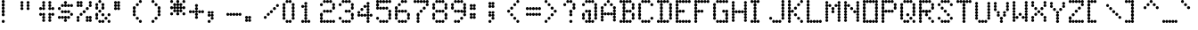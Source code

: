 SplineFontDB: 3.0
FontName: Keypunch029
FullName: Keypunch029 Regular
FamilyName: Keypunch029
Weight: Regular
Copyright: Copyright (c) 2017, Stewart C. Russell, Toronto, Canada, scruss@scruss.com
UComments: "2017-3-21: Created with FontForge (http://fontforge.org)+AAoACgAA-Generated from a bitmap of the code plate (character generator) of an IBM 029 keypunch+AAoA"
FontLog: "2017-03-21: scruss+AAoA - initial release"
Version: 001.000
ItalicAngle: 0
UnderlinePosition: -100
UnderlineWidth: 50
Ascent: 800
Descent: 200
InvalidEm: 0
LayerCount: 2
Layer: 0 0 "Back" 1
Layer: 1 0 "Fore" 0
XUID: [1021 962 227161935 6059757]
StyleMap: 0x0040
FSType: 0
OS2Version: 0
OS2_WeightWidthSlopeOnly: 0
OS2_UseTypoMetrics: 1
CreationTime: 1490117753
ModificationTime: 1490119019
PfmFamily: 49
TTFWeight: 400
TTFWidth: 5
LineGap: 90
VLineGap: 0
OS2TypoAscent: 0
OS2TypoAOffset: 1
OS2TypoDescent: 0
OS2TypoDOffset: 1
OS2TypoLinegap: 90
OS2WinAscent: 0
OS2WinAOffset: 1
OS2WinDescent: 0
OS2WinDOffset: 1
HheadAscent: 0
HheadAOffset: 1
HheadDescent: 0
HheadDOffset: 1
OS2Vendor: 'PfEd'
MarkAttachClasses: 1
DEI: 91125
LangName: 1033 "" "" "" "" "" "" "" "" "" "" "" "" "" "Copyright (c) 2017, Stewart C. Russell,,, (<URL|email>),+AAoA-with Reserved Font Name Keypunch029.+AAoACgAA-This Font Software is licensed under the SIL Open Font License, Version 1.1.+AAoA-This license is copied below, and is also available with a FAQ at:+AAoA-http://scripts.sil.org/OFL+AAoACgAK------------------------------------------------------------+AAoA-SIL OPEN FONT LICENSE Version 1.1 - 26 February 2007+AAoA------------------------------------------------------------+AAoACgAA-PREAMBLE+AAoA-The goals of the Open Font License (OFL) are to stimulate worldwide+AAoA-development of collaborative font projects, to support the font creation+AAoA-efforts of academic and linguistic communities, and to provide a free and+AAoA-open framework in which fonts may be shared and improved in partnership+AAoA-with others.+AAoACgAA-The OFL allows the licensed fonts to be used, studied, modified and+AAoA-redistributed freely as long as they are not sold by themselves. The+AAoA-fonts, including any derivative works, can be bundled, embedded, +AAoA-redistributed and/or sold with any software provided that any reserved+AAoA-names are not used by derivative works. The fonts and derivatives,+AAoA-however, cannot be released under any other type of license. The+AAoA-requirement for fonts to remain under this license does not apply+AAoA-to any document created using the fonts or their derivatives.+AAoACgAA-DEFINITIONS+AAoAIgAA-Font Software+ACIA refers to the set of files released by the Copyright+AAoA-Holder(s) under this license and clearly marked as such. This may+AAoA-include source files, build scripts and documentation.+AAoACgAi-Reserved Font Name+ACIA refers to any names specified as such after the+AAoA-copyright statement(s).+AAoACgAi-Original Version+ACIA refers to the collection of Font Software components as+AAoA-distributed by the Copyright Holder(s).+AAoACgAi-Modified Version+ACIA refers to any derivative made by adding to, deleting,+AAoA-or substituting -- in part or in whole -- any of the components of the+AAoA-Original Version, by changing formats or by porting the Font Software to a+AAoA-new environment.+AAoACgAi-Author+ACIA refers to any designer, engineer, programmer, technical+AAoA-writer or other person who contributed to the Font Software.+AAoACgAA-PERMISSION & CONDITIONS+AAoA-Permission is hereby granted, free of charge, to any person obtaining+AAoA-a copy of the Font Software, to use, study, copy, merge, embed, modify,+AAoA-redistribute, and sell modified and unmodified copies of the Font+AAoA-Software, subject to the following conditions:+AAoACgAA-1) Neither the Font Software nor any of its individual components,+AAoA-in Original or Modified Versions, may be sold by itself.+AAoACgAA-2) Original or Modified Versions of the Font Software may be bundled,+AAoA-redistributed and/or sold with any software, provided that each copy+AAoA-contains the above copyright notice and this license. These can be+AAoA-included either as stand-alone text files, human-readable headers or+AAoA-in the appropriate machine-readable metadata fields within text or+AAoA-binary files as long as those fields can be easily viewed by the user.+AAoACgAA-3) No Modified Version of the Font Software may use the Reserved Font+AAoA-Name(s) unless explicit written permission is granted by the corresponding+AAoA-Copyright Holder. This restriction only applies to the primary font name as+AAoA-presented to the users.+AAoACgAA-4) The name(s) of the Copyright Holder(s) or the Author(s) of the Font+AAoA-Software shall not be used to promote, endorse or advertise any+AAoA-Modified Version, except to acknowledge the contribution(s) of the+AAoA-Copyright Holder(s) and the Author(s) or with their explicit written+AAoA-permission.+AAoACgAA-5) The Font Software, modified or unmodified, in part or in whole,+AAoA-must be distributed entirely under this license, and must not be+AAoA-distributed under any other license. The requirement for fonts to+AAoA-remain under this license does not apply to any document created+AAoA-using the Font Software.+AAoACgAA-TERMINATION+AAoA-This license becomes null and void if any of the above conditions are+AAoA-not met.+AAoACgAA-DISCLAIMER+AAoA-THE FONT SOFTWARE IS PROVIDED +ACIA-AS IS+ACIA, WITHOUT WARRANTY OF ANY KIND,+AAoA-EXPRESS OR IMPLIED, INCLUDING BUT NOT LIMITED TO ANY WARRANTIES OF+AAoA-MERCHANTABILITY, FITNESS FOR A PARTICULAR PURPOSE AND NONINFRINGEMENT+AAoA-OF COPYRIGHT, PATENT, TRADEMARK, OR OTHER RIGHT. IN NO EVENT SHALL THE+AAoA-COPYRIGHT HOLDER BE LIABLE FOR ANY CLAIM, DAMAGES OR OTHER LIABILITY,+AAoA-INCLUDING ANY GENERAL, SPECIAL, INDIRECT, INCIDENTAL, OR CONSEQUENTIAL+AAoA-DAMAGES, WHETHER IN AN ACTION OF CONTRACT, TORT OR OTHERWISE, ARISING+AAoA-FROM, OUT OF THE USE OR INABILITY TO USE THE FONT SOFTWARE OR FROM+AAoA-OTHER DEALINGS IN THE FONT SOFTWARE." "http://scripts.sil.org/OFL"
DesignSize: 120
Encoding: UnicodeFull
Compacted: 1
UnicodeInterp: none
NameList: AGL For New Fonts
DisplaySize: -48
AntiAlias: 1
FitToEm: 1
WinInfo: 0 8 10
BeginPrivate: 0
EndPrivate
TeXData: 1 12582912 0 547356 273678 182452 838861 1048576 182452 783286 444596 497025 792723 393216 433062 380633 303038 157286 324010 404750 52429 2506097 1059062 262144
BeginChars: 1114112 100

StartChar: sterling
Encoding: 163 163 0
Width: 522
VWidth: 0
UnlinkRmOvrlpSave: 1
Flags: W
HStem: 200 86<52.6424 126.448 137.784 173 177 212.216 223.784 298.216 309.784 384.216 395.552 469.358> 286 85<137.853 173 177 212.147> 371 86<137.853 173 177 212.147> 457 86<52.6424 126.448 137.521 173 177 212.479 223.784 298.358> 629 85<137.642 173 177 212.358> 714 86<223.642 298.216 309.784 384.216 395.552 469.358>
VStem: 47 85<205.642 241 245 280.358 462.642 498 502 537.358> 132 86<205.853 241 245 280.479 291.784 365.448 376.784 451.216 462.521 498 502 537.479 548.784 623.216 634.552 708.358> 218 86<205.853 241 245 280.147 462.853 498 502 537.147 719.853 755 759 794.147> 390 85<205.642 241 245 280.358 719.642 755 759 794.358>
LayerCount: 2
Back
Fore
SplineSet
475 243 m 0x80c0
 475 219 456 200 432 200 c 0
 409 200 391 218 390 241 c 1
 389 218 370 200 347 200 c 1
 324 200 305 218 304 241 c 1x80c0
 303 218 284 200 261 200 c 1
 238 200 219 218 218 241 c 1x8140
 217 218 198 200 175 200 c 0
 152 200 133 218 132 241 c 1
 131 218 113 200 90 200 c 1
 66 200 47 219 47 243 c 0
 47 267 66 286 90 286 c 0
 113 286 131 268 132 245 c 1
 133 267 151 285 173 286 c 1x8240
 150 287 132 306 132 329 c 0
 132 352 150 370 173 371 c 1x4140
 150 372 132 391 132 414 c 0
 132 437 150 456 173 457 c 1x2140
 151 458 133 476 132 498 c 1
 131 475 113 457 90 457 c 1
 66 457 47 476 47 500 c 0
 47 524 66 543 90 543 c 0
 113 543 131 525 132 502 c 1x1240
 133 524 151 542 173 543 c 1
 150 544 132 563 132 586 c 0
 132 609 150 628 173 629 c 1x1940
 150 630 132 648 132 671 c 0
 132 695 151 714 175 714 c 0x0540
 199 714 218 695 218 671 c 0
 218 648 200 630 177 629 c 1
 200 628 218 609 218 586 c 0
 218 563 200 544 177 543 c 1
 199 542 217 524 218 502 c 1x1940
 219 525 238 543 261 543 c 0
 285 543 304 524 304 500 c 0
 304 476 285 457 261 457 c 0x18c0
 238 457 219 475 218 498 c 1
 217 476 199 458 177 457 c 1x2140
 200 456 218 437 218 414 c 1
 218 391 200 372 177 371 c 1x4140
 200 370 218 352 218 329 c 0
 218 306 200 287 177 286 c 1
 199 285 217 267 218 245 c 1x8140
 219 268 238 286 261 286 c 0
 284 286 303 268 304 245 c 1
 305 268 324 286 347 286 c 0
 370 286 389 268 390 245 c 1
 391 268 409 286 432 286 c 0
 456 286 475 267 475 243 c 0x80c0
475 757 m 0
 475 733 456 714 432 714 c 0
 409 714 391 732 390 755 c 1
 389 732 370 714 347 714 c 0
 324 714 305 732 304 755 c 1
 303 732 284 714 261 714 c 0
 237 714 218 733 218 757 c 0
 218 781 237 800 261 800 c 0
 284 800 303 782 304 759 c 1
 305 782 324 800 347 800 c 0
 370 800 389 782 390 759 c 1
 391 782 409 800 432 800 c 0x04c0
 456 800 475 781 475 757 c 0
EndSplineSet
EndChar

StartChar: Euro
Encoding: 8364 8364 1
Width: 522
VWidth: 0
UnlinkRmOvrlpSave: 1
Flags: W
HStem: 200 86<223.642 298.216 309.784 384.216 395.552 469.358> 286 85<137.642 173 177 212.358> 371 86<52.6424 126.448 137.521 173 177 212.479 223.784 298.358> 543 86<52.6424 126.448 137.521 173 177 212.479 223.784 298.358> 629 85<137.642 173 177 212.358> 714 86<223.642 298.216 309.784 384.216 395.552 469.358>
VStem: 47 85<376.642 412 416 451.358 548.642 584 588 623.358> 132 86<291.642 365.448 376.521 412 416 451.479 462.784 537.216 548.521 584 588 623.479 634.552 708.358> 218 86<205.853 241 245 280.147 376.853 412 416 451.147 548.853 584 588 623.147 719.853 755 759 794.147> 390 85<205.642 241 245 280.358 719.642 755 759 794.358>
LayerCount: 2
Back
Fore
SplineSet
475 243 m 0x80c0
 475 219 456 200 432 200 c 0
 409 200 391 218 390 241 c 1
 389 218 370 200 347 200 c 1
 324 200 305 218 304 241 c 1
 303 218 284 200 261 200 c 1
 237 200 218 219 218 243 c 0
 218 267 237 286 261 286 c 0
 284 286 303 268 304 245 c 1
 305 268 324 286 347 286 c 0
 370 286 389 268 390 245 c 1
 391 268 409 286 432 286 c 0
 456 286 475 267 475 243 c 0x80c0
218 329 m 0x4140
 218 305 199 286 175 286 c 0
 151 286 132 305 132 329 c 0
 132 352 150 370 173 371 c 1x4140
 151 372 133 390 132 412 c 1
 131 389 113 371 90 371 c 1
 66 371 47 390 47 414 c 0
 47 438 66 457 90 457 c 0
 113 457 131 439 132 416 c 1x2240
 133 438 151 456 173 457 c 1
 150 458 132 477 132 500 c 1x2140
 132 523 150 542 173 543 c 1
 151 544 133 562 132 584 c 1
 131 561 113 543 90 543 c 0
 66 543 47 562 47 586 c 0
 47 610 66 629 90 629 c 0
 113 629 131 611 132 588 c 1x3240
 133 610 151 628 173 629 c 1
 150 630 132 648 132 671 c 0
 132 695 151 714 175 714 c 0
 199 714 218 695 218 671 c 0
 218 648 200 630 177 629 c 1
 199 628 217 610 218 588 c 1x3540
 219 611 238 629 261 629 c 0
 285 629 304 610 304 586 c 0x34c0
 304 562 285 543 261 543 c 0
 238 543 219 561 218 584 c 1
 217 562 199 544 177 543 c 1
 200 542 218 523 218 500 c 0
 218 477 200 458 177 457 c 1
 199 456 217 438 218 416 c 1x3540
 219 439 238 457 261 457 c 0
 285 457 304 438 304 414 c 0
 304 390 285 371 261 371 c 0x34c0
 238 371 219 389 218 412 c 1
 217 390 199 372 177 371 c 1
 200 370 218 352 218 329 c 0x4140
475 757 m 0
 475 733 456 714 432 714 c 0
 409 714 391 732 390 755 c 1
 389 732 370 714 347 714 c 0
 324 714 305 732 304 755 c 1
 303 732 284 714 261 714 c 0
 237 714 218 733 218 757 c 0
 218 781 237 800 261 800 c 0
 284 800 303 782 304 759 c 1
 305 782 324 800 347 800 c 0
 370 800 389 782 390 759 c 1
 391 782 409 800 432 800 c 0x04c0
 456 800 475 781 475 757 c 0
EndSplineSet
EndChar

StartChar: logicalnot
Encoding: 172 172 2
Width: 522
VWidth: 0
UnlinkRmOvrlpSave: 1
Flags: W
HStem: 200 86<395.58 430 435 469.358> 286 85<395.58 430 435 469.42> 371 86<52.6424 126.448 137.784 212.216 223.784 298.216 309.784 384.216 395.552 430 435 469.358>
VStem: 47 85<376.642 412 416 451.358> 132 86<376.853 412 416 451.147> 218 86<376.853 412 416 451.147> 390 85<205.642 280.716 291.284 365.928 376.521 412 416 451.358>
LayerCount: 2
Back
Fore
SplineSet
475 243 m 0x86
 475 219 456 200 432 200 c 0
 408 200 390 219 390 243 c 0
 390 266 407 285 430 286 c 1x86
 407 287 390 306 390 329 c 0
 390 352 407 370 430 371 c 1x46
 408 372 391 390 390 412 c 1
 389 389 370 371 347 371 c 0
 324 371 305 389 304 412 c 1x26
 303 389 284 371 261 371 c 0
 238 371 219 389 218 412 c 1x2a
 217 389 198 371 175 371 c 0
 152 371 133 389 132 412 c 1
 131 389 113 371 90 371 c 1
 66 371 47 390 47 414 c 0
 47 438 66 457 90 457 c 0
 113 457 131 439 132 416 c 1x32
 133 439 152 457 175 457 c 1
 198 457 217 439 218 416 c 1x2a
 219 439 238 457 261 457 c 0
 284 457 303 439 304 416 c 1
 305 439 324 457 347 457 c 0
 370 457 389 439 390 416 c 1
 391 439 409 457 432 457 c 0x26
 456 457 475 438 475 414 c 0
 475 391 458 372 435 371 c 1x46
 458 370 475 352 475 329 c 0
 475 306 458 287 435 286 c 1
 458 285 475 266 475 243 c 0x86
EndSplineSet
EndChar

StartChar: sqlozenge
Encoding: 8977 8977 3
Width: 522
VWidth: 0
UnlinkRmOvrlpSave: 1
Flags: W
HStem: 200 86<52.6424 126.61 395.39 469.358> 286 85<137.642 173 177 212.479 223.284 298.716 309.521 345 349 384.358> 457 86<137.853 173 177 212.147 309.853 345 349 384.147> 629 85<137.642 173 177 212.479 223.284 298.716 309.521 345 349 384.358> 714 86<52.6424 126.61 395.39 469.358>
VStem: 47 85<205.642 280.358 719.642 794.358> 132 86<291.642 326 331 365.448 376.784 451.216 462.784 537.216 548.784 623.216 634.552 669 674 708.358> 218 86<291.58 326 331 365.42 634.58 669 674 708.42> 304 86<291.642 326 331 365.448 376.784 451.216 462.784 537.216 548.784 623.216 634.552 669 674 708.358> 390 85<205.642 280.358 719.642 794.358>
LayerCount: 2
Back
Fore
SplineSet
475 243 m 0xa040
 475 219 456 200 432 200 c 0
 408 200 390 219 390 243 c 0
 390 267 408 286 432 286 c 0
 456 286 475 267 475 243 c 0xa040
132 243 m 0xa4
 132 219 114 200 90 200 c 0
 66 200 47 219 47 243 c 0
 47 267 66 286 90 286 c 0
 114 286 132 267 132 243 c 0xa4
390 329 m 0x7040
 390 305 371 286 347 286 c 0
 324 286 305 303 304 326 c 1x7140
 303 303 284 286 261 286 c 0
 238 286 219 303 218 326 c 1
 217 303 198 286 175 286 c 0
 151 286 132 305 132 329 c 0
 132 352 150 370 173 371 c 1
 150 372 132 391 132 414 c 0
 132 437 150 456 173 457 c 1
 150 458 132 477 132 500 c 1
 132 523 150 542 173 543 c 1
 150 544 132 563 132 586 c 0
 132 609 150 628 173 629 c 1x72
 150 630 132 648 132 671 c 0
 132 695 151 714 175 714 c 0x2a
 198 714 217 697 218 674 c 1
 219 697 238 714 261 714 c 0x32
 284 714 303 697 304 674 c 1
 305 697 324 714 347 714 c 0
 371 714 390 695 390 671 c 0x2940
 390 648 372 630 349 629 c 1
 372 628 390 609 390 586 c 1
 390 563 372 544 349 543 c 1
 372 542 390 523 390 500 c 0
 390 477 372 458 349 457 c 1
 372 456 390 437 390 414 c 0x3080
 390 391 372 372 349 371 c 1
 372 370 390 352 390 329 c 0x7040
475 757 m 0
 475 733 456 714 432 714 c 0
 408 714 390 733 390 757 c 0
 390 781 408 800 432 800 c 0x2840
 456 800 475 781 475 757 c 0
132 757 m 0x2c
 132 733 114 714 90 714 c 0
 66 714 47 733 47 757 c 0
 47 781 66 800 90 800 c 0
 114 800 132 781 132 757 c 0x2c
304 331 m 1x71
 305 353 323 370 345 371 c 1
 322 372 304 391 304 414 c 0
 304 437 322 456 345 457 c 1
 322 458 304 477 304 500 c 0
 304 523 322 542 345 543 c 1
 322 544 304 563 304 586 c 0x7080
 304 609 322 628 345 629 c 1
 323 630 305 647 304 669 c 1x71
 303 646 284 629 261 629 c 0
 238 629 219 646 218 669 c 1
 217 647 199 630 177 629 c 1
 200 628 218 609 218 586 c 0
 218 563 200 544 177 543 c 1
 200 542 218 523 218 500 c 0
 218 477 200 458 177 457 c 1
 200 456 218 437 218 414 c 1
 218 391 200 372 177 371 c 1
 199 370 217 353 218 331 c 1x72
 219 354 238 371 261 371 c 0
 284 371 303 354 304 331 c 1x71
EndSplineSet
EndChar

StartChar: exclam
Encoding: 33 33 4
Width: 522
VWidth: 0
UnlinkRmOvrlpSave: 1
Flags: W
HStem: 200 86<52.6424 127.358> 371 86<52.8528 88 92 127.147> 457 86<52.8528 88 92 127.147> 543 86<52.8528 88 92 127.147> 629 85<52.8528 88 92 127.147> 714 86<52.8528 88 92 127.147>
VStem: 47 86<205.642 280.358 376.642 451.216 462.784 537.216 548.784 623.216 634.552 708.216 719.784 794.358>
LayerCount: 2
Back
Fore
SplineSet
133 243 m 0x82
 133 219 114 200 90 200 c 0
 66 200 47 219 47 243 c 0
 47 267 66 286 90 286 c 0
 114 286 133 267 133 243 c 0x82
133 414 m 0
 133 390 114 371 90 371 c 0
 66 371 47 390 47 414 c 0
 47 437 65 456 88 457 c 1xc2
 65 458 47 477 47 500 c 0
 47 523 65 542 88 543 c 1xa2
 65 544 47 563 47 586 c 0
 47 609 65 628 88 629 c 1x92
 65 630 47 648 47 671 c 1
 47 694 65 713 88 714 c 1x8a
 65 715 47 734 47 757 c 0
 47 781 66 800 90 800 c 0x86
 114 800 133 781 133 757 c 0
 133 734 115 715 92 714 c 1x8a
 115 713 133 694 133 671 c 0
 133 648 115 630 92 629 c 1x92
 115 628 133 609 133 586 c 1
 133 563 115 544 92 543 c 1xa2
 115 542 133 523 133 500 c 0
 133 477 115 458 92 457 c 1xc2
 115 456 133 437 133 414 c 0
EndSplineSet
EndChar

StartChar: space
Encoding: 32 32 5
Width: 522
VWidth: 0
UnlinkRmOvrlpSave: 1
Flags: W
LayerCount: 2
Back
Fore
EndChar

StartChar: numbersign
Encoding: 35 35 6
Width: 522
VWidth: 0
UnlinkRmOvrlpSave: 1
Flags: W
HStem: 286 85<137.853 173 177 212.147 309.853 345 349 384.147> 371 86<52.6424 126.448 137.784 173 177 212.147 309.853 345 349 384.216 395.552 469.358> 543 86<52.6424 126.448 137.784 173 177 212.147 309.853 345 349 384.216 395.552 469.358> 629 85<137.853 173 177 212.147 309.853 345 349 384.147>
VStem: 47 85<376.642 412 416 451.358 548.642 584 588 623.358> 132 86<205.642 280.216 291.784 365.448 376.784 412 416 451.147 548.853 584 588 623.216 634.552 708.216 719.784 794.358> 304 86<205.642 280.216 291.784 365.448 376.784 412 416 451.147 548.853 584 588 623.216 634.552 708.216 719.784 794.358> 390 85<376.642 412 416 451.358 548.642 584 588 623.358>
LayerCount: 2
Back
Fore
SplineSet
390 243 m 0x82
 390 219 371 200 347 200 c 0
 323 200 304 219 304 243 c 0
 304 266 322 285 345 286 c 1
 322 287 304 306 304 329 c 0
 304 352 322 370 345 371 c 1x82
 322 372 304 391 304 414 c 0
 304 438 323 457 347 457 c 0
 370 457 389 439 390 416 c 1x42
 391 439 409 457 432 457 c 0
 456 457 475 438 475 414 c 0
 475 390 456 371 432 371 c 0x41
 409 371 391 389 390 412 c 1
 389 390 371 372 349 371 c 1
 372 370 390 352 390 329 c 0
 390 306 372 287 349 286 c 1
 372 285 390 266 390 243 c 0x82
218 243 m 0x84
 218 219 199 200 175 200 c 0
 151 200 132 219 132 243 c 0
 132 266 150 285 173 286 c 1
 150 287 132 306 132 329 c 0
 132 352 150 370 173 371 c 1x84
 151 372 133 390 132 412 c 1
 131 389 113 371 90 371 c 1
 66 371 47 390 47 414 c 0
 47 438 66 457 90 457 c 0
 113 457 131 439 132 416 c 1
 133 439 152 457 175 457 c 1x48
 199 457 218 438 218 414 c 0
 218 391 200 372 177 371 c 1
 200 370 218 352 218 329 c 0
 218 306 200 287 177 286 c 1
 200 285 218 266 218 243 c 0x84
475 586 m 0x21
 475 562 456 543 432 543 c 0
 409 543 391 561 390 584 c 1
 389 561 370 543 347 543 c 0
 323 543 304 562 304 586 c 0
 304 609 322 628 345 629 c 1x22
 322 630 304 648 304 671 c 1
 304 694 322 713 345 714 c 1
 322 715 304 734 304 757 c 0
 304 781 323 800 347 800 c 0
 371 800 390 781 390 757 c 0
 390 734 372 715 349 714 c 1x12
 372 713 390 694 390 671 c 0
 390 648 372 630 349 629 c 1
 371 628 389 610 390 588 c 1x22
 391 611 409 629 432 629 c 0
 456 629 475 610 475 586 c 0x21
218 586 m 0x24
 218 562 199 543 175 543 c 0
 152 543 133 561 132 584 c 1
 131 561 113 543 90 543 c 0
 66 543 47 562 47 586 c 0
 47 610 66 629 90 629 c 0
 113 629 131 611 132 588 c 1
 133 610 151 628 173 629 c 1x28
 150 630 132 648 132 671 c 0
 132 694 150 713 173 714 c 1
 150 715 132 734 132 757 c 0
 132 781 151 800 175 800 c 0
 199 800 218 781 218 757 c 0
 218 734 200 715 177 714 c 1x14
 200 713 218 694 218 671 c 0
 218 648 200 630 177 629 c 1
 200 628 218 609 218 586 c 0x24
EndSplineSet
EndChar

StartChar: quotedbl
Encoding: 34 34 7
Width: 522
VWidth: 0
UnlinkRmOvrlpSave: 1
Flags: W
HStem: 629 85<52.8528 88 92 127.147 224.853 260 264 299.147>
VStem: 47 86<548.642 623.216 634.552 708.216 719.784 794.358> 219 86<548.642 623.216 634.552 708.216 719.784 794.358>
LayerCount: 2
Back
Fore
SplineSet
305 586 m 1
 305 562 286 543 262 543 c 0
 238 543 219 562 219 586 c 0
 219 609 237 628 260 629 c 1
 237 630 219 648 219 671 c 1
 219 694 237 713 260 714 c 1
 237 715 219 734 219 757 c 0
 219 781 238 800 262 800 c 0
 286 800 305 781 305 757 c 0
 305 734 287 715 264 714 c 1
 287 713 305 694 305 671 c 0
 305 648 287 630 264 629 c 1
 287 628 305 609 305 586 c 1
133 586 m 0
 133 562 114 543 90 543 c 0
 66 543 47 562 47 586 c 0
 47 609 65 628 88 629 c 1
 65 630 47 648 47 671 c 0
 47 694 65 713 88 714 c 1
 65 715 47 734 47 757 c 0
 47 781 66 800 90 800 c 0
 114 800 133 781 133 757 c 0
 133 734 115 715 92 714 c 1
 115 713 133 694 133 671 c 0
 133 648 115 630 92 629 c 1
 115 628 133 609 133 586 c 0
EndSplineSet
EndChar

StartChar: percent
Encoding: 37 37 8
Width: 522
VWidth: 0
UnlinkRmOvrlpSave: 1
Flags: W
HStem: 286 85<52.6424 87 92 126.42 309.853 345 349 384.479 395.289 430 435 469.358> 371 86<137.642 212.358> 457 86<223.642 298.358> 543 86<309.642 384.358> 629 85<52.6424 87 92 126.711 137.521 173 177 212.147 395.58 430 435 469.358>
VStem: 47 85<205.642 280.716 291.284 365.61 634.58 669 674 708.711 719.521 755 759 794.358> 132 86<376.642 451.358 634.58 669 674 708.216 719.784 755 759 794.147> 218 86<462.642 537.358> 304 86<205.853 241 245 280.216 291.784 326 331 365.42 548.642 623.358> 390 85<205.642 241 245 280.479 291.289 326 331 365.42 634.39 708.716 719.284 794.358>
LayerCount: 2
Back
Fore
SplineSet
475 243 m 0x8040
 475 219 456 200 432 200 c 0
 409 200 391 218 390 241 c 1
 389 218 370 200 347 200 c 1
 323 200 304 219 304 243 c 0
 304 266 322 285 345 286 c 1x8080
 322 287 304 306 304 329 c 0
 304 353 323 371 347 371 c 0
 370 371 389 354 390 331 c 1
 391 354 409 371 432 371 c 0x4080
 456 371 475 353 475 329 c 0
 475 306 458 287 435 286 c 1
 458 285 475 266 475 243 c 0x8040
132 243 m 0x84
 132 219 114 200 90 200 c 0
 66 200 47 219 47 243 c 0
 47 266 64 285 87 286 c 1x84
 64 287 47 306 47 329 c 0
 47 353 66 371 90 371 c 0x44
 114 371 132 353 132 329 c 0
 132 306 115 287 92 286 c 1
 115 285 132 266 132 243 c 0x84
218 414 m 0x42
 218 390 199 371 175 371 c 0
 151 371 132 390 132 414 c 0
 132 438 151 457 175 457 c 0
 199 457 218 438 218 414 c 0x42
304 500 m 0x21
 304 476 285 457 261 457 c 0
 237 457 218 476 218 500 c 0
 218 524 237 543 261 543 c 0
 285 543 304 524 304 500 c 0x21
390 586 m 0x1080
 390 562 371 543 347 543 c 0
 323 543 304 562 304 586 c 0
 304 610 323 629 347 629 c 0
 371 629 390 610 390 586 c 0x1080
475 671 m 0x0840
 475 647 456 629 432 629 c 0
 408 629 390 647 390 671 c 0
 390 694 407 713 430 714 c 1
 407 715 390 734 390 757 c 0
 390 781 408 800 432 800 c 0
 456 800 475 781 475 757 c 0
 475 734 458 715 435 714 c 1
 458 713 475 694 475 671 c 0x0840
218 671 m 0x0d
 218 647 199 629 175 629 c 0
 152 629 133 646 132 669 c 1
 131 646 113 629 90 629 c 0
 66 629 47 647 47 671 c 0
 47 694 64 713 87 714 c 1
 64 715 47 734 47 757 c 0
 47 781 66 800 90 800 c 0
 113 800 131 782 132 759 c 1
 133 782 152 800 175 800 c 0
 199 800 218 781 218 757 c 0
 218 734 200 715 177 714 c 1
 200 713 218 694 218 671 c 0x0d
390 245 m 1x8080
 391 267 408 285 430 286 c 1
 408 287 391 304 390 326 c 1
 389 304 371 287 349 286 c 1
 371 285 389 267 390 245 c 1x8080
132 674 m 1x0c
 133 696 151 713 173 714 c 1
 151 715 133 733 132 755 c 1
 131 733 114 715 92 714 c 1
 114 713 131 696 132 674 c 1x0c
EndSplineSet
EndChar

StartChar: dollar
Encoding: 36 36 9
Width: 522
VWidth: 0
UnlinkRmOvrlpSave: 1
Flags: W
HStem: 286 85<52.6424 126.928 137.284 212.716 223.521 259 263 298.479 309.284 384.358> 371 86<395.39 469.358> 457 86<137.642 212.216 223.784 298.216 309.784 384.358> 543 86<52.6424 126.61> 629 85<137.642 212.716 223.521 259 263 298.479 309.284 384.716 395.072 469.358>
VStem: 47 85<291.642 326 331 365.42 548.642 623.358> 218 86<205.642 280.216 291.289 326 331 365.42 462.853 498 502 537.147 634.58 669 674 708.711 719.784 794.358> 304 86<291.642 326 331 365.42 462.853 498 502 537.147 634.58 669 674 708.42> 390 85<376.642 451.358 634.58 669 674 708.358>
LayerCount: 2
Back
Fore
SplineSet
304 243 m 0x8680
 304 219 285 200 261 200 c 0
 237 200 218 219 218 243 c 0
 218 266 236 285 259 286 c 1
 237 287 219 304 218 326 c 1
 217 303 198 286 175 286 c 0
 152 286 133 303 132 326 c 1
 131 303 113 286 90 286 c 1
 66 286 47 305 47 329 c 0
 47 353 66 371 90 371 c 0
 113 371 131 354 132 331 c 1
 133 354 152 371 175 371 c 1x8680
 198 371 217 354 218 331 c 1
 219 354 238 371 261 371 c 0x4680
 284 371 303 354 304 331 c 1
 305 354 324 371 347 371 c 0
 371 371 390 353 390 329 c 0
 390 305 371 286 347 286 c 0
 324 286 305 303 304 326 c 1
 303 304 285 287 263 286 c 1
 286 285 304 266 304 243 c 0x8680
475 414 m 0
 475 390 456 371 432 371 c 0
 408 371 390 390 390 414 c 0
 390 438 408 457 432 457 c 0x4480
 456 457 475 438 475 414 c 0
390 500 m 0
 390 476 371 457 347 457 c 0
 324 457 305 475 304 498 c 1
 303 475 284 457 261 457 c 0
 238 457 219 475 218 498 c 1
 217 475 198 457 175 457 c 0
 151 457 132 476 132 500 c 0
 132 524 151 543 175 543 c 0
 198 543 217 525 218 502 c 1
 219 525 238 543 261 543 c 0
 284 543 303 525 304 502 c 1
 305 525 324 543 347 543 c 0x2680
 371 543 390 524 390 500 c 0
132 586 m 0
 132 562 114 543 90 543 c 0
 66 543 47 562 47 586 c 0
 47 610 66 629 90 629 c 0x14
 114 629 132 610 132 586 c 0
475 671 m 0x0c80
 475 647 456 629 432 629 c 0
 409 629 391 646 390 669 c 1x0d
 389 646 370 629 347 629 c 0
 324 629 305 646 304 669 c 1
 303 646 284 629 261 629 c 0
 238 629 219 646 218 669 c 1
 217 646 198 629 175 629 c 0
 151 629 132 647 132 671 c 0
 132 695 151 714 175 714 c 0
 198 714 217 697 218 674 c 1
 219 696 237 713 259 714 c 1
 236 715 218 734 218 757 c 0
 218 781 237 800 261 800 c 0
 285 800 304 781 304 757 c 0
 304 734 286 715 263 714 c 1
 285 713 303 696 304 674 c 1x0e
 305 697 324 714 347 714 c 0
 370 714 389 697 390 674 c 1x0d
 391 697 409 714 432 714 c 0
 456 714 475 695 475 671 c 0x0c80
EndSplineSet
EndChar

StartChar: quotesingle
Encoding: 39 39 10
Width: 522
VWidth: 0
UnlinkRmOvrlpSave: 1
Flags: W
HStem: 629 85<52.8528 88 92 127.479 138.521 174 178 213.147>
VStem: 47 86<548.853 584 588 623.216 634.552 669 674 708.216 719.784 755 759 794.147> 133 86<548.853 584 588 623.216 634.552 669 674 708.216 719.784 755 759 794.147>
LayerCount: 2
Back
Fore
SplineSet
219 586 m 1xa0
 219 562 200 543 176 543 c 0
 153 543 134 561 133 584 c 1
 132 561 113 543 90 543 c 0
 66 543 47 562 47 586 c 0
 47 609 65 628 88 629 c 1
 65 630 47 648 47 671 c 0
 47 694 65 713 88 714 c 1
 65 715 47 734 47 757 c 0
 47 781 66 800 90 800 c 0
 113 800 132 782 133 759 c 1xc0
 134 782 153 800 176 800 c 0
 200 800 219 781 219 757 c 0
 219 734 201 715 178 714 c 1
 201 713 219 694 219 671 c 0
 219 648 201 630 178 629 c 1
 201 628 219 609 219 586 c 1xa0
133 588 m 1
 134 610 152 628 174 629 c 1
 152 630 134 647 133 669 c 1
 132 647 114 630 92 629 c 1
 114 628 132 610 133 588 c 1
133 674 m 1
 134 696 152 713 174 714 c 1
 152 715 134 733 133 755 c 1
 132 733 114 715 92 714 c 1
 114 713 132 696 133 674 c 1
EndSplineSet
EndChar

StartChar: ampersand
Encoding: 38 38 11
Width: 522
VWidth: 0
UnlinkRmOvrlpSave: 1
Flags: W
HStem: 200 86<137.642 212.216 223.784 298.358 395.39 469.358> 286 85<52.6424 87 92 126.42 309.642 384.358> 371 86<52.6424 87 92 126.42 223.642 298.358 395.39 469.358> 457 86<137.642 212.358> 629 85<52.6424 87 92 126.42 223.642 259 263 298.358> 714 86<137.642 212.358>
VStem: 47 85<291.642 365.928 376.284 451.358 548.642 623.716 634.072 708.358> 132 86<205.853 241 245 280.147 462.642 537.358 719.642 794.358> 218 86<205.853 241 245 280.147 376.642 451.358 548.642 623.216 634.552 708.358> 304 86<291.642 365.61> 390 85<205.642 280.358 376.642 451.358>
LayerCount: 2
Back
Fore
SplineSet
475 243 m 0x8020
 475 219 456 200 432 200 c 0
 408 200 390 219 390 243 c 0
 390 267 408 286 432 286 c 0
 456 286 475 267 475 243 c 0x8020
304 243 m 0x8140
 304 219 285 200 261 200 c 0
 238 200 219 218 218 241 c 1
 217 218 198 200 175 200 c 0
 151 200 132 219 132 243 c 0
 132 267 151 286 175 286 c 0
 198 286 217 268 218 245 c 1
 219 268 238 286 261 286 c 0
 285 286 304 267 304 243 c 0x8140
390 329 m 0
 390 305 371 286 347 286 c 0
 323 286 304 305 304 329 c 0
 304 353 323 371 347 371 c 0x4040
 371 371 390 353 390 329 c 0
132 329 m 0x52
 132 305 114 286 90 286 c 0
 66 286 47 305 47 329 c 0
 47 352 64 370 87 371 c 1
 64 372 47 391 47 414 c 0
 47 438 66 457 90 457 c 0
 114 457 132 438 132 414 c 0
 132 391 115 372 92 371 c 1
 115 370 132 352 132 329 c 0x52
475 414 m 0x2020
 475 390 456 371 432 371 c 0
 408 371 390 390 390 414 c 0
 390 438 408 457 432 457 c 0
 456 457 475 438 475 414 c 0x2020
304 414 m 0x2080
 304 390 285 371 261 371 c 0
 237 371 218 390 218 414 c 0
 218 438 237 457 261 457 c 0
 285 457 304 438 304 414 c 0x2080
218 500 m 0x11
 218 476 199 457 175 457 c 0
 151 457 132 476 132 500 c 0
 132 524 151 543 175 543 c 0
 199 543 218 524 218 500 c 0x11
304 586 m 1x0880
 304 562 285 543 261 543 c 0
 237 543 218 562 218 586 c 0
 218 609 236 628 259 629 c 1x1880
 236 630 218 648 218 671 c 0
 218 695 237 714 261 714 c 0x0480
 285 714 304 695 304 671 c 0
 304 648 286 630 263 629 c 1
 286 628 304 609 304 586 c 1x0880
132 586 m 0x0a
 132 562 114 543 90 543 c 0
 66 543 47 562 47 586 c 0
 47 609 64 628 87 629 c 1x1a
 64 630 47 648 47 671 c 0
 47 695 66 714 90 714 c 0x06
 114 714 132 695 132 671 c 0
 132 648 115 630 92 629 c 1
 115 628 132 609 132 586 c 0x0a
218 757 m 0x05
 218 733 199 714 175 714 c 0
 151 714 132 733 132 757 c 0
 132 781 151 800 175 800 c 0
 199 800 218 781 218 757 c 0x05
EndSplineSet
EndChar

StartChar: parenright
Encoding: 41 41 12
Width: 522
VWidth: 0
UnlinkRmOvrlpSave: 1
Flags: W
HStem: 200 86<52.6424 127.358> 286 85<138.642 213.358> 371 86<224.853 260 264 299.147> 457 86<224.853 260 264 299.147> 543 86<224.853 260 264 299.147> 629 85<138.642 213.358> 714 86<52.6424 127.358>
VStem: 47 86<205.642 280.358 719.642 794.358> 133 86<291.642 365.61 634.39 708.358> 219 86<376.642 451.216 462.784 537.216 548.784 623.358>
LayerCount: 2
Back
Fore
SplineSet
133 243 m 0x81
 133 219 114 200 90 200 c 0
 66 200 47 219 47 243 c 0
 47 267 66 286 90 286 c 0
 114 286 133 267 133 243 c 0x81
219 329 m 0x4080
 219 305 200 286 176 286 c 0
 152 286 133 305 133 329 c 0
 133 353 152 371 176 371 c 0
 200 371 219 353 219 329 c 0x4080
305 414 m 0x2040
 305 390 286 371 262 371 c 0
 238 371 219 390 219 414 c 0
 219 437 237 456 260 457 c 1x2040
 237 458 219 477 219 500 c 0
 219 523 237 542 260 543 c 1
 237 544 219 563 219 586 c 0
 219 610 238 629 262 629 c 0
 286 629 305 610 305 586 c 0
 305 563 287 544 264 543 c 1x1440
 287 542 305 523 305 500 c 0
 305 477 287 458 264 457 c 1
 287 456 305 437 305 414 c 0x2040
219 671 m 0x0480
 219 647 200 629 176 629 c 0
 152 629 133 647 133 671 c 0
 133 695 152 714 176 714 c 0
 200 714 219 695 219 671 c 0x0480
133 757 m 0x03
 133 733 114 714 90 714 c 0
 66 714 47 733 47 757 c 0
 47 781 66 800 90 800 c 0
 114 800 133 781 133 757 c 0x03
EndSplineSet
EndChar

StartChar: parenleft
Encoding: 40 40 13
Width: 522
VWidth: 0
UnlinkRmOvrlpSave: 1
Flags: W
HStem: 200 86<224.642 299.358> 286 85<138.642 213.358> 371 86<52.8528 88 92 127.147> 457 86<52.8528 88 92 127.147> 543 86<52.8528 88 92 127.147> 629 85<138.642 213.358> 714 86<224.642 299.358>
VStem: 47 86<376.642 451.216 462.784 537.216 548.784 623.358> 133 86<291.642 365.61 634.39 708.358> 219 86<205.642 280.358 719.642 794.358>
LayerCount: 2
Back
Fore
SplineSet
305 243 m 0x8040
 305 219 286 200 262 200 c 0
 238 200 219 219 219 243 c 0
 219 267 238 286 262 286 c 0
 286 286 305 267 305 243 c 0x8040
219 329 m 0x4080
 219 305 200 286 176 286 c 0
 152 286 133 305 133 329 c 0
 133 353 152 371 176 371 c 0
 200 371 219 353 219 329 c 0x4080
133 414 m 1x21
 133 390 114 371 90 371 c 0
 66 371 47 390 47 414 c 0
 47 437 65 456 88 457 c 1x21
 65 458 47 477 47 500 c 1
 47 523 65 542 88 543 c 1
 65 544 47 563 47 586 c 0
 47 610 66 629 90 629 c 0
 114 629 133 610 133 586 c 0
 133 563 115 544 92 543 c 1x15
 115 542 133 523 133 500 c 0
 133 477 115 458 92 457 c 1
 115 456 133 437 133 414 c 1x21
219 671 m 0x0480
 219 647 200 629 176 629 c 0
 152 629 133 647 133 671 c 0
 133 695 152 714 176 714 c 0
 200 714 219 695 219 671 c 0x0480
305 757 m 0x0240
 305 733 286 714 262 714 c 0
 238 714 219 733 219 757 c 0
 219 781 238 800 262 800 c 0
 286 800 305 781 305 757 c 0x0240
EndSplineSet
EndChar

StartChar: plus
Encoding: 43 43 14
Width: 522
VWidth: 0
UnlinkRmOvrlpSave: 1
Flags: W
HStem: 286 85<223.642 259 263 298.358> 371 86<223.853 259 263 298.147> 457 86<52.6424 126.448 137.784 212.216 223.521 259 263 298.479 309.784 384.216 395.552 469.358> 629 85<223.642 259 263 298.358>
VStem: 47 85<462.642 498 502 537.358> 218 86<291.642 365.448 376.784 451.216 462.521 498 502 537.479 548.784 623.216 634.552 708.358> 390 85<462.642 498 502 537.358>
CounterMasks: 1 0e
LayerCount: 2
Back
Fore
SplineSet
304 329 m 0x9e
 304 305 285 286 261 286 c 0
 237 286 218 305 218 329 c 0
 218 352 236 370 259 371 c 1x9e
 236 372 218 391 218 414 c 0
 218 437 236 456 259 457 c 1x5e
 237 458 219 476 218 498 c 1
 217 475 198 457 175 457 c 0
 152 457 133 475 132 498 c 1
 131 475 113 457 90 457 c 1
 66 457 47 476 47 500 c 0
 47 524 66 543 90 543 c 0
 113 543 131 525 132 502 c 1
 133 525 152 543 175 543 c 1
 198 543 217 525 218 502 c 1
 219 524 237 542 259 543 c 1
 236 544 218 563 218 586 c 0
 218 609 236 628 259 629 c 1
 236 630 218 648 218 671 c 0
 218 695 237 714 261 714 c 0
 285 714 304 695 304 671 c 0
 304 648 286 630 263 629 c 1
 286 628 304 609 304 586 c 1
 304 563 286 544 263 543 c 1
 285 542 303 524 304 502 c 1
 305 525 324 543 347 543 c 0
 370 543 389 525 390 502 c 1
 391 525 409 543 432 543 c 0
 456 543 475 524 475 500 c 0
 475 476 456 457 432 457 c 0
 409 457 391 475 390 498 c 1
 389 475 370 457 347 457 c 0x3e
 324 457 305 475 304 498 c 1
 303 476 285 458 263 457 c 1x5e
 286 456 304 437 304 414 c 1
 304 391 286 372 263 371 c 1
 286 370 304 352 304 329 c 0x9e
EndSplineSet
EndChar

StartChar: asterisk
Encoding: 42 42 15
Width: 522
VWidth: 0
UnlinkRmOvrlpSave: 1
Flags: W
HStem: 371 86<52.6424 126.61 223.853 259 263 298.147 395.39 469.358> 457 86<66 113 137.853 173 177 212.216 223.521 259 263 298.479 309.784 345 349 384.147 409 456> 543 86<52.6424 126.448 137.521 173 177 212.479 223.521 259 263 298.479 309.521 345 349 384.479 395.552 469.358> 629 85<137.642 173 177 212.479 223.521 259 263 298.479 309.521 345 349 384.358> 714 86<52.6424 126.61 223.853 259 263 298.147 395.39 469.358>
VStem: 47 85<376.642 451.358 548.642 584 588 623.358 719.642 794.358> 218 86<376.642 451.216 462.521 498 502 537.479 548.521 584 588 623.479 634.289 669 674 708.711 719.784 794.358> 304 86<390 437 462.853 498 502 537.216 548.521 584 588 623.479 634.552 669 674 708.358 734 781> 390 85<376.642 451.358 548.642 584 588 623.358 719.642 794.358>
LayerCount: 2
Back
Fore
SplineSet
475 414 m 0x8480
 475 390 456 371 432 371 c 0
 408 371 390 390 390 414 c 0x85
 390 438 408 457 432 457 c 0
 456 457 475 438 475 414 c 0x8480
304 414 m 1x8680
 304 390 285 371 261 371 c 0
 237 371 218 390 218 414 c 0
 218 437 236 456 259 457 c 1x8680
 237 458 219 476 218 498 c 1
 217 475 198 457 175 457 c 0
 151 457 132 476 132 500 c 0
 132 523 150 542 173 543 c 1
 151 544 133 562 132 584 c 1
 131 561 113 543 90 543 c 0x4680
 66 543 47 562 47 586 c 0
 47 610 66 629 90 629 c 0
 113 629 131 611 132 588 c 1
 133 610 151 628 173 629 c 1
 150 630 132 648 132 671 c 0
 132 695 151 714 175 714 c 0x2e80
 198 714 217 697 218 674 c 1
 219 696 237 713 259 714 c 1x1680
 236 715 218 734 218 757 c 0
 218 781 237 800 261 800 c 0x0e80
 285 800 304 781 304 757 c 0
 304 734 286 715 263 714 c 1x1680
 285 713 303 696 304 674 c 1
 305 697 324 714 347 714 c 0
 371 714 390 695 390 671 c 0x0e80
 390 648 372 630 349 629 c 1
 371 628 389 610 390 588 c 1x2d
 391 611 409 629 432 629 c 0
 456 629 475 610 475 586 c 0x2c80
 475 562 456 543 432 543 c 0
 409 543 391 561 390 584 c 1x45
 389 562 371 544 349 543 c 1
 372 542 390 523 390 500 c 0
 390 476 371 457 347 457 c 0x4480
 324 457 305 475 304 498 c 1
 303 476 285 458 263 457 c 1
 286 456 304 437 304 414 c 1x8680
132 414 m 0
 132 390 114 371 90 371 c 0
 66 371 47 390 47 414 c 0
 47 438 66 457 90 457 c 0
 114 457 132 438 132 414 c 0
475 757 m 0
 475 733 456 714 432 714 c 0
 408 714 390 733 390 757 c 0
 390 781 408 800 432 800 c 0x0d
 456 800 475 781 475 757 c 0
132 757 m 0
 132 733 114 714 90 714 c 0
 66 714 47 733 47 757 c 0
 47 781 66 800 90 800 c 0
 114 800 132 781 132 757 c 0
304 502 m 1x46
 305 524 323 542 345 543 c 1
 323 544 305 562 304 584 c 1
 303 562 285 544 263 543 c 1
 285 542 303 524 304 502 c 1x46
218 502 m 1
 219 524 237 542 259 543 c 1
 237 544 219 562 218 584 c 1
 217 562 199 544 177 543 c 1
 199 542 217 524 218 502 c 1
304 588 m 1
 305 610 323 628 345 629 c 1
 323 630 305 647 304 669 c 1
 303 647 285 630 263 629 c 1x26
 285 628 303 610 304 588 c 1
218 588 m 1
 219 610 237 628 259 629 c 1
 237 630 219 647 218 669 c 1
 217 647 199 630 177 629 c 1
 199 628 217 610 218 588 c 1
EndSplineSet
EndChar

StartChar: hyphen
Encoding: 45 45 16
Width: 522
VWidth: 0
UnlinkRmOvrlpSave: 1
Flags: W
HStem: 371 86<52.6424 126.448 137.784 212.216 223.784 298.216 309.784 384.216 395.552 469.358>
VStem: 47 85<376.642 412 416 451.358> 132 86<376.853 412 416 451.147> 218 86<376.853 412 416 451.147> 304 86<376.853 412 416 451.147> 390 85<376.642 412 416 451.358>
LayerCount: 2
Back
Fore
SplineSet
475 414 m 0x84
 475 390 456 371 432 371 c 0
 409 371 391 389 390 412 c 1x88
 389 389 370 371 347 371 c 0
 324 371 305 389 304 412 c 1x90
 303 389 284 371 261 371 c 0
 238 371 219 389 218 412 c 1xa0
 217 389 198 371 175 371 c 0
 152 371 133 389 132 412 c 1
 131 389 113 371 90 371 c 1
 66 371 47 390 47 414 c 0
 47 438 66 457 90 457 c 0
 113 457 131 439 132 416 c 1xc0
 133 439 152 457 175 457 c 1
 198 457 217 439 218 416 c 1xa0
 219 439 238 457 261 457 c 0
 284 457 303 439 304 416 c 1x90
 305 439 324 457 347 457 c 0
 370 457 389 439 390 416 c 1x88
 391 439 409 457 432 457 c 0
 456 457 475 438 475 414 c 0x84
EndSplineSet
EndChar

StartChar: comma
Encoding: 44 44 17
Width: 522
VWidth: 0
UnlinkRmOvrlpSave: 1
Flags: W
HStem: 200 86<52.6424 127.358> 286 85<138.642 174 178 213.358> 371 86<52.8528 88 92 127.216 138.521 174 178 213.147> 457 86<52.8528 88 92 127.216 138.784 174 178 213.147>
VStem: 47 86<205.642 280.358 376.853 412 416 451.216 462.784 498 502 537.147> 133 86<291.642 365.448 376.784 412 416 451.216 462.784 498 502 537.147>
LayerCount: 2
Back
Fore
SplineSet
133 243 m 0x88
 133 219 114 200 90 200 c 0
 66 200 47 219 47 243 c 0
 47 267 66 286 90 286 c 0
 114 286 133 267 133 243 c 0x88
219 329 m 0x44
 219 305 200 286 176 286 c 0
 152 286 133 305 133 329 c 0
 133 352 151 370 174 371 c 1x44
 152 372 134 390 133 412 c 1
 132 389 113 371 90 371 c 0
 66 371 47 390 47 414 c 0
 47 437 65 456 88 457 c 1x28
 65 458 47 477 47 500 c 1
 47 524 66 543 90 543 c 0
 113 543 132 525 133 502 c 1
 134 525 153 543 176 543 c 0x18
 200 543 219 524 219 500 c 0
 219 477 201 458 178 457 c 1x24
 201 456 219 437 219 414 c 1
 219 391 201 372 178 371 c 1
 201 370 219 352 219 329 c 0x44
133 416 m 1x28
 134 438 152 456 174 457 c 1
 152 458 134 476 133 498 c 1
 132 476 114 458 92 457 c 1
 114 456 132 438 133 416 c 1x28
EndSplineSet
EndChar

StartChar: slash
Encoding: 47 47 18
Width: 522
VWidth: 0
UnlinkRmOvrlpSave: 1
Flags: W
HStem: 286 85<52.6424 126.61> 371 86<137.642 212.358> 457 86<223.642 298.358> 543 86<309.642 384.358> 629 85<395.39 469.358>
VStem: 47 85<291.642 365.61> 132 86<376.642 451.358> 218 86<462.642 537.358> 304 86<548.642 623.358> 390 85<634.39 708.358>
LayerCount: 2
Back
Fore
SplineSet
132 329 m 0x84
 132 305 114 286 90 286 c 0
 66 286 47 305 47 329 c 0
 47 353 66 371 90 371 c 0
 114 371 132 353 132 329 c 0x84
218 414 m 0x42
 218 390 199 371 175 371 c 0
 151 371 132 390 132 414 c 0
 132 438 151 457 175 457 c 0
 199 457 218 438 218 414 c 0x42
304 500 m 0x21
 304 476 285 457 261 457 c 0
 237 457 218 476 218 500 c 0
 218 524 237 543 261 543 c 0
 285 543 304 524 304 500 c 0x21
390 586 m 0x1080
 390 562 371 543 347 543 c 0
 323 543 304 562 304 586 c 0
 304 610 323 629 347 629 c 0
 371 629 390 610 390 586 c 0x1080
475 671 m 0x0840
 475 647 456 629 432 629 c 0
 408 629 390 647 390 671 c 0
 390 695 408 714 432 714 c 0
 456 714 475 695 475 671 c 0x0840
EndSplineSet
EndChar

StartChar: period
Encoding: 46 46 19
Width: 522
VWidth: 0
UnlinkRmOvrlpSave: 1
Flags: W
HStem: 286 85<52.8528 88 92 127.479 138.521 174 178 213.147>
VStem: 47 86<205.853 241 245 280.216 291.784 326 331 365.42> 133 86<205.853 241 245 280.216 291.784 326 331 365.42>
LayerCount: 2
Back
Fore
SplineSet
219 243 m 0xa0
 219 219 200 200 176 200 c 0
 153 200 134 218 133 241 c 1
 132 218 113 200 90 200 c 0
 66 200 47 219 47 243 c 0
 47 266 65 285 88 286 c 1
 65 287 47 306 47 329 c 0
 47 353 66 371 90 371 c 0
 113 371 132 354 133 331 c 1xc0
 134 354 153 371 176 371 c 0
 200 371 219 353 219 329 c 0
 219 306 201 287 178 286 c 1
 201 285 219 266 219 243 c 0xa0
133 245 m 1
 134 267 152 285 174 286 c 1
 152 287 134 304 133 326 c 1
 132 304 114 287 92 286 c 1
 114 285 132 267 133 245 c 1
EndSplineSet
EndChar

StartChar: one
Encoding: 49 49 20
Width: 522
VWidth: 0
UnlinkRmOvrlpSave: 1
Flags: W
HStem: 200 86<52.6424 127.216 138.784 174 178 213.216 224.784 299.358> 286 85<138.853 174 178 213.147> 371 86<138.853 174 178 213.147> 457 86<138.853 174 178 213.147> 629 85<52.6424 127.716 138.521 174 178 213.147>
VStem: 47 86<205.853 241 245 280.147 634.58 669 674 708.358> 133 86<205.853 241 245 280.479 291.784 365.448 376.784 451.216 462.784 537.216 548.784 623.216 634.552 669 674 708.216 719.784 794.358> 219 86<205.853 241 245 280.147>
LayerCount: 2
Back
Fore
SplineSet
305 243 m 0x89
 305 219 286 200 262 200 c 0
 239 200 220 218 219 241 c 1x8a
 218 218 199 200 176 200 c 1
 153 200 134 218 133 241 c 1
 132 218 113 200 90 200 c 0
 66 200 47 219 47 243 c 0
 47 267 66 286 90 286 c 0
 113 286 132 268 133 245 c 1
 134 267 152 285 174 286 c 1x8c
 151 287 133 306 133 329 c 0
 133 352 151 370 174 371 c 1x4a
 151 372 133 391 133 414 c 0
 133 437 151 456 174 457 c 1x2a
 151 458 133 477 133 500 c 1
 133 523 151 542 174 543 c 1
 151 544 133 563 133 586 c 0x1a
 133 609 151 628 174 629 c 1
 152 630 134 647 133 669 c 1
 132 646 113 629 90 629 c 0
 66 629 47 647 47 671 c 0
 47 695 66 714 90 714 c 0
 113 714 132 697 133 674 c 1x1c
 134 696 152 713 174 714 c 1
 151 715 133 734 133 757 c 0
 133 781 152 800 176 800 c 0
 200 800 219 781 219 757 c 0x1a
 219 734 201 715 178 714 c 1
 201 713 219 694 219 671 c 0x19
 219 648 201 630 178 629 c 1
 201 628 219 609 219 586 c 1
 219 563 201 544 178 543 c 1x1a
 201 542 219 523 219 500 c 0
 219 477 201 458 178 457 c 1x2a
 201 456 219 437 219 414 c 1
 219 391 201 372 178 371 c 1x4a
 201 370 219 352 219 329 c 0
 219 306 201 287 178 286 c 1
 200 285 218 267 219 245 c 1x8a
 220 268 239 286 262 286 c 0
 286 286 305 267 305 243 c 0x89
EndSplineSet
EndChar

StartChar: zero
Encoding: 48 48 21
Width: 522
VWidth: 0
UnlinkRmOvrlpSave: 1
Flags: W
HStem: 200 86<138.642 213.216 224.784 299.358> 286 85<52.6424 88 92 127.358 310.58 345 350 384.358> 457 86<52.8528 88 92 127.147 310.58 345 350 384.42> 629 85<52.6424 88 92 127.358 310.58 345 350 384.358> 714 86<138.642 213.216 224.784 299.358>
VStem: 47 86<291.642 365.448 376.784 451.216 462.784 537.216 548.784 623.216 634.552 708.358> 133 86<205.853 241 245 280.147 719.853 755 759 794.147> 219 86<205.853 241 245 280.147 719.853 755 759 794.147> 305 85<291.642 365.928 376.284 451.716 462.284 537.716 548.284 623.716 634.072 708.358>
LayerCount: 2
Back
Fore
SplineSet
305 243 m 0xa280
 305 219 286 200 262 200 c 0
 239 200 220 218 219 241 c 1
 218 218 199 200 176 200 c 1
 152 200 133 219 133 243 c 0
 133 267 152 286 176 286 c 0
 199 286 218 268 219 245 c 1
 220 268 239 286 262 286 c 0
 286 286 305 267 305 243 c 0xa280
390 329 m 0
 390 305 371 286 347 286 c 0
 323 286 305 305 305 329 c 0
 305 352 322 370 345 371 c 1
 322 372 305 391 305 414 c 0
 305 437 322 456 345 457 c 1
 322 458 305 477 305 500 c 0
 305 523 322 542 345 543 c 1
 322 544 305 563 305 586 c 0
 305 609 322 628 345 629 c 1x7080
 322 630 305 648 305 671 c 1
 305 695 323 714 347 714 c 0x2880
 371 714 390 695 390 671 c 0
 390 648 373 630 350 629 c 1
 373 628 390 609 390 586 c 1
 390 563 373 544 350 543 c 1
 373 542 390 523 390 500 c 0
 390 477 373 458 350 457 c 1
 373 456 390 437 390 414 c 0
 390 391 373 372 350 371 c 1x7080
 373 370 390 352 390 329 c 0
133 329 m 0x74
 133 305 114 286 90 286 c 0
 66 286 47 305 47 329 c 0
 47 352 65 370 88 371 c 1
 65 372 47 391 47 414 c 0
 47 437 65 456 88 457 c 1
 65 458 47 477 47 500 c 1
 47 523 65 542 88 543 c 1
 65 544 47 563 47 586 c 0
 47 609 65 628 88 629 c 1x74
 65 630 47 648 47 671 c 0
 47 695 66 714 90 714 c 0x2c
 114 714 133 695 133 671 c 0
 133 648 115 630 92 629 c 1
 115 628 133 609 133 586 c 0
 133 563 115 544 92 543 c 1
 115 542 133 523 133 500 c 0
 133 477 115 458 92 457 c 1
 115 456 133 437 133 414 c 1
 133 391 115 372 92 371 c 1
 115 370 133 352 133 329 c 0x74
305 757 m 0x2a80
 305 733 286 714 262 714 c 0
 239 714 220 732 219 755 c 1
 218 732 199 714 176 714 c 0
 152 714 133 733 133 757 c 0
 133 781 152 800 176 800 c 0
 199 800 218 782 219 759 c 1
 220 782 239 800 262 800 c 0
 286 800 305 781 305 757 c 0x2a80
EndSplineSet
EndChar

StartChar: three
Encoding: 51 51 22
Width: 522
VWidth: 0
UnlinkRmOvrlpSave: 1
Flags: W
HStem: 200 86<137.642 212.216 223.784 298.216 309.784 384.358> 286 85<52.6424 126.61 395.58 430 435 469.358> 457 86<223.642 298.216 309.784 384.358> 629 85<52.6424 126.61 395.58 430 435 469.358> 714 86<137.642 212.216 223.784 298.216 309.784 384.358>
VStem: 47 85<291.642 365.61 634.39 708.358> 132 86<205.853 241 245 280.147 719.853 755 759 794.147> 218 86<205.853 241 245 280.147 462.853 498 502 537.147 719.853 755 759 794.147> 304 86<205.853 241 245 280.147 462.853 498 502 537.147 719.853 755 759 794.147> 390 85<291.642 365.928 376.284 451.358 548.642 623.716 634.072 708.358>
LayerCount: 2
Back
Fore
SplineSet
390 243 m 0xa140
 390 219 371 200 347 200 c 0
 324 200 305 218 304 241 c 1xa140
 303 218 284 200 261 200 c 1
 238 200 219 218 218 241 c 1
 217 218 198 200 175 200 c 0
 151 200 132 219 132 243 c 0
 132 267 151 286 175 286 c 0
 198 286 217 268 218 245 c 1xa2
 219 268 238 286 261 286 c 0
 284 286 303 268 304 245 c 1
 305 268 324 286 347 286 c 0
 371 286 390 267 390 243 c 0xa140
475 329 m 0
 475 305 456 286 432 286 c 0
 408 286 390 305 390 329 c 0
 390 352 407 370 430 371 c 1
 407 372 390 391 390 414 c 0
 390 438 408 457 432 457 c 0
 456 457 475 438 475 414 c 0
 475 391 458 372 435 371 c 1x6040
 458 370 475 352 475 329 c 0
132 329 m 0x64
 132 305 114 286 90 286 c 0
 66 286 47 305 47 329 c 0
 47 353 66 371 90 371 c 0
 114 371 132 353 132 329 c 0x64
390 500 m 0x2140
 390 476 371 457 347 457 c 0
 324 457 305 475 304 498 c 1
 303 475 284 457 261 457 c 0
 237 457 218 476 218 500 c 0
 218 524 237 543 261 543 c 0
 284 543 303 525 304 502 c 1
 305 525 324 543 347 543 c 0
 371 543 390 524 390 500 c 0x2140
475 586 m 1
 475 562 456 543 432 543 c 0
 408 543 390 562 390 586 c 0
 390 609 407 628 430 629 c 1x3040
 407 630 390 648 390 671 c 1
 390 695 408 714 432 714 c 0x2840
 456 714 475 695 475 671 c 0
 475 648 458 630 435 629 c 1x3040
 458 628 475 609 475 586 c 1
132 671 m 0x34
 132 647 114 629 90 629 c 0
 66 629 47 647 47 671 c 0
 47 695 66 714 90 714 c 0
 114 714 132 695 132 671 c 0x34
390 757 m 0x2940
 390 733 371 714 347 714 c 0
 324 714 305 732 304 755 c 1x2940
 303 732 284 714 261 714 c 0
 238 714 219 732 218 755 c 1
 217 732 198 714 175 714 c 0
 151 714 132 733 132 757 c 0
 132 781 151 800 175 800 c 0
 198 800 217 782 218 759 c 1x2a
 219 782 238 800 261 800 c 0
 284 800 303 782 304 759 c 1
 305 782 324 800 347 800 c 0
 371 800 390 781 390 757 c 0x2940
EndSplineSet
EndChar

StartChar: two
Encoding: 50 50 23
Width: 522
VWidth: 0
UnlinkRmOvrlpSave: 1
Flags: W
HStem: 200 86<52.6424 87 92 126.448 137.784 212.216 223.784 298.216 309.784 384.216 395.552 469.358> 286 85<52.5796 87 92 126.42> 371 86<52.6424 87 92 126.42> 457 86<137.642 212.216 223.784 298.216 309.784 384.358> 629 85<52.6424 126.61 395.58 430 435 469.358> 714 86<137.642 212.216 223.784 298.216 309.784 384.358>
VStem: 47 85<205.642 241 245 280.479 291.284 365.928 376.284 451.358 634.39 708.358> 132 86<205.853 241 245 280.147 462.853 498 502 537.147 719.853 755 759 794.147> 218 86<205.853 241 245 280.147 462.853 498 502 537.147 719.853 755 759 794.147> 304 86<205.853 241 245 280.147 462.853 498 502 537.147 719.853 755 759 794.147> 390 85<205.642 241 245 280.358 548.642 623.716 634.072 708.358>
LayerCount: 2
Back
Fore
SplineSet
475 243 m 0x8020
 475 219 456 200 432 200 c 0
 409 200 391 218 390 241 c 1x8040
 389 218 370 200 347 200 c 1
 324 200 305 218 304 241 c 1x8080
 303 218 284 200 261 200 c 1
 238 200 219 218 218 241 c 1x81
 217 218 198 200 175 200 c 0
 152 200 133 218 132 241 c 1
 131 218 113 200 90 200 c 1
 66 200 47 219 47 243 c 0
 47 266 64 285 87 286 c 1x82
 64 287 47 306 47 329 c 0
 47 352 64 370 87 371 c 1
 64 372 47 391 47 414 c 0
 47 438 66 457 90 457 c 0
 114 457 132 438 132 414 c 0
 132 391 115 372 92 371 c 1x52
 115 370 132 352 132 329 c 0
 132 306 115 287 92 286 c 1
 114 285 131 267 132 245 c 1x82
 133 268 152 286 175 286 c 1
 198 286 217 268 218 245 c 1x81
 219 268 238 286 261 286 c 0
 284 286 303 268 304 245 c 1x8080
 305 268 324 286 347 286 c 0
 370 286 389 268 390 245 c 1x8040
 391 268 409 286 432 286 c 0
 456 286 475 267 475 243 c 0x8020
390 500 m 0x10a0
 390 476 371 457 347 457 c 0
 324 457 305 475 304 498 c 1x10a0
 303 475 284 457 261 457 c 0
 238 457 219 475 218 498 c 1
 217 475 198 457 175 457 c 0
 151 457 132 476 132 500 c 0
 132 524 151 543 175 543 c 0
 198 543 217 525 218 502 c 1x11
 219 525 238 543 261 543 c 0
 284 543 303 525 304 502 c 1
 305 525 324 543 347 543 c 0
 371 543 390 524 390 500 c 0x10a0
475 586 m 1
 475 562 456 543 432 543 c 0
 408 543 390 562 390 586 c 0
 390 609 407 628 430 629 c 1x1820
 407 630 390 648 390 671 c 1
 390 695 408 714 432 714 c 0x0420
 456 714 475 695 475 671 c 0
 475 648 458 630 435 629 c 1x0820
 458 628 475 609 475 586 c 1
132 671 m 0x0a
 132 647 114 629 90 629 c 0
 66 629 47 647 47 671 c 0
 47 695 66 714 90 714 c 0
 114 714 132 695 132 671 c 0x0a
390 757 m 0x04a0
 390 733 371 714 347 714 c 0
 324 714 305 732 304 755 c 1x04a0
 303 732 284 714 261 714 c 0
 238 714 219 732 218 755 c 1
 217 732 198 714 175 714 c 0
 151 714 132 733 132 757 c 0
 132 781 151 800 175 800 c 0
 198 800 217 782 218 759 c 1x05
 219 782 238 800 261 800 c 0
 284 800 303 782 304 759 c 1
 305 782 324 800 347 800 c 0
 371 800 390 781 390 757 c 0x04a0
EndSplineSet
EndChar

StartChar: five
Encoding: 53 53 24
Width: 522
VWidth: 0
UnlinkRmOvrlpSave: 1
Flags: W
HStem: 200 86<137.642 212.216 223.784 298.216 309.784 384.358> 286 85<52.6424 126.61 395.58 430 435 469.358> 457 86<395.58 430 435 469.358> 543 86<52.6424 87 92 126.448 137.784 212.216 223.784 298.216 309.784 384.358> 629 85<52.5796 87 92 126.42 152 198 238 284 324 370> 714 86<52.6424 87 92 126.448 137.784 212.216 223.784 298.216 309.784 384.216 395.552 469.358>
VStem: 47 85<291.642 365.61 548.642 584 588 623.479 634.072 708.716 719.521 755 759 794.358> 132 86<205.853 241 245 280.147 548.853 584 588 623.147 719.853 755 759 794.147> 218 86<205.853 241 245 280.147 548.853 584 588 623.147 719.853 755 759 794.147> 304 86<205.853 241 245 280.147 548.853 584 588 623.147 719.853 755 759 794.147> 390 85<291.642 365.928 376.284 451.716 462.284 537.358 719.642 755 759 794.358>
LayerCount: 2
Back
Fore
SplineSet
390 243 m 0x80a0
 390 219 371 200 347 200 c 0
 324 200 305 218 304 241 c 1x80a0
 303 218 284 200 261 200 c 1
 238 200 219 218 218 241 c 1
 217 218 198 200 175 200 c 0
 151 200 132 219 132 243 c 0
 132 267 151 286 175 286 c 0
 198 286 217 268 218 245 c 1x81
 219 268 238 286 261 286 c 0
 284 286 303 268 304 245 c 1
 305 268 324 286 347 286 c 0
 371 286 390 267 390 243 c 0x80a0
475 329 m 0
 475 305 456 286 432 286 c 0
 408 286 390 305 390 329 c 0
 390 352 407 370 430 371 c 1
 407 372 390 391 390 414 c 0
 390 437 407 456 430 457 c 1x6020
 407 458 390 477 390 500 c 0
 390 524 408 543 432 543 c 0x1020
 456 543 475 524 475 500 c 0
 475 477 458 458 435 457 c 1
 458 456 475 437 475 414 c 0
 475 391 458 372 435 371 c 1x6020
 458 370 475 352 475 329 c 0
132 329 m 0x42
 132 305 114 286 90 286 c 0
 66 286 47 305 47 329 c 0
 47 353 66 371 90 371 c 0
 114 371 132 353 132 329 c 0x42
390 586 m 0x10a0
 390 562 371 543 347 543 c 0
 324 543 305 561 304 584 c 1x10a0
 303 561 284 543 261 543 c 0
 238 543 219 561 218 584 c 1x11
 217 561 198 543 175 543 c 0
 152 543 133 561 132 584 c 1
 131 561 113 543 90 543 c 0
 66 543 47 562 47 586 c 0
 47 609 64 628 87 629 c 1x12
 64 630 47 648 47 671 c 0
 47 694 64 713 87 714 c 1x0a
 64 715 47 734 47 757 c 0
 47 781 66 800 90 800 c 0
 113 800 131 782 132 759 c 1x06
 133 782 152 800 175 800 c 0
 198 800 217 782 218 759 c 1x05
 219 782 238 800 261 800 c 0
 284 800 303 782 304 759 c 1x0480
 305 782 324 800 347 800 c 0
 370 800 389 782 390 759 c 1x0440
 391 782 409 800 432 800 c 0
 456 800 475 781 475 757 c 0x0420
 475 733 456 714 432 714 c 0
 409 714 391 732 390 755 c 1x0440
 389 732 370 714 347 714 c 0
 324 714 305 732 304 755 c 1x0880
 303 732 284 714 261 714 c 0
 238 714 219 732 218 755 c 1x09
 217 732 198 714 175 714 c 0
 152 714 133 732 132 755 c 1
 131 733 114 715 92 714 c 1x0a
 115 713 132 694 132 671 c 0
 132 648 115 630 92 629 c 1
 114 628 131 610 132 588 c 1x12
 133 611 152 629 175 629 c 0
 198 629 217 611 218 588 c 1x11
 219 611 238 629 261 629 c 0
 284 629 303 611 304 588 c 1
 305 611 324 629 347 629 c 0
 371 629 390 610 390 586 c 0x10a0
EndSplineSet
EndChar

StartChar: four
Encoding: 52 52 25
Width: 522
VWidth: 0
UnlinkRmOvrlpSave: 1
Flags: W
HStem: 200 86<309.853 345 349 384.147> 286 85<309.853 345 349 384.147> 371 86<52.6424 87 92 126.448 137.784 212.216 223.784 298.216 309.521 345 349 384.479 395.552 469.358> 457 86<52.6424 87 92 126.42 309.853 345 349 384.147> 543 86<137.642 212.358 309.853 345 349 384.147> 629 85<223.642 298.716 309.521 345 349 384.147>
VStem: 47 85<376.642 412 416 451.479 462.284 537.358> 132 86<376.853 412 416 451.147 548.642 623.358> 304 86<205.642 280.216 291.784 365.448 376.521 412 416 451.479 462.784 537.216 548.784 623.216 634.552 669 674 708.216 719.784 794.358> 390 85<376.642 412 416 451.358>
LayerCount: 2
Back
Fore
SplineSet
390 243 m 0x8080
 390 219 371 200 347 200 c 0
 323 200 304 219 304 243 c 0
 304 266 322 285 345 286 c 1x8080
 322 287 304 306 304 329 c 0
 304 352 322 370 345 371 c 1x4080
 323 372 305 390 304 412 c 1
 303 389 284 371 261 371 c 0
 238 371 219 389 218 412 c 1x2180
 217 389 198 371 175 371 c 0
 152 371 133 389 132 412 c 1
 131 389 113 371 90 371 c 1
 66 371 47 390 47 414 c 0
 47 437 64 456 87 457 c 1
 64 458 47 477 47 500 c 1
 47 524 66 543 90 543 c 0
 114 543 132 524 132 500 c 0
 132 477 115 458 92 457 c 1
 114 456 131 438 132 416 c 1x2a
 133 439 152 457 175 457 c 1
 198 457 217 439 218 416 c 1
 219 439 238 457 261 457 c 0
 284 457 303 439 304 416 c 1
 305 438 323 456 345 457 c 1x2980
 322 458 304 477 304 500 c 0
 304 523 322 542 345 543 c 1x1180
 322 544 304 563 304 586 c 0
 304 609 322 628 345 629 c 1x0980
 323 630 305 647 304 669 c 1
 303 646 284 629 261 629 c 0
 237 629 218 647 218 671 c 0
 218 695 237 714 261 714 c 0
 284 714 303 697 304 674 c 1
 305 696 323 713 345 714 c 1
 322 715 304 734 304 757 c 0
 304 781 323 800 347 800 c 0
 371 800 390 781 390 757 c 0
 390 734 372 715 349 714 c 1x0580
 372 713 390 694 390 671 c 0
 390 648 372 630 349 629 c 1x0840
 372 628 390 609 390 586 c 1
 390 563 372 544 349 543 c 1x1080
 372 542 390 523 390 500 c 0
 390 477 372 458 349 457 c 1
 371 456 389 438 390 416 c 1x2080
 391 439 409 457 432 457 c 0
 456 457 475 438 475 414 c 0
 475 390 456 371 432 371 c 0x2040
 409 371 391 389 390 412 c 1
 389 390 371 372 349 371 c 1x4080
 372 370 390 352 390 329 c 0
 390 306 372 287 349 286 c 1
 372 285 390 266 390 243 c 0x8080
218 586 m 0x09
 218 562 199 543 175 543 c 0
 151 543 132 562 132 586 c 0
 132 610 151 629 175 629 c 0
 199 629 218 610 218 586 c 0x09
EndSplineSet
EndChar

StartChar: seven
Encoding: 55 55 26
Width: 522
VWidth: 0
UnlinkRmOvrlpSave: 1
Flags: W
HStem: 200 86<137.853 173 177 212.147> 286 85<137.853 173 177 212.147> 371 86<137.853 173 177 212.147> 457 86<223.642 298.358> 543 86<309.642 384.358> 629 85<395.58 430 435 469.358> 714 86<52.6424 126.448 137.784 212.216 223.784 298.216 309.784 384.216 395.552 430 435 469.358>
VStem: 47 85<719.642 755 759 794.358> 132 86<205.642 280.216 291.784 365.448 376.784 451.358 719.853 755 759 794.147> 218 86<462.642 537.358 719.853 755 759 794.147> 304 86<548.642 623.358 719.853 755 759 794.147> 390 85<634.39 708.716 719.521 755 759 794.358>
LayerCount: 2
Back
Fore
SplineSet
218 243 m 0x8080
 218 219 199 200 175 200 c 0
 151 200 132 219 132 243 c 0
 132 266 150 285 173 286 c 1x8080
 150 287 132 306 132 329 c 0
 132 352 150 370 173 371 c 1
 150 372 132 391 132 414 c 0
 132 438 151 457 175 457 c 0
 199 457 218 438 218 414 c 0
 218 391 200 372 177 371 c 1x5080
 200 370 218 352 218 329 c 0
 218 306 200 287 177 286 c 1
 200 285 218 266 218 243 c 0x8080
304 500 m 0x1040
 304 476 285 457 261 457 c 0
 237 457 218 476 218 500 c 0
 218 524 237 543 261 543 c 0
 285 543 304 524 304 500 c 0x1040
390 586 m 0x0820
 390 562 371 543 347 543 c 0
 323 543 304 562 304 586 c 0
 304 610 323 629 347 629 c 0
 371 629 390 610 390 586 c 0x0820
475 671 m 0x0410
 475 647 456 629 432 629 c 0
 408 629 390 647 390 671 c 0x0410
 390 694 407 713 430 714 c 1
 408 715 391 733 390 755 c 1x0420
 389 732 370 714 347 714 c 0
 324 714 305 732 304 755 c 1x0240
 303 732 284 714 261 714 c 0
 238 714 219 732 218 755 c 1x0280
 217 732 198 714 175 714 c 0
 152 714 133 732 132 755 c 1
 131 732 113 714 90 714 c 0
 66 714 47 733 47 757 c 0
 47 781 66 800 90 800 c 0
 113 800 131 782 132 759 c 1x03
 133 782 152 800 175 800 c 0
 198 800 217 782 218 759 c 1x0280
 219 782 238 800 261 800 c 0
 284 800 303 782 304 759 c 1x0240
 305 782 324 800 347 800 c 0
 370 800 389 782 390 759 c 1
 391 782 409 800 432 800 c 0x0220
 456 800 475 781 475 757 c 0
 475 734 458 715 435 714 c 1
 458 713 475 694 475 671 c 0x0410
EndSplineSet
EndChar

StartChar: six
Encoding: 54 54 27
Width: 522
VWidth: 0
UnlinkRmOvrlpSave: 1
Flags: W
HStem: 200 86<137.642 212.216 223.784 298.216 309.784 384.358> 286 85<52.6424 87 92 126.42 395.58 430 435 469.358> 457 86<52.5796 87 92 126.711 137.784 212.216 223.784 298.216 309.784 384.358> 543 86<52.6424 87 92 126.42> 629 85<137.642 212.358> 714 86<223.642 298.216 309.784 384.358>
VStem: 47 85<291.642 365.928 376.284 451.716 462.521 498 502 537.479 548.284 623.358> 132 86<205.853 241 245 280.147 462.853 498 502 537.147 634.39 708.358> 218 86<205.853 241 245 280.147 462.853 498 502 537.147 719.853 755 759 794.147> 304 86<205.853 241 245 280.147 462.853 498 502 537.147 719.853 755 759 794.147> 390 85<291.642 365.928 376.284 451.358>
LayerCount: 2
Back
Fore
SplineSet
390 243 m 0x80a0
 390 219 371 200 347 200 c 0
 324 200 305 218 304 241 c 1x80a0
 303 218 284 200 261 200 c 1
 238 200 219 218 218 241 c 1
 217 218 198 200 175 200 c 0
 151 200 132 219 132 243 c 0
 132 267 151 286 175 286 c 0
 198 286 217 268 218 245 c 1x81
 219 268 238 286 261 286 c 0
 284 286 303 268 304 245 c 1
 305 268 324 286 347 286 c 0
 371 286 390 267 390 243 c 0x80a0
475 329 m 0
 475 305 456 286 432 286 c 0
 408 286 390 305 390 329 c 0
 390 352 407 370 430 371 c 1
 407 372 390 391 390 414 c 0
 390 438 408 457 432 457 c 0
 456 457 475 438 475 414 c 0
 475 391 458 372 435 371 c 1x6020
 458 370 475 352 475 329 c 0
132 329 m 0x6a
 132 305 114 286 90 286 c 0
 66 286 47 305 47 329 c 0
 47 352 64 370 87 371 c 1
 64 372 47 391 47 414 c 0
 47 437 64 456 87 457 c 1
 64 458 47 477 47 500 c 1
 47 523 64 542 87 543 c 1
 64 544 47 563 47 586 c 0
 47 610 66 629 90 629 c 0
 114 629 132 610 132 586 c 0
 132 563 115 544 92 543 c 1
 114 542 131 524 132 502 c 1x6a
 133 525 152 543 175 543 c 1
 198 543 217 525 218 502 c 1x69
 219 525 238 543 261 543 c 0
 284 543 303 525 304 502 c 1
 305 525 324 543 347 543 c 0
 371 543 390 524 390 500 c 0
 390 476 371 457 347 457 c 0
 324 457 305 475 304 498 c 1x68a0
 303 475 284 457 261 457 c 0
 238 457 219 475 218 498 c 1x69
 217 475 198 457 175 457 c 0
 152 457 133 475 132 498 c 1
 131 476 114 458 92 457 c 1
 115 456 132 437 132 414 c 1
 132 391 115 372 92 371 c 1
 115 370 132 352 132 329 c 0x6a
218 671 m 0x09
 218 647 199 629 175 629 c 0
 151 629 132 647 132 671 c 0
 132 695 151 714 175 714 c 0
 199 714 218 695 218 671 c 0x09
390 757 m 0x04a0
 390 733 371 714 347 714 c 0
 324 714 305 732 304 755 c 1
 303 732 284 714 261 714 c 0
 237 714 218 733 218 757 c 0
 218 781 237 800 261 800 c 0
 284 800 303 782 304 759 c 1
 305 782 324 800 347 800 c 0
 371 800 390 781 390 757 c 0x04a0
EndSplineSet
EndChar

StartChar: nine
Encoding: 57 57 28
Width: 522
VWidth: 0
UnlinkRmOvrlpSave: 1
Flags: W
HStem: 200 86<137.642 212.216 223.784 298.358> 286 85<309.642 384.358> 371 86<395.58 430 435 469.358> 457 86<137.642 212.216 223.784 298.216 309.784 384.216 395.289 430 435 469.42> 629 85<52.6424 87 92 126.42 395.58 430 435 469.358> 714 86<137.642 212.216 223.784 298.216 309.784 384.358>
VStem: 47 85<548.642 623.716 634.072 708.358> 132 86<205.853 241 245 280.147 462.853 498 502 537.147 719.853 755 759 794.147> 218 86<205.853 241 245 280.147 462.853 498 502 537.147 719.853 755 759 794.147> 304 86<291.642 365.61 462.853 498 502 537.147 719.853 755 759 794.147> 390 85<376.642 451.716 462.521 498 502 537.479 548.284 623.716 634.072 708.358>
LayerCount: 2
Back
Fore
SplineSet
304 243 m 0x8140
 304 219 285 200 261 200 c 0
 238 200 219 218 218 241 c 1
 217 218 198 200 175 200 c 0
 151 200 132 219 132 243 c 0
 132 267 151 286 175 286 c 0
 198 286 217 268 218 245 c 1
 219 268 238 286 261 286 c 0
 285 286 304 267 304 243 c 0x8140
390 329 m 0
 390 305 371 286 347 286 c 0
 323 286 304 305 304 329 c 0
 304 353 323 371 347 371 c 0x4040
 371 371 390 353 390 329 c 0
475 414 m 0x2020
 475 390 456 371 432 371 c 0
 408 371 390 390 390 414 c 0x2020
 390 437 407 456 430 457 c 1
 408 458 391 476 390 498 c 1x2040
 389 475 370 457 347 457 c 0
 324 457 305 475 304 498 c 1x1080
 303 475 284 457 261 457 c 0
 238 457 219 475 218 498 c 1
 217 475 198 457 175 457 c 0
 151 457 132 476 132 500 c 0
 132 524 151 543 175 543 c 0
 198 543 217 525 218 502 c 1x11
 219 525 238 543 261 543 c 0
 284 543 303 525 304 502 c 1x1080
 305 525 324 543 347 543 c 0
 370 543 389 525 390 502 c 1x1040
 391 524 408 542 430 543 c 1
 407 544 390 563 390 586 c 0
 390 609 407 628 430 629 c 1x1820
 407 630 390 648 390 671 c 1
 390 695 408 714 432 714 c 0x0420
 456 714 475 695 475 671 c 0
 475 648 458 630 435 629 c 1
 458 628 475 609 475 586 c 1
 475 563 458 544 435 543 c 1x1820
 458 542 475 523 475 500 c 0
 475 477 458 458 435 457 c 1
 458 456 475 437 475 414 c 0x2020
132 586 m 0x0a
 132 562 114 543 90 543 c 0
 66 543 47 562 47 586 c 0
 47 609 64 628 87 629 c 1x1a
 64 630 47 648 47 671 c 0
 47 695 66 714 90 714 c 0x06
 114 714 132 695 132 671 c 0
 132 648 115 630 92 629 c 1
 115 628 132 609 132 586 c 0x0a
390 757 m 0x04a0
 390 733 371 714 347 714 c 0
 324 714 305 732 304 755 c 1x04a0
 303 732 284 714 261 714 c 0
 238 714 219 732 218 755 c 1
 217 732 198 714 175 714 c 0
 151 714 132 733 132 757 c 0
 132 781 151 800 175 800 c 0
 198 800 217 782 218 759 c 1x05
 219 782 238 800 261 800 c 0
 284 800 303 782 304 759 c 1
 305 782 324 800 347 800 c 0
 371 800 390 781 390 757 c 0x04a0
EndSplineSet
EndChar

StartChar: eight
Encoding: 56 56 29
Width: 522
VWidth: 0
UnlinkRmOvrlpSave: 1
Flags: W
HStem: 200 86<137.642 212.216 223.784 298.216 309.784 384.358> 286 85<52.6424 87 92 126.42 395.58 430 435 469.358> 457 86<137.642 212.216 223.784 298.216 309.784 384.358> 629 85<52.6424 87 92 126.42 395.58 430 435 469.358> 714 86<137.642 212.216 223.784 298.216 309.784 384.358>
VStem: 47 85<291.642 365.928 376.284 451.358 548.642 623.716 634.072 708.358> 132 86<205.853 241 245 280.147 462.853 498 502 537.147 719.853 755 759 794.147> 218 86<205.853 241 245 280.147 462.853 498 502 537.147 719.853 755 759 794.147> 304 86<205.853 241 245 280.147 462.853 498 502 537.147 719.853 755 759 794.147> 390 85<291.642 365.928 376.284 451.358 548.642 623.716 634.072 708.358>
LayerCount: 2
Back
Fore
SplineSet
390 243 m 0xa140
 390 219 371 200 347 200 c 0
 324 200 305 218 304 241 c 1xa140
 303 218 284 200 261 200 c 1
 238 200 219 218 218 241 c 1
 217 218 198 200 175 200 c 0
 151 200 132 219 132 243 c 0
 132 267 151 286 175 286 c 0
 198 286 217 268 218 245 c 1xa2
 219 268 238 286 261 286 c 0
 284 286 303 268 304 245 c 1
 305 268 324 286 347 286 c 0
 371 286 390 267 390 243 c 0xa140
475 329 m 0
 475 305 456 286 432 286 c 0
 408 286 390 305 390 329 c 0
 390 352 407 370 430 371 c 1
 407 372 390 391 390 414 c 0
 390 438 408 457 432 457 c 0
 456 457 475 438 475 414 c 0
 475 391 458 372 435 371 c 1x6040
 458 370 475 352 475 329 c 0
132 329 m 0x64
 132 305 114 286 90 286 c 0
 66 286 47 305 47 329 c 0
 47 352 64 370 87 371 c 1
 64 372 47 391 47 414 c 0
 47 438 66 457 90 457 c 0
 114 457 132 438 132 414 c 0
 132 391 115 372 92 371 c 1
 115 370 132 352 132 329 c 0x64
390 500 m 0x2140
 390 476 371 457 347 457 c 0
 324 457 305 475 304 498 c 1x2140
 303 475 284 457 261 457 c 0
 238 457 219 475 218 498 c 1
 217 475 198 457 175 457 c 0
 151 457 132 476 132 500 c 0
 132 524 151 543 175 543 c 0
 198 543 217 525 218 502 c 1x22
 219 525 238 543 261 543 c 0
 284 543 303 525 304 502 c 1
 305 525 324 543 347 543 c 0
 371 543 390 524 390 500 c 0x2140
475 586 m 1
 475 562 456 543 432 543 c 0
 408 543 390 562 390 586 c 0
 390 609 407 628 430 629 c 1x3040
 407 630 390 648 390 671 c 1
 390 695 408 714 432 714 c 0x2840
 456 714 475 695 475 671 c 0
 475 648 458 630 435 629 c 1x3040
 458 628 475 609 475 586 c 1
132 586 m 0x34
 132 562 114 543 90 543 c 0
 66 543 47 562 47 586 c 0
 47 609 64 628 87 629 c 1x34
 64 630 47 648 47 671 c 0
 47 695 66 714 90 714 c 0x2c
 114 714 132 695 132 671 c 0
 132 648 115 630 92 629 c 1
 115 628 132 609 132 586 c 0x34
390 757 m 0x2940
 390 733 371 714 347 714 c 0
 324 714 305 732 304 755 c 1x2940
 303 732 284 714 261 714 c 0
 238 714 219 732 218 755 c 1
 217 732 198 714 175 714 c 0
 151 714 132 733 132 757 c 0
 132 781 151 800 175 800 c 0
 198 800 217 782 218 759 c 1x2a
 219 782 238 800 261 800 c 0
 284 800 303 782 304 759 c 1
 305 782 324 800 347 800 c 0
 371 800 390 781 390 757 c 0x2940
EndSplineSet
EndChar

StartChar: semicolon
Encoding: 59 59 30
Width: 522
VWidth: 0
UnlinkRmOvrlpSave: 1
Flags: W
HStem: 200 86<52.6424 127.358> 286 85<138.642 174 178 213.358> 371 86<52.8528 88 92 127.216 138.521 174 178 213.147> 457 86<52.8528 88 92 127.216 138.784 174 178 213.147> 629 85<52.8528 88 92 127.479 138.521 174 178 213.147>
VStem: 47 86<205.642 280.358 376.853 412 416 451.216 462.784 498 502 537.147 634.58 669 674 708.216 719.784 755 759 794.147> 133 86<291.642 365.448 376.784 412 416 451.216 462.784 498 502 537.147 634.58 669 674 708.216 719.784 755 759 794.147>
LayerCount: 2
Back
Fore
SplineSet
133 243 m 0x8c
 133 219 114 200 90 200 c 0
 66 200 47 219 47 243 c 0
 47 267 66 286 90 286 c 0
 114 286 133 267 133 243 c 0x8c
219 329 m 0x4a
 219 305 200 286 176 286 c 0
 152 286 133 305 133 329 c 0
 133 352 151 370 174 371 c 1x4a
 152 372 134 390 133 412 c 1
 132 389 113 371 90 371 c 0
 66 371 47 390 47 414 c 0
 47 437 65 456 88 457 c 1x2c
 65 458 47 477 47 500 c 1
 47 524 66 543 90 543 c 0
 113 543 132 525 133 502 c 1
 134 525 153 543 176 543 c 0x1c
 200 543 219 524 219 500 c 0
 219 477 201 458 178 457 c 1x2a
 201 456 219 437 219 414 c 1
 219 391 201 372 178 371 c 1
 201 370 219 352 219 329 c 0x4a
219 671 m 0
 219 647 200 629 176 629 c 0
 153 629 134 646 133 669 c 1
 132 646 113 629 90 629 c 0
 66 629 47 647 47 671 c 0
 47 694 65 713 88 714 c 1
 65 715 47 734 47 757 c 0
 47 781 66 800 90 800 c 0
 113 800 132 782 133 759 c 1x0c
 134 782 153 800 176 800 c 0
 200 800 219 781 219 757 c 0
 219 734 201 715 178 714 c 1
 201 713 219 694 219 671 c 0
133 416 m 1
 134 438 152 456 174 457 c 1
 152 458 134 476 133 498 c 1
 132 476 114 458 92 457 c 1x2c
 114 456 132 438 133 416 c 1
133 674 m 1
 134 696 152 713 174 714 c 1
 152 715 134 733 133 755 c 1
 132 733 114 715 92 714 c 1
 114 713 132 696 133 674 c 1
EndSplineSet
EndChar

StartChar: colon
Encoding: 58 58 31
Width: 522
VWidth: 0
UnlinkRmOvrlpSave: 1
Flags: W
HStem: 286 85<52.6424 88 92 127.479 138.521 174 178 213.358> 629 85<52.6424 88 92 127.479 138.521 174 178 213.358>
VStem: 47 86<291.642 326 331 365.448 376.784 412 416 451.147 548.853 584 588 623.216 634.552 669 674 708.358> 133 86<291.642 326 331 365.448 376.784 412 416 451.147 548.853 584 588 623.216 634.552 669 674 708.358>
LayerCount: 2
Back
Fore
SplineSet
219 329 m 0xd0
 219 305 200 286 176 286 c 0
 153 286 134 303 133 326 c 1
 132 303 113 286 90 286 c 0
 66 286 47 305 47 329 c 0
 47 352 65 370 88 371 c 1
 65 372 47 391 47 414 c 0
 47 438 66 457 90 457 c 0
 113 457 132 439 133 416 c 1xe0
 134 439 153 457 176 457 c 0
 200 457 219 438 219 414 c 0
 219 391 201 372 178 371 c 1
 201 370 219 352 219 329 c 0xd0
219 586 m 1xd0
 219 562 200 543 176 543 c 0
 153 543 134 561 133 584 c 1
 132 561 113 543 90 543 c 0
 66 543 47 562 47 586 c 0
 47 609 65 628 88 629 c 1
 65 630 47 648 47 671 c 0
 47 695 66 714 90 714 c 0
 113 714 132 697 133 674 c 1xe0
 134 697 153 714 176 714 c 0
 200 714 219 695 219 671 c 0
 219 648 201 630 178 629 c 1
 201 628 219 609 219 586 c 1xd0
133 331 m 1
 134 353 152 370 174 371 c 1
 152 372 134 390 133 412 c 1
 132 390 114 372 92 371 c 1
 114 370 132 353 133 331 c 1
133 588 m 1
 134 610 152 628 174 629 c 1
 152 630 134 647 133 669 c 1
 132 647 114 630 92 629 c 1
 114 628 132 610 133 588 c 1
EndSplineSet
EndChar

StartChar: equal
Encoding: 61 61 32
Width: 522
VWidth: 0
UnlinkRmOvrlpSave: 1
Flags: W
HStem: 371 86<52.6424 126.448 137.784 212.216 223.784 298.216 309.784 384.216 395.552 469.358> 543 86<52.6424 126.448 137.784 212.216 223.784 298.216 309.784 384.216 395.552 469.358>
VStem: 47 85<376.642 412 416 451.358 548.642 584 588 623.358> 218 86<376.853 412 416 451.147 548.853 584 588 623.147> 390 85<376.642 412 416 451.358 548.642 584 588 623.358>
CounterMasks: 1 38
LayerCount: 2
Back
Fore
SplineSet
475 414 m 0
 475 390 456 371 432 371 c 0
 409 371 391 389 390 412 c 1
 389 389 370 371 347 371 c 0
 324 371 305 389 304 412 c 1
 303 389 284 371 261 371 c 0
 238 371 219 389 218 412 c 1
 217 389 198 371 175 371 c 0
 152 371 133 389 132 412 c 1
 131 389 113 371 90 371 c 1
 66 371 47 390 47 414 c 0
 47 438 66 457 90 457 c 0
 113 457 131 439 132 416 c 1
 133 439 152 457 175 457 c 1
 198 457 217 439 218 416 c 1
 219 439 238 457 261 457 c 0
 284 457 303 439 304 416 c 1
 305 439 324 457 347 457 c 0
 370 457 389 439 390 416 c 1
 391 439 409 457 432 457 c 0
 456 457 475 438 475 414 c 0
475 586 m 0
 475 562 456 543 432 543 c 0
 409 543 391 561 390 584 c 1
 389 561 370 543 347 543 c 0
 324 543 305 561 304 584 c 1
 303 561 284 543 261 543 c 0
 238 543 219 561 218 584 c 1
 217 561 198 543 175 543 c 0
 152 543 133 561 132 584 c 1
 131 561 113 543 90 543 c 0
 66 543 47 562 47 586 c 0
 47 610 66 629 90 629 c 0
 113 629 131 611 132 588 c 1
 133 611 152 629 175 629 c 0
 198 629 217 611 218 588 c 1
 219 611 238 629 261 629 c 0
 284 629 303 611 304 588 c 1
 305 611 324 629 347 629 c 0
 370 629 389 611 390 588 c 1
 391 611 409 629 432 629 c 0
 456 629 475 610 475 586 c 0
EndSplineSet
EndChar

StartChar: less
Encoding: 60 60 33
Width: 522
VWidth: 0
UnlinkRmOvrlpSave: 1
Flags: W
HStem: 200 86<310.39 384.358> 286 85<224.642 299.358> 371 86<138.642 213.358> 457 86<52.6424 127.358> 543 86<138.642 213.358> 629 85<224.642 299.358> 714 86<310.39 384.358>
VStem: 47 86<462.642 537.358> 133 86<376.642 451.358 548.642 623.358> 219 86<291.642 365.61 634.39 708.358> 305 85<205.642 280.358 719.642 794.358>
LayerCount: 2
Back
Fore
SplineSet
390 243 m 0x8020
 390 219 371 200 347 200 c 0
 323 200 305 219 305 243 c 0
 305 267 323 286 347 286 c 0
 371 286 390 267 390 243 c 0x8020
305 329 m 0x4040
 305 305 286 286 262 286 c 0
 238 286 219 305 219 329 c 0
 219 353 238 371 262 371 c 0
 286 371 305 353 305 329 c 0x4040
219 414 m 0x2080
 219 390 200 371 176 371 c 0
 152 371 133 390 133 414 c 0
 133 438 152 457 176 457 c 0
 200 457 219 438 219 414 c 0x2080
133 500 m 0x11
 133 476 114 457 90 457 c 0
 66 457 47 476 47 500 c 0
 47 524 66 543 90 543 c 0
 114 543 133 524 133 500 c 0x11
219 586 m 0x0880
 219 562 200 543 176 543 c 0
 152 543 133 562 133 586 c 0
 133 610 152 629 176 629 c 0
 200 629 219 610 219 586 c 0x0880
305 671 m 0x0440
 305 647 286 629 262 629 c 0
 238 629 219 647 219 671 c 0
 219 695 238 714 262 714 c 0
 286 714 305 695 305 671 c 0x0440
390 757 m 0x0220
 390 733 371 714 347 714 c 0
 323 714 305 733 305 757 c 0
 305 781 323 800 347 800 c 0
 371 800 390 781 390 757 c 0x0220
EndSplineSet
EndChar

StartChar: question
Encoding: 63 63 34
Width: 522
VWidth: 0
UnlinkRmOvrlpSave: 1
Flags: W
HStem: 200 86<223.642 298.358> 371 86<223.853 259 263 298.147> 457 86<223.853 259 263 298.147> 629 85<52.6424 126.61 309.642 345 349 384.358> 714 86<137.642 212.216 223.784 298.358>
VStem: 47 85<634.39 708.358> 218 86<205.642 280.358 376.642 451.216 462.784 537.358 719.853 755 759 794.147> 304 86<548.642 623.216 634.552 708.358>
LayerCount: 2
Back
Fore
SplineSet
304 243 m 0x86
 304 219 285 200 261 200 c 0
 237 200 218 219 218 243 c 0
 218 267 237 286 261 286 c 0
 285 286 304 267 304 243 c 0x86
304 414 m 1
 304 390 285 371 261 371 c 0
 237 371 218 390 218 414 c 0
 218 437 236 456 259 457 c 1xc6
 236 458 218 477 218 500 c 1
 218 524 237 543 261 543 c 0xa6
 285 543 304 524 304 500 c 0
 304 477 286 458 263 457 c 1xc6
 286 456 304 437 304 414 c 1
390 586 m 1x95
 390 562 371 543 347 543 c 0
 323 543 304 562 304 586 c 0
 304 609 322 628 345 629 c 1xb5
 322 630 304 648 304 671 c 1
 304 695 323 714 347 714 c 0x8d
 371 714 390 695 390 671 c 0
 390 648 372 630 349 629 c 1
 372 628 390 609 390 586 c 1x95
132 671 m 0
 132 647 114 629 90 629 c 0
 66 629 47 647 47 671 c 0
 47 695 66 714 90 714 c 0
 114 714 132 695 132 671 c 0
304 757 m 0
 304 733 285 714 261 714 c 0
 238 714 219 732 218 755 c 1
 217 732 198 714 175 714 c 0
 151 714 132 733 132 757 c 0
 132 781 151 800 175 800 c 0
 198 800 217 782 218 759 c 1
 219 782 238 800 261 800 c 0x8e
 285 800 304 781 304 757 c 0
EndSplineSet
EndChar

StartChar: greater
Encoding: 62 62 35
Width: 522
VWidth: 0
UnlinkRmOvrlpSave: 1
Flags: W
HStem: 200 86<52.6424 126.61> 286 85<137.642 212.358> 371 86<223.642 298.358> 457 86<309.642 384.358> 543 86<223.642 298.358> 629 85<137.642 212.358> 714 86<52.6424 126.61>
VStem: 47 85<205.642 280.358 719.642 794.358> 132 86<291.642 365.61 634.39 708.358> 218 86<376.642 451.358 548.642 623.358> 304 86<462.642 537.358>
LayerCount: 2
Back
Fore
SplineSet
132 243 m 0x81
 132 219 114 200 90 200 c 0
 66 200 47 219 47 243 c 0
 47 267 66 286 90 286 c 0
 114 286 132 267 132 243 c 0x81
218 329 m 0x4080
 218 305 199 286 175 286 c 0
 151 286 132 305 132 329 c 0
 132 353 151 371 175 371 c 0
 199 371 218 353 218 329 c 0x4080
304 414 m 0x2040
 304 390 285 371 261 371 c 0
 237 371 218 390 218 414 c 0
 218 438 237 457 261 457 c 0
 285 457 304 438 304 414 c 0x2040
390 500 m 0x1020
 390 476 371 457 347 457 c 0
 323 457 304 476 304 500 c 0
 304 524 323 543 347 543 c 0
 371 543 390 524 390 500 c 0x1020
304 586 m 0x0840
 304 562 285 543 261 543 c 0
 237 543 218 562 218 586 c 0
 218 610 237 629 261 629 c 0
 285 629 304 610 304 586 c 0x0840
218 671 m 0x0480
 218 647 199 629 175 629 c 0
 151 629 132 647 132 671 c 0
 132 695 151 714 175 714 c 0
 199 714 218 695 218 671 c 0x0480
132 757 m 0x03
 132 733 114 714 90 714 c 0
 66 714 47 733 47 757 c 0
 47 781 66 800 90 800 c 0
 114 800 132 781 132 757 c 0x03
EndSplineSet
EndChar

StartChar: A
Encoding: 65 65 36
Width: 522
VWidth: 0
UnlinkRmOvrlpSave: 1
Flags: W
HStem: 286 85<52.5796 87 92 126.42 395.58 430 435 469.42> 371 86<52.5796 87 92 126.711 137.784 212.216 223.784 298.216 309.784 384.216 395.289 430 435 469.42> 457 86<52.5796 87 92 126.42 395.58 430 435 469.42> 543 86<52.6424 87 92 126.42 395.58 430 435 469.358> 629 85<137.642 212.358 309.642 384.358> 714 86<223.642 298.358>
VStem: 47 85<205.642 280.716 291.284 365.928 376.521 412 416 451.479 462.284 537.716 548.284 623.358> 132 86<376.853 412 416 451.147 634.39 708.358> 218 86<376.853 412 416 451.147 719.642 794.358> 304 86<376.853 412 416 451.147 634.39 708.358> 390 85<205.642 280.716 291.284 365.928 376.521 412 416 451.479 462.284 537.716 548.284 623.358>
LayerCount: 2
Back
Fore
SplineSet
475 243 m 0x8020
 475 219 456 200 432 200 c 0
 408 200 390 219 390 243 c 0
 390 266 407 285 430 286 c 1
 407 287 390 306 390 329 c 0x8020
 390 352 407 370 430 371 c 1
 408 372 391 390 390 412 c 1x8040
 389 389 370 371 347 371 c 0
 324 371 305 389 304 412 c 1x4080
 303 389 284 371 261 371 c 0
 238 371 219 389 218 412 c 1
 217 389 198 371 175 371 c 0x41
 152 371 133 389 132 412 c 1
 131 390 114 372 92 371 c 1
 115 370 132 352 132 329 c 0
 132 306 115 287 92 286 c 1
 115 285 132 266 132 243 c 0
 132 219 114 200 90 200 c 0
 66 200 47 219 47 243 c 0
 47 266 64 285 87 286 c 1
 64 287 47 306 47 329 c 0
 47 352 64 370 87 371 c 1x82
 64 372 47 391 47 414 c 0
 47 437 64 456 87 457 c 1x42
 64 458 47 477 47 500 c 1
 47 523 64 542 87 543 c 1
 64 544 47 563 47 586 c 0
 47 610 66 629 90 629 c 0
 114 629 132 610 132 586 c 0
 132 563 115 544 92 543 c 1x2a
 115 542 132 523 132 500 c 0
 132 477 115 458 92 457 c 1
 114 456 131 438 132 416 c 1x42
 133 439 152 457 175 457 c 1
 198 457 217 439 218 416 c 1x41
 219 439 238 457 261 457 c 0
 284 457 303 439 304 416 c 1x4080
 305 439 324 457 347 457 c 0
 370 457 389 439 390 416 c 1
 391 438 408 456 430 457 c 1x4040
 407 458 390 477 390 500 c 0
 390 523 407 542 430 543 c 1
 407 544 390 563 390 586 c 0
 390 610 408 629 432 629 c 0
 456 629 475 610 475 586 c 0
 475 563 458 544 435 543 c 1x2820
 458 542 475 523 475 500 c 0
 475 477 458 458 435 457 c 1x4020
 458 456 475 437 475 414 c 0
 475 391 458 372 435 371 c 1
 458 370 475 352 475 329 c 0
 475 306 458 287 435 286 c 1
 458 285 475 266 475 243 c 0x8020
390 671 m 0x0840
 390 647 371 629 347 629 c 0
 323 629 304 647 304 671 c 0
 304 695 323 714 347 714 c 0
 371 714 390 695 390 671 c 0x0840
218 671 m 0x09
 218 647 199 629 175 629 c 0
 151 629 132 647 132 671 c 0
 132 695 151 714 175 714 c 0
 199 714 218 695 218 671 c 0x09
304 757 m 0x0480
 304 733 285 714 261 714 c 0
 237 714 218 733 218 757 c 0
 218 781 237 800 261 800 c 0
 285 800 304 781 304 757 c 0x0480
EndSplineSet
EndChar

StartChar: at
Encoding: 64 64 37
Width: 522
VWidth: 0
UnlinkRmOvrlpSave: 1
Flags: W
HStem: 200 86<137.642 212.216 223.784 259 263 298.216 309.784 384.358> 286 85<52.6424 87 92 126.42 223.853 259 263 298.147 395.58 430 435 469.358> 457 86<137.642 212.216 223.784 259 263 298.147 395.58 430 435 469.42> 629 85<52.6424 126.61 395.58 430 435 469.358> 714 86<137.642 212.216 223.784 298.216 309.784 384.358>
VStem: 47 85<291.642 365.928 376.284 451.358 634.39 708.358> 132 86<205.853 241 245 280.147 462.853 498 502 537.147 719.853 755 759 794.147> 218 86<205.853 241 245 280.479 291.784 365.448 376.784 451.216 462.784 498 502 537.147 719.853 755 759 794.147> 304 86<205.853 241 245 280.147 719.853 755 759 794.147> 390 85<291.642 365.928 376.284 451.716 462.284 537.716 548.284 623.716 634.072 708.358>
LayerCount: 2
Back
Fore
SplineSet
390 243 m 0xa140
 390 219 371 200 347 200 c 0
 324 200 305 218 304 241 c 1xa140
 303 218 284 200 261 200 c 1
 238 200 219 218 218 241 c 1
 217 218 198 200 175 200 c 0
 151 200 132 219 132 243 c 0
 132 267 151 286 175 286 c 0
 198 286 217 268 218 245 c 1
 219 267 237 285 259 286 c 1xa2
 236 287 218 306 218 329 c 0
 218 352 236 370 259 371 c 1
 236 372 218 391 218 414 c 0x61
 218 437 236 456 259 457 c 1
 237 458 219 476 218 498 c 1
 217 475 198 457 175 457 c 0
 151 457 132 476 132 500 c 0
 132 524 151 543 175 543 c 0
 198 543 217 525 218 502 c 1
 219 525 238 543 261 543 c 0
 285 543 304 524 304 500 c 0x6280
 304 477 286 458 263 457 c 1
 286 456 304 437 304 414 c 1
 304 391 286 372 263 371 c 1x61
 286 370 304 352 304 329 c 0
 304 306 286 287 263 286 c 1
 285 285 303 267 304 245 c 1
 305 268 324 286 347 286 c 0
 371 286 390 267 390 243 c 0xa140
475 329 m 0
 475 305 456 286 432 286 c 0
 408 286 390 305 390 329 c 0
 390 352 407 370 430 371 c 1
 407 372 390 391 390 414 c 0
 390 437 407 456 430 457 c 1
 407 458 390 477 390 500 c 0
 390 523 407 542 430 543 c 1
 407 544 390 563 390 586 c 0
 390 609 407 628 430 629 c 1x7040
 407 630 390 648 390 671 c 1
 390 695 408 714 432 714 c 0x2840
 456 714 475 695 475 671 c 0
 475 648 458 630 435 629 c 1
 458 628 475 609 475 586 c 1
 475 563 458 544 435 543 c 1
 458 542 475 523 475 500 c 0
 475 477 458 458 435 457 c 1
 458 456 475 437 475 414 c 0
 475 391 458 372 435 371 c 1x7040
 458 370 475 352 475 329 c 0
132 329 m 0x64
 132 305 114 286 90 286 c 0
 66 286 47 305 47 329 c 0
 47 352 64 370 87 371 c 1
 64 372 47 391 47 414 c 0
 47 438 66 457 90 457 c 0
 114 457 132 438 132 414 c 0
 132 391 115 372 92 371 c 1
 115 370 132 352 132 329 c 0x64
132 671 m 0
 132 647 114 629 90 629 c 0
 66 629 47 647 47 671 c 0
 47 695 66 714 90 714 c 0x34
 114 714 132 695 132 671 c 0
390 757 m 0x2940
 390 733 371 714 347 714 c 0
 324 714 305 732 304 755 c 1x2940
 303 732 284 714 261 714 c 0
 238 714 219 732 218 755 c 1
 217 732 198 714 175 714 c 0
 151 714 132 733 132 757 c 0
 132 781 151 800 175 800 c 0
 198 800 217 782 218 759 c 1x2a
 219 782 238 800 261 800 c 0
 284 800 303 782 304 759 c 1
 305 782 324 800 347 800 c 0
 371 800 390 781 390 757 c 0x2940
EndSplineSet
EndChar

StartChar: C
Encoding: 67 67 38
Width: 522
VWidth: 0
UnlinkRmOvrlpSave: 1
Flags: W
HStem: 200 86<137.642 212.216 223.784 298.216 309.784 384.358> 286 85<52.6424 87 92 126.42 395.39 469.358> 457 86<52.5796 87 92 126.42> 629 85<52.6424 87 92 126.42 395.39 469.358> 714 86<137.642 212.216 223.784 298.216 309.784 384.358>
VStem: 47 85<291.642 365.928 376.284 451.716 462.284 537.716 548.284 623.716 634.072 708.358> 132 86<205.853 241 245 280.147 719.853 755 759 794.147> 218 86<205.853 241 245 280.147 719.853 755 759 794.147> 304 86<205.853 241 245 280.147 719.853 755 759 794.147> 390 85<291.642 365.61 634.39 708.358>
LayerCount: 2
Back
Fore
SplineSet
390 243 m 0xa140
 390 219 371 200 347 200 c 0
 324 200 305 218 304 241 c 1xa140
 303 218 284 200 261 200 c 1
 238 200 219 218 218 241 c 1
 217 218 198 200 175 200 c 0
 151 200 132 219 132 243 c 0
 132 267 151 286 175 286 c 0
 198 286 217 268 218 245 c 1xa2
 219 268 238 286 261 286 c 0
 284 286 303 268 304 245 c 1
 305 268 324 286 347 286 c 0
 371 286 390 267 390 243 c 0xa140
475 329 m 0
 475 305 456 286 432 286 c 0
 408 286 390 305 390 329 c 0
 390 353 408 371 432 371 c 0x6040
 456 371 475 353 475 329 c 0
132 329 m 0x74
 132 305 114 286 90 286 c 0
 66 286 47 305 47 329 c 0
 47 352 64 370 87 371 c 1
 64 372 47 391 47 414 c 0
 47 437 64 456 87 457 c 1
 64 458 47 477 47 500 c 1
 47 523 64 542 87 543 c 1
 64 544 47 563 47 586 c 0
 47 609 64 628 87 629 c 1x74
 64 630 47 648 47 671 c 0
 47 695 66 714 90 714 c 0x2c
 114 714 132 695 132 671 c 0
 132 648 115 630 92 629 c 1
 115 628 132 609 132 586 c 0
 132 563 115 544 92 543 c 1
 115 542 132 523 132 500 c 0
 132 477 115 458 92 457 c 1
 115 456 132 437 132 414 c 1
 132 391 115 372 92 371 c 1
 115 370 132 352 132 329 c 0x74
475 671 m 0x3040
 475 647 456 629 432 629 c 0
 408 629 390 647 390 671 c 0
 390 695 408 714 432 714 c 0
 456 714 475 695 475 671 c 0x3040
390 757 m 0
 390 733 371 714 347 714 c 0
 324 714 305 732 304 755 c 1x2940
 303 732 284 714 261 714 c 0
 238 714 219 732 218 755 c 1
 217 732 198 714 175 714 c 0
 151 714 132 733 132 757 c 0
 132 781 151 800 175 800 c 0
 198 800 217 782 218 759 c 1x2a
 219 782 238 800 261 800 c 0
 284 800 303 782 304 759 c 1
 305 782 324 800 347 800 c 0x29
 371 800 390 781 390 757 c 0
EndSplineSet
EndChar

StartChar: B
Encoding: 66 66 39
Width: 522
VWidth: 0
UnlinkRmOvrlpSave: 1
Flags: W
HStem: 200 86<52.6424 126.448 137.784 173 177 212.216 223.784 298.216 309.784 384.358> 286 85<137.853 173 177 212.147 395.58 430 435 469.358> 457 86<137.853 173 177 212.479 223.784 298.216 309.784 384.358> 629 85<137.853 173 177 212.147 395.58 430 435 469.358> 714 86<52.6424 126.448 137.784 173 177 212.216 223.784 298.216 309.784 384.358>
VStem: 47 85<205.642 241 245 280.358 719.642 755 759 794.358> 132 86<205.853 241 245 280.479 291.784 365.448 376.784 451.216 462.784 498 502 537.216 548.784 623.216 634.552 708.216 719.521 755 759 794.147> 218 86<205.853 241 245 280.147 462.853 498 502 537.147 719.853 755 759 794.147> 304 86<205.853 241 245 280.147 462.853 498 502 537.147 719.853 755 759 794.147> 390 85<291.642 365.928 376.284 451.358 548.642 623.716 634.072 708.358>
LayerCount: 2
Back
Fore
SplineSet
390 243 m 0xa140
 390 219 371 200 347 200 c 0
 324 200 305 218 304 241 c 1xa140
 303 218 284 200 261 200 c 1
 238 200 219 218 218 241 c 1xa2
 217 218 198 200 175 200 c 0
 152 200 133 218 132 241 c 1
 131 218 113 200 90 200 c 1
 66 200 47 219 47 243 c 0
 47 267 66 286 90 286 c 0
 113 286 131 268 132 245 c 1
 133 267 151 285 173 286 c 1xa4
 150 287 132 306 132 329 c 0
 132 352 150 370 173 371 c 1
 150 372 132 391 132 414 c 0
 132 437 150 456 173 457 c 1
 150 458 132 477 132 500 c 1
 132 523 150 542 173 543 c 1
 150 544 132 563 132 586 c 0
 132 609 150 628 173 629 c 1
 150 630 132 648 132 671 c 0
 132 694 150 713 173 714 c 1x72
 151 715 133 733 132 755 c 1
 131 732 113 714 90 714 c 0
 66 714 47 733 47 757 c 0
 47 781 66 800 90 800 c 0
 113 800 131 782 132 759 c 1x2c
 133 782 152 800 175 800 c 0
 198 800 217 782 218 759 c 1x2a
 219 782 238 800 261 800 c 0
 284 800 303 782 304 759 c 1
 305 782 324 800 347 800 c 0
 371 800 390 781 390 757 c 0
 390 733 371 714 347 714 c 0
 324 714 305 732 304 755 c 1
 303 732 284 714 261 714 c 0x2940
 238 714 219 732 218 755 c 1
 217 733 199 715 177 714 c 1
 200 713 218 694 218 671 c 0
 218 648 200 630 177 629 c 1
 200 628 218 609 218 586 c 0
 218 563 200 544 177 543 c 1
 199 542 217 524 218 502 c 1x32
 219 525 238 543 261 543 c 0
 284 543 303 525 304 502 c 1
 305 525 324 543 347 543 c 0
 371 543 390 524 390 500 c 0
 390 476 371 457 347 457 c 0
 324 457 305 475 304 498 c 1x3140
 303 475 284 457 261 457 c 0
 238 457 219 475 218 498 c 1
 217 476 199 458 177 457 c 1
 200 456 218 437 218 414 c 1
 218 391 200 372 177 371 c 1x72
 200 370 218 352 218 329 c 0
 218 306 200 287 177 286 c 1
 199 285 217 267 218 245 c 1xa2
 219 268 238 286 261 286 c 0
 284 286 303 268 304 245 c 1
 305 268 324 286 347 286 c 0
 371 286 390 267 390 243 c 0xa140
475 329 m 0
 475 305 456 286 432 286 c 0
 408 286 390 305 390 329 c 0
 390 352 407 370 430 371 c 1
 407 372 390 391 390 414 c 0
 390 438 408 457 432 457 c 0
 456 457 475 438 475 414 c 0
 475 391 458 372 435 371 c 1x6040
 458 370 475 352 475 329 c 0
475 586 m 1
 475 562 456 543 432 543 c 0
 408 543 390 562 390 586 c 0
 390 609 407 628 430 629 c 1x3040
 407 630 390 648 390 671 c 1
 390 695 408 714 432 714 c 0x2840
 456 714 475 695 475 671 c 0
 475 648 458 630 435 629 c 1x3040
 458 628 475 609 475 586 c 1
EndSplineSet
EndChar

StartChar: E
Encoding: 69 69 40
Width: 522
VWidth: 0
UnlinkRmOvrlpSave: 1
Flags: W
HStem: 200 86<52.6424 87 92 126.448 137.784 212.216 223.784 298.216 309.784 384.216 395.552 469.358> 286 85<52.5796 87 92 126.42> 371 86<52.5796 87 92 126.42> 457 86<52.5796 87 92 126.711 137.784 212.216 223.784 298.358> 543 86<52.5796 87 92 126.42> 629 85<52.5796 87 92 126.42> 714 86<52.6424 87 92 126.448 137.784 212.216 223.784 298.216 309.784 384.216 395.552 469.358>
VStem: 47 85<205.642 241 245 280.479 291.284 365.928 376.284 451.716 462.521 498 502 537.479 548.284 623.716 634.072 708.716 719.521 755 759 794.358> 218 86<205.853 241 245 280.147 462.853 498 502 537.147 719.853 755 759 794.147> 390 85<205.642 241 245 280.358 719.642 755 759 794.358>
CounterMasks: 1 01c0
LayerCount: 2
Back
Fore
SplineSet
475 243 m 0x81c0
 475 219 456 200 432 200 c 0
 409 200 391 218 390 241 c 1
 389 218 370 200 347 200 c 1
 324 200 305 218 304 241 c 1
 303 218 284 200 261 200 c 1
 238 200 219 218 218 241 c 1
 217 218 198 200 175 200 c 0
 152 200 133 218 132 241 c 1
 131 218 113 200 90 200 c 1
 66 200 47 219 47 243 c 0
 47 266 64 285 87 286 c 1x81c0
 64 287 47 306 47 329 c 0
 47 352 64 370 87 371 c 1x41c0
 64 372 47 391 47 414 c 0
 47 437 64 456 87 457 c 1x21c0
 64 458 47 477 47 500 c 1
 47 523 64 542 87 543 c 1x11c0
 64 544 47 563 47 586 c 0
 47 609 64 628 87 629 c 1x09c0
 64 630 47 648 47 671 c 0
 47 694 64 713 87 714 c 1x05c0
 64 715 47 734 47 757 c 0
 47 781 66 800 90 800 c 0
 113 800 131 782 132 759 c 1
 133 782 152 800 175 800 c 0
 198 800 217 782 218 759 c 1
 219 782 238 800 261 800 c 0
 284 800 303 782 304 759 c 1
 305 782 324 800 347 800 c 0
 370 800 389 782 390 759 c 1
 391 782 409 800 432 800 c 0
 456 800 475 781 475 757 c 0
 475 733 456 714 432 714 c 0
 409 714 391 732 390 755 c 1
 389 732 370 714 347 714 c 0
 324 714 305 732 304 755 c 1
 303 732 284 714 261 714 c 0
 238 714 219 732 218 755 c 1
 217 732 198 714 175 714 c 0x03c0
 152 714 133 732 132 755 c 1
 131 733 114 715 92 714 c 1x05c0
 115 713 132 694 132 671 c 0
 132 648 115 630 92 629 c 1x09c0
 115 628 132 609 132 586 c 0
 132 563 115 544 92 543 c 1
 114 542 131 524 132 502 c 1
 133 525 152 543 175 543 c 1
 198 543 217 525 218 502 c 1
 219 525 238 543 261 543 c 0
 285 543 304 524 304 500 c 0
 304 476 285 457 261 457 c 0
 238 457 219 475 218 498 c 1
 217 475 198 457 175 457 c 0x11c0
 152 457 133 475 132 498 c 1
 131 476 114 458 92 457 c 1x21c0
 115 456 132 437 132 414 c 1
 132 391 115 372 92 371 c 1x41c0
 115 370 132 352 132 329 c 0
 132 306 115 287 92 286 c 1
 114 285 131 267 132 245 c 1
 133 268 152 286 175 286 c 1
 198 286 217 268 218 245 c 1
 219 268 238 286 261 286 c 0
 284 286 303 268 304 245 c 1
 305 268 324 286 347 286 c 0
 370 286 389 268 390 245 c 1
 391 268 409 286 432 286 c 0
 456 286 475 267 475 243 c 0x81c0
EndSplineSet
EndChar

StartChar: D
Encoding: 68 68 41
Width: 522
VWidth: 0
UnlinkRmOvrlpSave: 1
Flags: W
HStem: 200 86<52.6424 126.448 137.784 173 177 212.216 223.784 298.216 309.784 384.358> 286 85<137.853 173 177 212.147 395.58 430 435 469.358> 457 86<137.853 173 177 212.147 395.58 430 435 469.42> 629 85<137.853 173 177 212.147 395.58 430 435 469.358> 714 86<52.6424 126.448 137.784 173 177 212.216 223.784 298.216 309.784 384.358>
VStem: 47 85<205.642 241 245 280.358 719.642 755 759 794.358> 132 86<205.853 241 245 280.479 291.784 365.448 376.784 451.216 462.784 537.216 548.784 623.216 634.552 708.216 719.521 755 759 794.147> 218 86<205.853 241 245 280.147 719.853 755 759 794.147> 304 86<205.853 241 245 280.147 719.853 755 759 794.147> 390 85<291.642 365.928 376.284 451.716 462.284 537.716 548.284 623.716 634.072 708.358>
LayerCount: 2
Back
Fore
SplineSet
390 243 m 0xa140
 390 219 371 200 347 200 c 0
 324 200 305 218 304 241 c 1xa140
 303 218 284 200 261 200 c 1
 238 200 219 218 218 241 c 1xa2
 217 218 198 200 175 200 c 0
 152 200 133 218 132 241 c 1
 131 218 113 200 90 200 c 1
 66 200 47 219 47 243 c 0
 47 267 66 286 90 286 c 0
 113 286 131 268 132 245 c 1
 133 267 151 285 173 286 c 1xa4
 150 287 132 306 132 329 c 0
 132 352 150 370 173 371 c 1
 150 372 132 391 132 414 c 0
 132 437 150 456 173 457 c 1
 150 458 132 477 132 500 c 1
 132 523 150 542 173 543 c 1
 150 544 132 563 132 586 c 0
 132 609 150 628 173 629 c 1
 150 630 132 648 132 671 c 0
 132 694 150 713 173 714 c 1x72
 151 715 133 733 132 755 c 1
 131 732 113 714 90 714 c 0
 66 714 47 733 47 757 c 0
 47 781 66 800 90 800 c 0
 113 800 131 782 132 759 c 1x2c
 133 782 152 800 175 800 c 0
 198 800 217 782 218 759 c 1x2a
 219 782 238 800 261 800 c 0
 284 800 303 782 304 759 c 1
 305 782 324 800 347 800 c 0
 371 800 390 781 390 757 c 0
 390 733 371 714 347 714 c 0
 324 714 305 732 304 755 c 1
 303 732 284 714 261 714 c 0x2940
 238 714 219 732 218 755 c 1
 217 733 199 715 177 714 c 1
 200 713 218 694 218 671 c 0
 218 648 200 630 177 629 c 1
 200 628 218 609 218 586 c 0
 218 563 200 544 177 543 c 1
 200 542 218 523 218 500 c 0
 218 477 200 458 177 457 c 1
 200 456 218 437 218 414 c 1
 218 391 200 372 177 371 c 1x72
 200 370 218 352 218 329 c 0
 218 306 200 287 177 286 c 1
 199 285 217 267 218 245 c 1xa2
 219 268 238 286 261 286 c 0
 284 286 303 268 304 245 c 1
 305 268 324 286 347 286 c 0
 371 286 390 267 390 243 c 0xa140
475 329 m 0
 475 305 456 286 432 286 c 0
 408 286 390 305 390 329 c 0
 390 352 407 370 430 371 c 1
 407 372 390 391 390 414 c 0
 390 437 407 456 430 457 c 1
 407 458 390 477 390 500 c 0
 390 523 407 542 430 543 c 1
 407 544 390 563 390 586 c 0
 390 609 407 628 430 629 c 1x7040
 407 630 390 648 390 671 c 1
 390 695 408 714 432 714 c 0x2840
 456 714 475 695 475 671 c 0
 475 648 458 630 435 629 c 1
 458 628 475 609 475 586 c 1
 475 563 458 544 435 543 c 1
 458 542 475 523 475 500 c 0
 475 477 458 458 435 457 c 1
 458 456 475 437 475 414 c 0
 475 391 458 372 435 371 c 1x7040
 458 370 475 352 475 329 c 0
EndSplineSet
EndChar

StartChar: G
Encoding: 71 71 42
Width: 522
VWidth: 0
UnlinkRmOvrlpSave: 1
Flags: W
HStem: 200 86<137.642 212.216 223.784 298.216 309.784 384.216 395.552 430 435 469.358> 286 85<52.6424 87 92 126.42 395.58 430 435 469.42> 457 86<52.5796 87 92 126.42 309.642 384.216 395.552 430 435 469.358> 629 85<52.6424 87 92 126.42> 714 86<137.642 212.216 223.784 298.216 309.784 384.216 395.552 469.358>
VStem: 47 85<291.642 365.928 376.284 451.716 462.284 537.716 548.284 623.716 634.072 708.358> 132 86<205.853 241 245 280.147 719.853 755 759 794.147> 218 86<205.853 241 245 280.147 719.853 755 759 794.147> 390 85<205.642 241 245 280.479 291.284 365.928 376.284 451.716 462.521 498 502 537.358 719.642 755 759 794.358>
LayerCount: 2
Back
Fore
SplineSet
475 243 m 0xa180
 475 219 456 200 432 200 c 0
 409 200 391 218 390 241 c 1
 389 218 370 200 347 200 c 1
 324 200 305 218 304 241 c 1xa180
 303 218 284 200 261 200 c 1
 238 200 219 218 218 241 c 1
 217 218 198 200 175 200 c 0
 151 200 132 219 132 243 c 0
 132 267 151 286 175 286 c 0
 198 286 217 268 218 245 c 1xa280
 219 268 238 286 261 286 c 0
 284 286 303 268 304 245 c 1
 305 268 324 286 347 286 c 0
 370 286 389 268 390 245 c 1
 391 267 408 285 430 286 c 1xa180
 407 287 390 306 390 329 c 0
 390 352 407 370 430 371 c 1
 407 372 390 391 390 414 c 0
 390 437 407 456 430 457 c 1
 408 458 391 476 390 498 c 1
 389 475 370 457 347 457 c 0
 323 457 304 476 304 500 c 0
 304 524 323 543 347 543 c 0
 370 543 389 525 390 502 c 1
 391 525 409 543 432 543 c 0
 456 543 475 524 475 500 c 0
 475 477 458 458 435 457 c 1
 458 456 475 437 475 414 c 0
 475 391 458 372 435 371 c 1x6180
 458 370 475 352 475 329 c 0
 475 306 458 287 435 286 c 1
 458 285 475 266 475 243 c 0xa180
132 329 m 0x7480
 132 305 114 286 90 286 c 0
 66 286 47 305 47 329 c 0
 47 352 64 370 87 371 c 1
 64 372 47 391 47 414 c 0
 47 437 64 456 87 457 c 1
 64 458 47 477 47 500 c 1
 47 523 64 542 87 543 c 1
 64 544 47 563 47 586 c 0
 47 609 64 628 87 629 c 1x7480
 64 630 47 648 47 671 c 0
 47 695 66 714 90 714 c 0x2c80
 114 714 132 695 132 671 c 0
 132 648 115 630 92 629 c 1
 115 628 132 609 132 586 c 0
 132 563 115 544 92 543 c 1
 115 542 132 523 132 500 c 0
 132 477 115 458 92 457 c 1
 115 456 132 437 132 414 c 1
 132 391 115 372 92 371 c 1
 115 370 132 352 132 329 c 0x7480
475 757 m 0
 475 733 456 714 432 714 c 0
 409 714 391 732 390 755 c 1
 389 732 370 714 347 714 c 0
 324 714 305 732 304 755 c 1x2980
 303 732 284 714 261 714 c 0
 238 714 219 732 218 755 c 1
 217 732 198 714 175 714 c 0
 151 714 132 733 132 757 c 0
 132 781 151 800 175 800 c 0
 198 800 217 782 218 759 c 1x2a80
 219 782 238 800 261 800 c 0
 284 800 303 782 304 759 c 1
 305 782 324 800 347 800 c 0
 370 800 389 782 390 759 c 1
 391 782 409 800 432 800 c 0x2980
 456 800 475 781 475 757 c 0
EndSplineSet
EndChar

StartChar: F
Encoding: 70 70 43
Width: 522
VWidth: 0
UnlinkRmOvrlpSave: 1
Flags: W
HStem: 200 86<52.6424 87 92 126.42> 286 85<52.5796 87 92 126.42> 371 86<52.5796 87 92 126.42> 457 86<52.5796 87 92 126.711 137.784 212.216 223.784 298.358> 543 86<52.5796 87 92 126.42> 629 85<52.5796 87 92 126.42> 714 86<52.6424 87 92 126.448 137.784 212.216 223.784 298.216 309.784 384.216 395.552 469.358>
VStem: 47 85<205.642 280.716 291.284 365.928 376.284 451.716 462.521 498 502 537.479 548.284 623.716 634.072 708.716 719.521 755 759 794.358> 218 86<462.853 498 502 537.147 719.853 755 759 794.147> 304 86<719.853 755 759 794.147> 390 85<719.642 755 759 794.358>
LayerCount: 2
Back
Fore
SplineSet
132 243 m 0x8180
 132 219 114 200 90 200 c 0
 66 200 47 219 47 243 c 0
 47 266 64 285 87 286 c 1x8180
 64 287 47 306 47 329 c 0
 47 352 64 370 87 371 c 1x4180
 64 372 47 391 47 414 c 0
 47 437 64 456 87 457 c 1x2180
 64 458 47 477 47 500 c 1
 47 523 64 542 87 543 c 1x1180
 64 544 47 563 47 586 c 0
 47 609 64 628 87 629 c 1x0980
 64 630 47 648 47 671 c 0
 47 694 64 713 87 714 c 1x0580
 64 715 47 734 47 757 c 0
 47 781 66 800 90 800 c 0
 113 800 131 782 132 759 c 1
 133 782 152 800 175 800 c 0
 198 800 217 782 218 759 c 1
 219 782 238 800 261 800 c 0
 284 800 303 782 304 759 c 1x0380
 305 782 324 800 347 800 c 0
 370 800 389 782 390 759 c 1x0340
 391 782 409 800 432 800 c 0
 456 800 475 781 475 757 c 0x0320
 475 733 456 714 432 714 c 0
 409 714 391 732 390 755 c 1x0340
 389 732 370 714 347 714 c 0
 324 714 305 732 304 755 c 1
 303 732 284 714 261 714 c 0
 238 714 219 732 218 755 c 1
 217 732 198 714 175 714 c 0x0380
 152 714 133 732 132 755 c 1
 131 733 114 715 92 714 c 1x0580
 115 713 132 694 132 671 c 0
 132 648 115 630 92 629 c 1x0980
 115 628 132 609 132 586 c 0
 132 563 115 544 92 543 c 1
 114 542 131 524 132 502 c 1
 133 525 152 543 175 543 c 1
 198 543 217 525 218 502 c 1x1180
 219 525 238 543 261 543 c 0
 285 543 304 524 304 500 c 0x1140
 304 476 285 457 261 457 c 0
 238 457 219 475 218 498 c 1
 217 475 198 457 175 457 c 0x1180
 152 457 133 475 132 498 c 1
 131 476 114 458 92 457 c 1x2180
 115 456 132 437 132 414 c 1
 132 391 115 372 92 371 c 1x4180
 115 370 132 352 132 329 c 0
 132 306 115 287 92 286 c 1
 115 285 132 266 132 243 c 0x8180
EndSplineSet
EndChar

StartChar: I
Encoding: 73 73 44
Width: 522
VWidth: 0
UnlinkRmOvrlpSave: 1
Flags: W
HStem: 200 86<52.6424 127.216 138.784 174 178 213.216 224.784 299.358> 286 85<138.853 174 178 213.147> 371 86<138.853 174 178 213.147> 457 86<138.853 174 178 213.147> 543 86<138.853 174 178 213.147> 629 85<138.853 174 178 213.147> 714 86<52.6424 127.216 138.784 174 178 213.216 224.784 299.358>
VStem: 47 86<205.853 241 245 280.147 719.853 755 759 794.147> 133 86<205.853 241 245 280.479 291.784 365.448 376.784 451.216 462.784 537.216 548.784 623.216 634.552 708.216 719.521 755 759 794.147> 219 86<205.853 241 245 280.147 719.853 755 759 794.147>
LayerCount: 2
Back
Fore
SplineSet
305 243 m 0x8040
 305 219 286 200 262 200 c 0
 239 200 220 218 219 241 c 1x8080
 218 218 199 200 176 200 c 1
 153 200 134 218 133 241 c 1
 132 218 113 200 90 200 c 0
 66 200 47 219 47 243 c 0
 47 267 66 286 90 286 c 0
 113 286 132 268 133 245 c 1
 134 267 152 285 174 286 c 1x81
 151 287 133 306 133 329 c 0
 133 352 151 370 174 371 c 1x4080
 151 372 133 391 133 414 c 0
 133 437 151 456 174 457 c 1x2080
 151 458 133 477 133 500 c 1
 133 523 151 542 174 543 c 1x1080
 151 544 133 563 133 586 c 0
 133 609 151 628 174 629 c 1x0880
 151 630 133 648 133 671 c 0
 133 694 151 713 174 714 c 1x0480
 152 715 134 733 133 755 c 1
 132 732 113 714 90 714 c 0
 66 714 47 733 47 757 c 0
 47 781 66 800 90 800 c 0
 113 800 132 782 133 759 c 1x03
 134 782 153 800 176 800 c 0
 199 800 218 782 219 759 c 1x0280
 220 782 239 800 262 800 c 0
 286 800 305 781 305 757 c 0
 305 733 286 714 262 714 c 0x0240
 239 714 220 732 219 755 c 1
 218 733 200 715 178 714 c 1x0480
 201 713 219 694 219 671 c 0
 219 648 201 630 178 629 c 1x0880
 201 628 219 609 219 586 c 1
 219 563 201 544 178 543 c 1x1080
 201 542 219 523 219 500 c 0
 219 477 201 458 178 457 c 1x2080
 201 456 219 437 219 414 c 1
 219 391 201 372 178 371 c 1x4080
 201 370 219 352 219 329 c 0
 219 306 201 287 178 286 c 1
 200 285 218 267 219 245 c 1x8080
 220 268 239 286 262 286 c 0
 286 286 305 267 305 243 c 0x8040
EndSplineSet
EndChar

StartChar: H
Encoding: 72 72 45
Width: 522
VWidth: 0
UnlinkRmOvrlpSave: 1
Flags: W
HStem: 286 85<52.5796 87 92 126.42 395.58 430 435 469.42> 457 86<52.5796 87 92 126.711 137.784 212.216 223.784 298.216 309.784 384.216 395.289 430 435 469.42> 629 85<52.5796 87 92 126.42 395.58 430 435 469.42>
VStem: 47 85<205.642 280.716 291.284 365.928 376.284 451.716 462.521 498 502 537.479 548.284 623.716 634.072 708.716 719.284 794.358> 218 86<462.853 498 502 537.147> 390 85<205.642 280.716 291.284 365.928 376.284 451.716 462.521 498 502 537.479 548.284 623.716 634.072 708.716 719.284 794.358>
CounterMasks: 1 fc
LayerCount: 2
Back
Fore
SplineSet
475 243 m 0
 475 219 456 200 432 200 c 0
 408 200 390 219 390 243 c 0
 390 266 407 285 430 286 c 1
 407 287 390 306 390 329 c 0
 390 352 407 370 430 371 c 1
 407 372 390 391 390 414 c 0
 390 437 407 456 430 457 c 1
 408 458 391 476 390 498 c 1
 389 475 370 457 347 457 c 0
 324 457 305 475 304 498 c 1
 303 475 284 457 261 457 c 0
 238 457 219 475 218 498 c 1
 217 475 198 457 175 457 c 0
 152 457 133 475 132 498 c 1
 131 476 114 458 92 457 c 1
 115 456 132 437 132 414 c 1
 132 391 115 372 92 371 c 1
 115 370 132 352 132 329 c 0
 132 306 115 287 92 286 c 1
 115 285 132 266 132 243 c 0
 132 219 114 200 90 200 c 0
 66 200 47 219 47 243 c 0
 47 266 64 285 87 286 c 1
 64 287 47 306 47 329 c 0
 47 352 64 370 87 371 c 1
 64 372 47 391 47 414 c 0
 47 437 64 456 87 457 c 1
 64 458 47 477 47 500 c 1
 47 523 64 542 87 543 c 1
 64 544 47 563 47 586 c 0
 47 609 64 628 87 629 c 1
 64 630 47 648 47 671 c 0
 47 694 64 713 87 714 c 1
 64 715 47 734 47 757 c 0
 47 781 66 800 90 800 c 0
 114 800 132 781 132 757 c 0
 132 734 115 715 92 714 c 1
 115 713 132 694 132 671 c 0
 132 648 115 630 92 629 c 1
 115 628 132 609 132 586 c 0
 132 563 115 544 92 543 c 1
 114 542 131 524 132 502 c 1
 133 525 152 543 175 543 c 1
 198 543 217 525 218 502 c 1
 219 525 238 543 261 543 c 0
 284 543 303 525 304 502 c 1
 305 525 324 543 347 543 c 0
 370 543 389 525 390 502 c 1
 391 524 408 542 430 543 c 1
 407 544 390 563 390 586 c 0
 390 609 407 628 430 629 c 1
 407 630 390 648 390 671 c 1
 390 694 407 713 430 714 c 1
 407 715 390 734 390 757 c 0
 390 781 408 800 432 800 c 0
 456 800 475 781 475 757 c 0
 475 734 458 715 435 714 c 1
 458 713 475 694 475 671 c 0
 475 648 458 630 435 629 c 1
 458 628 475 609 475 586 c 1
 475 563 458 544 435 543 c 1
 458 542 475 523 475 500 c 0
 475 477 458 458 435 457 c 1
 458 456 475 437 475 414 c 0
 475 391 458 372 435 371 c 1
 458 370 475 352 475 329 c 0
 475 306 458 287 435 286 c 1
 458 285 475 266 475 243 c 0
EndSplineSet
EndChar

StartChar: K
Encoding: 75 75 46
Width: 522
VWidth: 0
UnlinkRmOvrlpSave: 1
Flags: W
HStem: 200 86<52.6424 87 92 126.42 395.39 469.358> 286 85<52.5796 87 92 126.42 309.642 384.358> 371 86<52.5796 87 92 126.42 223.642 298.358> 457 86<52.5796 87 92 126.711 137.784 212.358> 543 86<52.5796 87 92 126.42 223.642 298.358> 629 85<52.5796 87 92 126.42 309.642 384.358> 714 86<52.6424 87 92 126.42 395.39 469.358>
VStem: 47 85<205.642 280.716 291.284 365.928 376.284 451.716 462.521 498 502 537.479 548.284 623.716 634.072 708.716 719.284 794.358> 218 86<376.642 451.358 548.642 623.358> 304 86<291.642 365.61 634.39 708.358> 390 85<205.642 280.358 719.642 794.358>
LayerCount: 2
Back
Fore
SplineSet
475 243 m 0x8120
 475 219 456 200 432 200 c 0
 408 200 390 219 390 243 c 0
 390 267 408 286 432 286 c 0
 456 286 475 267 475 243 c 0x8120
132 243 m 0
 132 219 114 200 90 200 c 0
 66 200 47 219 47 243 c 0
 47 266 64 285 87 286 c 1x8180
 64 287 47 306 47 329 c 0
 47 352 64 370 87 371 c 1x4180
 64 372 47 391 47 414 c 0
 47 437 64 456 87 457 c 1x2180
 64 458 47 477 47 500 c 1
 47 523 64 542 87 543 c 1x1180
 64 544 47 563 47 586 c 0
 47 609 64 628 87 629 c 1x0980
 64 630 47 648 47 671 c 0
 47 694 64 713 87 714 c 1x0580
 64 715 47 734 47 757 c 0
 47 781 66 800 90 800 c 0x0380
 114 800 132 781 132 757 c 0
 132 734 115 715 92 714 c 1x0580
 115 713 132 694 132 671 c 0
 132 648 115 630 92 629 c 1x0980
 115 628 132 609 132 586 c 0
 132 563 115 544 92 543 c 1
 114 542 131 524 132 502 c 1
 133 525 152 543 175 543 c 1
 199 543 218 524 218 500 c 0
 218 476 199 457 175 457 c 0x1180
 152 457 133 475 132 498 c 1
 131 476 114 458 92 457 c 1x2180
 115 456 132 437 132 414 c 1
 132 391 115 372 92 371 c 1x4180
 115 370 132 352 132 329 c 0
 132 306 115 287 92 286 c 1
 115 285 132 266 132 243 c 0
390 329 m 0x4140
 390 305 371 286 347 286 c 0
 323 286 304 305 304 329 c 0
 304 353 323 371 347 371 c 0
 371 371 390 353 390 329 c 0x4140
304 414 m 0x2180
 304 390 285 371 261 371 c 0
 237 371 218 390 218 414 c 0
 218 438 237 457 261 457 c 0
 285 457 304 438 304 414 c 0x2180
304 586 m 0
 304 562 285 543 261 543 c 0
 237 543 218 562 218 586 c 0
 218 610 237 629 261 629 c 0x0980
 285 629 304 610 304 586 c 0
390 671 m 0x0540
 390 647 371 629 347 629 c 0
 323 629 304 647 304 671 c 0
 304 695 323 714 347 714 c 0
 371 714 390 695 390 671 c 0x0540
475 757 m 0x0320
 475 733 456 714 432 714 c 0
 408 714 390 733 390 757 c 0
 390 781 408 800 432 800 c 0
 456 800 475 781 475 757 c 0x0320
EndSplineSet
EndChar

StartChar: J
Encoding: 74 74 47
Width: 522
VWidth: 0
UnlinkRmOvrlpSave: 1
Flags: W
HStem: 200 86<137.642 212.216 223.784 298.216 309.784 384.358> 286 85<52.6424 126.61 395.58 430 435 469.358> 457 86<395.58 430 435 469.42> 543 86<395.58 430 435 469.42> 629 85<395.58 430 435 469.42> 714 86<395.58 430 435 469.358>
VStem: 47 85<291.642 365.61> 132 86<205.853 241 245 280.147> 218 86<205.853 241 245 280.147> 304 86<205.853 241 245 280.147> 390 85<291.642 365.928 376.284 451.716 462.284 537.716 548.284 623.716 634.072 708.716 719.284 794.358>
LayerCount: 2
Back
Fore
SplineSet
390 243 m 0x80a0
 390 219 371 200 347 200 c 0
 324 200 305 218 304 241 c 1x80a0
 303 218 284 200 261 200 c 1
 238 200 219 218 218 241 c 1
 217 218 198 200 175 200 c 0
 151 200 132 219 132 243 c 0
 132 267 151 286 175 286 c 0
 198 286 217 268 218 245 c 1x81
 219 268 238 286 261 286 c 0
 284 286 303 268 304 245 c 1
 305 268 324 286 347 286 c 0
 371 286 390 267 390 243 c 0x80a0
475 329 m 0
 475 305 456 286 432 286 c 0
 408 286 390 305 390 329 c 0
 390 352 407 370 430 371 c 1
 407 372 390 391 390 414 c 0
 390 437 407 456 430 457 c 1
 407 458 390 477 390 500 c 0
 390 523 407 542 430 543 c 1x6020
 407 544 390 563 390 586 c 0
 390 609 407 628 430 629 c 1x1020
 407 630 390 648 390 671 c 1
 390 694 407 713 430 714 c 1x0820
 407 715 390 734 390 757 c 0
 390 781 408 800 432 800 c 0x0420
 456 800 475 781 475 757 c 0
 475 734 458 715 435 714 c 1x0820
 458 713 475 694 475 671 c 0
 475 648 458 630 435 629 c 1x1020
 458 628 475 609 475 586 c 1
 475 563 458 544 435 543 c 1
 458 542 475 523 475 500 c 0
 475 477 458 458 435 457 c 1
 458 456 475 437 475 414 c 0
 475 391 458 372 435 371 c 1x6020
 458 370 475 352 475 329 c 0
132 329 m 0x42
 132 305 114 286 90 286 c 0
 66 286 47 305 47 329 c 0
 47 353 66 371 90 371 c 0
 114 371 132 353 132 329 c 0x42
EndSplineSet
EndChar

StartChar: M
Encoding: 77 77 48
Width: 522
VWidth: 0
UnlinkRmOvrlpSave: 1
Flags: W
HStem: 286 85<52.5796 87 92 126.42 395.58 430 435 469.42> 457 86<52.5796 87 92 126.42 223.853 259 263 298.147 395.58 430 435 469.42> 543 86<52.5796 87 92 126.42 223.853 259 263 298.147 395.58 430 435 469.42> 629 85<52.5796 87 92 126.711 137.284 212.358 309.642 384.716 395.289 430 435 469.42>
VStem: 47 85<205.642 280.716 291.284 365.928 376.284 451.716 462.284 537.716 548.284 623.716 634.289 669 674 708.711 719.284 794.358> 218 86<462.642 537.216 548.784 623.358> 390 85<205.642 280.716 291.284 365.928 376.284 451.716 462.284 537.716 548.284 623.716 634.289 669 674 708.711 719.284 794.358>
CounterMasks: 1 0e
LayerCount: 2
Back
Fore
SplineSet
475 243 m 0xce
 475 219 456 200 432 200 c 0
 408 200 390 219 390 243 c 0
 390 266 407 285 430 286 c 1
 407 287 390 306 390 329 c 0
 390 352 407 370 430 371 c 1
 407 372 390 391 390 414 c 0
 390 437 407 456 430 457 c 1
 407 458 390 477 390 500 c 0
 390 523 407 542 430 543 c 1xce
 407 544 390 563 390 586 c 0
 390 609 407 628 430 629 c 1xae
 408 630 391 647 390 669 c 1
 389 646 370 629 347 629 c 0
 323 629 304 647 304 671 c 0
 304 695 323 714 347 714 c 0
 370 714 389 697 390 674 c 1
 391 696 408 713 430 714 c 1
 407 715 390 734 390 757 c 0
 390 781 408 800 432 800 c 0
 456 800 475 781 475 757 c 0
 475 734 458 715 435 714 c 1x9e
 458 713 475 694 475 671 c 0
 475 648 458 630 435 629 c 1xae
 458 628 475 609 475 586 c 1
 475 563 458 544 435 543 c 1
 458 542 475 523 475 500 c 0
 475 477 458 458 435 457 c 1
 458 456 475 437 475 414 c 0
 475 391 458 372 435 371 c 1
 458 370 475 352 475 329 c 0
 475 306 458 287 435 286 c 1
 458 285 475 266 475 243 c 0xce
132 243 m 0
 132 219 114 200 90 200 c 0
 66 200 47 219 47 243 c 0
 47 266 64 285 87 286 c 1
 64 287 47 306 47 329 c 0
 47 352 64 370 87 371 c 1
 64 372 47 391 47 414 c 0
 47 437 64 456 87 457 c 1
 64 458 47 477 47 500 c 1
 47 523 64 542 87 543 c 1xce
 64 544 47 563 47 586 c 0
 47 609 64 628 87 629 c 1xae
 64 630 47 648 47 671 c 0
 47 694 64 713 87 714 c 1
 64 715 47 734 47 757 c 0
 47 781 66 800 90 800 c 0
 114 800 132 781 132 757 c 0
 132 734 115 715 92 714 c 1
 114 713 131 696 132 674 c 1
 133 697 152 714 175 714 c 0
 199 714 218 695 218 671 c 0
 218 647 199 629 175 629 c 0x9e
 152 629 133 646 132 669 c 1
 131 647 114 630 92 629 c 1xae
 115 628 132 609 132 586 c 0
 132 563 115 544 92 543 c 1
 115 542 132 523 132 500 c 0
 132 477 115 458 92 457 c 1
 115 456 132 437 132 414 c 1
 132 391 115 372 92 371 c 1
 115 370 132 352 132 329 c 0
 132 306 115 287 92 286 c 1
 115 285 132 266 132 243 c 0
304 500 m 0
 304 476 285 457 261 457 c 0
 237 457 218 476 218 500 c 0
 218 523 236 542 259 543 c 1
 236 544 218 563 218 586 c 0
 218 610 237 629 261 629 c 0xde
 285 629 304 610 304 586 c 0
 304 563 286 544 263 543 c 1
 286 542 304 523 304 500 c 0
EndSplineSet
EndChar

StartChar: L
Encoding: 76 76 49
Width: 522
VWidth: 0
UnlinkRmOvrlpSave: 1
Flags: W
HStem: 200 86<52.6424 87 92 126.448 137.784 212.216 223.784 298.216 309.784 384.216 395.552 469.358> 286 85<52.5796 87 92 126.42> 371 86<52.5796 87 92 126.42> 457 86<52.5796 87 92 126.42> 543 86<52.5796 87 92 126.42> 629 85<52.5796 87 92 126.42> 714 86<52.6424 87 92 126.42>
VStem: 47 85<205.642 241 245 280.479 291.284 365.928 376.284 451.716 462.284 537.716 548.284 623.716 634.072 708.716 719.284 794.358> 218 86<205.853 241 245 280.147> 304 86<205.853 241 245 280.147> 390 85<205.642 241 245 280.358>
LayerCount: 2
Back
Fore
SplineSet
475 243 m 0x8120
 475 219 456 200 432 200 c 0
 409 200 391 218 390 241 c 1x8140
 389 218 370 200 347 200 c 1
 324 200 305 218 304 241 c 1
 303 218 284 200 261 200 c 1
 238 200 219 218 218 241 c 1
 217 218 198 200 175 200 c 0
 152 200 133 218 132 241 c 1
 131 218 113 200 90 200 c 1
 66 200 47 219 47 243 c 0
 47 266 64 285 87 286 c 1x8180
 64 287 47 306 47 329 c 0
 47 352 64 370 87 371 c 1x4180
 64 372 47 391 47 414 c 0
 47 437 64 456 87 457 c 1x2180
 64 458 47 477 47 500 c 1
 47 523 64 542 87 543 c 1x1180
 64 544 47 563 47 586 c 0
 47 609 64 628 87 629 c 1x0980
 64 630 47 648 47 671 c 0
 47 694 64 713 87 714 c 1x0580
 64 715 47 734 47 757 c 0
 47 781 66 800 90 800 c 0x0380
 114 800 132 781 132 757 c 0
 132 734 115 715 92 714 c 1x0580
 115 713 132 694 132 671 c 0
 132 648 115 630 92 629 c 1x0980
 115 628 132 609 132 586 c 0
 132 563 115 544 92 543 c 1x1180
 115 542 132 523 132 500 c 0
 132 477 115 458 92 457 c 1x2180
 115 456 132 437 132 414 c 1
 132 391 115 372 92 371 c 1x4180
 115 370 132 352 132 329 c 0
 132 306 115 287 92 286 c 1
 114 285 131 267 132 245 c 1
 133 268 152 286 175 286 c 1
 198 286 217 268 218 245 c 1
 219 268 238 286 261 286 c 0
 284 286 303 268 304 245 c 1x8180
 305 268 324 286 347 286 c 0
 370 286 389 268 390 245 c 1x8140
 391 268 409 286 432 286 c 0
 456 286 475 267 475 243 c 0x8120
EndSplineSet
EndChar

StartChar: O
Encoding: 79 79 50
Width: 522
VWidth: 0
UnlinkRmOvrlpSave: 1
Flags: W
HStem: 200 86<52.6424 87 92 126.448 137.784 212.216 223.784 298.216 309.784 384.216 395.552 430 435 469.358> 286 85<52.5796 87 92 126.42 395.58 430 435 469.42> 457 86<52.5796 87 92 126.42 395.58 430 435 469.42> 629 85<52.5796 87 92 126.42 395.58 430 435 469.42> 714 86<52.6424 87 92 126.448 137.784 212.216 223.784 298.216 309.784 384.216 395.552 430 435 469.358>
VStem: 47 85<205.642 241 245 280.479 291.284 365.928 376.284 451.716 462.284 537.716 548.284 623.716 634.072 708.716 719.521 755 759 794.358> 218 86<205.853 241 245 280.147 719.853 755 759 794.147> 390 85<205.642 241 245 280.479 291.284 365.928 376.284 451.716 462.284 537.716 548.284 623.716 634.072 708.716 719.521 755 759 794.358>
CounterMasks: 1 07
LayerCount: 2
Back
Fore
SplineSet
475 243 m 0xa7
 475 219 456 200 432 200 c 0
 409 200 391 218 390 241 c 1
 389 218 370 200 347 200 c 1
 324 200 305 218 304 241 c 1
 303 218 284 200 261 200 c 1
 238 200 219 218 218 241 c 1
 217 218 198 200 175 200 c 0
 152 200 133 218 132 241 c 1
 131 218 113 200 90 200 c 1
 66 200 47 219 47 243 c 0
 47 266 64 285 87 286 c 1xa7
 64 287 47 306 47 329 c 0
 47 352 64 370 87 371 c 1
 64 372 47 391 47 414 c 0
 47 437 64 456 87 457 c 1
 64 458 47 477 47 500 c 1
 47 523 64 542 87 543 c 1
 64 544 47 563 47 586 c 0
 47 609 64 628 87 629 c 1
 64 630 47 648 47 671 c 0
 47 694 64 713 87 714 c 1x77
 64 715 47 734 47 757 c 0
 47 781 66 800 90 800 c 0
 113 800 131 782 132 759 c 1
 133 782 152 800 175 800 c 0
 198 800 217 782 218 759 c 1
 219 782 238 800 261 800 c 0
 284 800 303 782 304 759 c 1
 305 782 324 800 347 800 c 0
 370 800 389 782 390 759 c 1
 391 782 409 800 432 800 c 0x2f
 456 800 475 781 475 757 c 0
 475 734 458 715 435 714 c 1
 458 713 475 694 475 671 c 0
 475 648 458 630 435 629 c 1
 458 628 475 609 475 586 c 1
 475 563 458 544 435 543 c 1
 458 542 475 523 475 500 c 0
 475 477 458 458 435 457 c 1
 458 456 475 437 475 414 c 0
 475 391 458 372 435 371 c 1x77
 458 370 475 352 475 329 c 0
 475 306 458 287 435 286 c 1
 458 285 475 266 475 243 c 0xa7
390 245 m 1
 391 267 408 285 430 286 c 1xa7
 407 287 390 306 390 329 c 0
 390 352 407 370 430 371 c 1
 407 372 390 391 390 414 c 0
 390 437 407 456 430 457 c 1
 407 458 390 477 390 500 c 0
 390 523 407 542 430 543 c 1
 407 544 390 563 390 586 c 0
 390 609 407 628 430 629 c 1
 407 630 390 648 390 671 c 1
 390 694 407 713 430 714 c 1x77
 408 715 391 733 390 755 c 1
 389 732 370 714 347 714 c 0
 324 714 305 732 304 755 c 1
 303 732 284 714 261 714 c 0
 238 714 219 732 218 755 c 1
 217 732 198 714 175 714 c 0x2f
 152 714 133 732 132 755 c 1
 131 733 114 715 92 714 c 1
 115 713 132 694 132 671 c 0
 132 648 115 630 92 629 c 1
 115 628 132 609 132 586 c 0
 132 563 115 544 92 543 c 1
 115 542 132 523 132 500 c 0
 132 477 115 458 92 457 c 1
 115 456 132 437 132 414 c 1
 132 391 115 372 92 371 c 1x77
 115 370 132 352 132 329 c 0
 132 306 115 287 92 286 c 1
 114 285 131 267 132 245 c 1
 133 268 152 286 175 286 c 1
 198 286 217 268 218 245 c 1
 219 268 238 286 261 286 c 0
 284 286 303 268 304 245 c 1
 305 268 324 286 347 286 c 0
 370 286 389 268 390 245 c 1
EndSplineSet
EndChar

StartChar: N
Encoding: 78 78 51
Width: 522
VWidth: 0
UnlinkRmOvrlpSave: 1
Flags: W
HStem: 286 85<52.5796 87 92 126.42 395.58 430 435 469.42> 457 86<52.5796 87 92 126.42 309.642 384.216 395.289 430 435 469.42> 543 86<52.5796 87 92 126.42 223.642 298.358 395.58 430 435 469.42> 629 85<52.5796 87 92 126.711 137.284 212.358 395.58 430 435 469.42>
VStem: 47 85<205.642 280.716 291.284 365.928 376.284 451.716 462.284 537.716 548.284 623.716 634.289 669 674 708.711 719.284 794.358> 218 86<548.642 623.358> 390 85<205.642 280.716 291.284 365.928 376.284 451.716 462.521 498 502 537.479 548.284 623.716 634.072 708.716 719.284 794.358>
CounterMasks: 1 0e
LayerCount: 2
Back
Fore
SplineSet
475 243 m 0xce
 475 219 456 200 432 200 c 0
 408 200 390 219 390 243 c 0
 390 266 407 285 430 286 c 1
 407 287 390 306 390 329 c 0
 390 352 407 370 430 371 c 1
 407 372 390 391 390 414 c 0
 390 437 407 456 430 457 c 1
 408 458 391 476 390 498 c 1
 389 475 370 457 347 457 c 0
 323 457 304 476 304 500 c 0
 304 524 323 543 347 543 c 0
 370 543 389 525 390 502 c 1
 391 524 408 542 430 543 c 1xce
 407 544 390 563 390 586 c 0
 390 609 407 628 430 629 c 1xae
 407 630 390 648 390 671 c 1
 390 694 407 713 430 714 c 1
 407 715 390 734 390 757 c 0
 390 781 408 800 432 800 c 0
 456 800 475 781 475 757 c 0
 475 734 458 715 435 714 c 1x9e
 458 713 475 694 475 671 c 0
 475 648 458 630 435 629 c 1xae
 458 628 475 609 475 586 c 1
 475 563 458 544 435 543 c 1
 458 542 475 523 475 500 c 0
 475 477 458 458 435 457 c 1
 458 456 475 437 475 414 c 0
 475 391 458 372 435 371 c 1
 458 370 475 352 475 329 c 0
 475 306 458 287 435 286 c 1
 458 285 475 266 475 243 c 0xce
132 243 m 0
 132 219 114 200 90 200 c 0
 66 200 47 219 47 243 c 0
 47 266 64 285 87 286 c 1
 64 287 47 306 47 329 c 0
 47 352 64 370 87 371 c 1
 64 372 47 391 47 414 c 0
 47 437 64 456 87 457 c 1
 64 458 47 477 47 500 c 1
 47 523 64 542 87 543 c 1xce
 64 544 47 563 47 586 c 0
 47 609 64 628 87 629 c 1xae
 64 630 47 648 47 671 c 0
 47 694 64 713 87 714 c 1
 64 715 47 734 47 757 c 0
 47 781 66 800 90 800 c 0
 114 800 132 781 132 757 c 0
 132 734 115 715 92 714 c 1
 114 713 131 696 132 674 c 1
 133 697 152 714 175 714 c 0
 199 714 218 695 218 671 c 0
 218 647 199 629 175 629 c 0x9e
 152 629 133 646 132 669 c 1
 131 647 114 630 92 629 c 1xae
 115 628 132 609 132 586 c 0
 132 563 115 544 92 543 c 1
 115 542 132 523 132 500 c 0
 132 477 115 458 92 457 c 1
 115 456 132 437 132 414 c 1
 132 391 115 372 92 371 c 1
 115 370 132 352 132 329 c 0
 132 306 115 287 92 286 c 1
 115 285 132 266 132 243 c 0
304 586 m 0
 304 562 285 543 261 543 c 0
 237 543 218 562 218 586 c 0
 218 610 237 629 261 629 c 0xae
 285 629 304 610 304 586 c 0
EndSplineSet
EndChar

StartChar: Q
Encoding: 81 81 52
Width: 522
VWidth: 0
UnlinkRmOvrlpSave: 1
Flags: W
HStem: 200 86<137.642 212.216 223.784 298.358 395.39 469.358> 286 85<52.6424 87 92 126.42 309.642 384.358> 371 86<52.5796 87 92 126.42 223.642 298.358 395.58 430 435 469.358> 457 86<52.5796 87 92 126.42 395.58 430 435 469.42> 629 85<52.6424 87 92 126.42 395.58 430 435 469.358> 714 86<137.642 212.216 223.784 298.216 309.784 384.358>
VStem: 47 85<291.642 365.928 376.284 451.716 462.284 537.716 548.284 623.716 634.072 708.358> 132 86<205.853 241 245 280.147 719.853 755 759 794.147> 218 86<205.853 241 245 280.147 376.642 451.358 719.853 755 759 794.147> 304 86<291.642 365.61 719.853 755 759 794.147> 390 85<205.642 280.358 376.642 451.716 462.284 537.716 548.284 623.716 634.072 708.358>
LayerCount: 2
Back
Fore
SplineSet
475 243 m 0x8020
 475 219 456 200 432 200 c 0
 408 200 390 219 390 243 c 0
 390 267 408 286 432 286 c 0
 456 286 475 267 475 243 c 0x8020
304 243 m 0x8140
 304 219 285 200 261 200 c 0
 238 200 219 218 218 241 c 1
 217 218 198 200 175 200 c 0
 151 200 132 219 132 243 c 0
 132 267 151 286 175 286 c 0
 198 286 217 268 218 245 c 1
 219 268 238 286 261 286 c 0
 285 286 304 267 304 243 c 0x8140
390 329 m 0
 390 305 371 286 347 286 c 0
 323 286 304 305 304 329 c 0
 304 353 323 371 347 371 c 0x4040
 371 371 390 353 390 329 c 0
132 329 m 0x42
 132 305 114 286 90 286 c 0
 66 286 47 305 47 329 c 0
 47 352 64 370 87 371 c 1x42
 64 372 47 391 47 414 c 0
 47 437 64 456 87 457 c 1x22
 64 458 47 477 47 500 c 1
 47 523 64 542 87 543 c 1
 64 544 47 563 47 586 c 0
 47 609 64 628 87 629 c 1x1a
 64 630 47 648 47 671 c 0
 47 695 66 714 90 714 c 0x06
 114 714 132 695 132 671 c 0
 132 648 115 630 92 629 c 1
 115 628 132 609 132 586 c 0
 132 563 115 544 92 543 c 1x1a
 115 542 132 523 132 500 c 0
 132 477 115 458 92 457 c 1x22
 115 456 132 437 132 414 c 1
 132 391 115 372 92 371 c 1
 115 370 132 352 132 329 c 0x42
475 414 m 0x2020
 475 390 456 371 432 371 c 0
 408 371 390 390 390 414 c 0
 390 437 407 456 430 457 c 1x2020
 407 458 390 477 390 500 c 0
 390 523 407 542 430 543 c 1
 407 544 390 563 390 586 c 0
 390 609 407 628 430 629 c 1x1820
 407 630 390 648 390 671 c 1
 390 695 408 714 432 714 c 0x0420
 456 714 475 695 475 671 c 0
 475 648 458 630 435 629 c 1
 458 628 475 609 475 586 c 1
 475 563 458 544 435 543 c 1x1820
 458 542 475 523 475 500 c 0
 475 477 458 458 435 457 c 1
 458 456 475 437 475 414 c 0x2020
304 414 m 0x2080
 304 390 285 371 261 371 c 0
 237 371 218 390 218 414 c 0
 218 438 237 457 261 457 c 0
 285 457 304 438 304 414 c 0x2080
390 757 m 0x04a0
 390 733 371 714 347 714 c 0
 324 714 305 732 304 755 c 1x04a0
 303 732 284 714 261 714 c 0
 238 714 219 732 218 755 c 1
 217 732 198 714 175 714 c 0
 151 714 132 733 132 757 c 0
 132 781 151 800 175 800 c 0
 198 800 217 782 218 759 c 1x05
 219 782 238 800 261 800 c 0
 284 800 303 782 304 759 c 1
 305 782 324 800 347 800 c 0
 371 800 390 781 390 757 c 0x04a0
EndSplineSet
EndChar

StartChar: P
Encoding: 80 80 53
Width: 522
VWidth: 0
UnlinkRmOvrlpSave: 1
Flags: W
HStem: 200 86<52.6424 87 92 126.42> 286 85<52.5796 87 92 126.42> 371 86<52.5796 87 92 126.42> 457 86<52.5796 87 92 126.711 137.784 212.216 223.784 298.216 309.784 384.358> 629 85<52.5796 87 92 126.42 395.58 430 435 469.358> 714 86<52.6424 87 92 126.448 137.784 212.216 223.784 298.216 309.784 384.358>
VStem: 47 85<205.642 280.716 291.284 365.928 376.284 451.716 462.521 498 502 537.479 548.284 623.716 634.072 708.716 719.521 755 759 794.358> 218 86<462.853 498 502 537.147 719.853 755 759 794.147> 304 86<462.853 498 502 537.147 719.853 755 759 794.147> 390 85<548.642 623.716 634.072 708.358>
LayerCount: 2
Back
Fore
SplineSet
132 243 m 0x8340
 132 219 114 200 90 200 c 0
 66 200 47 219 47 243 c 0
 47 266 64 285 87 286 c 1x8340
 64 287 47 306 47 329 c 0
 47 352 64 370 87 371 c 1x4340
 64 372 47 391 47 414 c 0
 47 437 64 456 87 457 c 1x2340
 64 458 47 477 47 500 c 1
 47 523 64 542 87 543 c 1
 64 544 47 563 47 586 c 0
 47 609 64 628 87 629 c 1
 64 630 47 648 47 671 c 0
 47 694 64 713 87 714 c 1x1b40
 64 715 47 734 47 757 c 0
 47 781 66 800 90 800 c 0
 113 800 131 782 132 759 c 1
 133 782 152 800 175 800 c 0
 198 800 217 782 218 759 c 1
 219 782 238 800 261 800 c 0
 284 800 303 782 304 759 c 1
 305 782 324 800 347 800 c 0
 371 800 390 781 390 757 c 0
 390 733 371 714 347 714 c 0
 324 714 305 732 304 755 c 1
 303 732 284 714 261 714 c 0
 238 714 219 732 218 755 c 1
 217 732 198 714 175 714 c 0x0740
 152 714 133 732 132 755 c 1
 131 733 114 715 92 714 c 1
 115 713 132 694 132 671 c 0
 132 648 115 630 92 629 c 1
 115 628 132 609 132 586 c 0
 132 563 115 544 92 543 c 1
 114 542 131 524 132 502 c 1
 133 525 152 543 175 543 c 1
 198 543 217 525 218 502 c 1
 219 525 238 543 261 543 c 0
 284 543 303 525 304 502 c 1
 305 525 324 543 347 543 c 0
 371 543 390 524 390 500 c 0
 390 476 371 457 347 457 c 0
 324 457 305 475 304 498 c 1
 303 475 284 457 261 457 c 0
 238 457 219 475 218 498 c 1
 217 475 198 457 175 457 c 0x1b40
 152 457 133 475 132 498 c 1
 131 476 114 458 92 457 c 1x2340
 115 456 132 437 132 414 c 1
 132 391 115 372 92 371 c 1x4340
 115 370 132 352 132 329 c 0
 132 306 115 287 92 286 c 1
 115 285 132 266 132 243 c 0x8340
475 586 m 1
 475 562 456 543 432 543 c 0
 408 543 390 562 390 586 c 0
 390 609 407 628 430 629 c 1x1a40
 407 630 390 648 390 671 c 1
 390 695 408 714 432 714 c 0x0640
 456 714 475 695 475 671 c 0
 475 648 458 630 435 629 c 1x0a40
 458 628 475 609 475 586 c 1
EndSplineSet
EndChar

StartChar: S
Encoding: 83 83 54
Width: 522
VWidth: 0
UnlinkRmOvrlpSave: 1
Flags: W
HStem: 200 86<137.642 212.216 223.784 298.216 309.784 384.358> 286 85<52.6424 126.61 395.39 469.358> 371 86<309.642 384.358> 457 86<223.642 298.358> 543 86<137.642 212.358> 629 85<52.6424 126.61 395.39 469.358> 714 86<137.642 212.216 223.784 298.216 309.784 384.358>
VStem: 47 85<291.642 365.61 634.39 708.358> 132 86<205.853 241 245 280.147 548.642 623.358 719.853 755 759 794.147> 218 86<205.853 241 245 280.147 462.642 537.358 719.853 755 759 794.147> 304 86<205.853 241 245 280.147 376.642 451.358 719.853 755 759 794.147> 390 85<291.642 365.61 634.39 708.358>
LayerCount: 2
Back
Fore
SplineSet
390 243 m 0x8050
 390 219 371 200 347 200 c 0
 324 200 305 218 304 241 c 1x8050
 303 218 284 200 261 200 c 1
 238 200 219 218 218 241 c 1
 217 218 198 200 175 200 c 0
 151 200 132 219 132 243 c 0
 132 267 151 286 175 286 c 0
 198 286 217 268 218 245 c 1x8080
 219 268 238 286 261 286 c 0
 284 286 303 268 304 245 c 1
 305 268 324 286 347 286 c 0
 371 286 390 267 390 243 c 0x8050
475 329 m 0
 475 305 456 286 432 286 c 0
 408 286 390 305 390 329 c 0
 390 353 408 371 432 371 c 0x4010
 456 371 475 353 475 329 c 0
132 329 m 0x41
 132 305 114 286 90 286 c 0
 66 286 47 305 47 329 c 0
 47 353 66 371 90 371 c 0
 114 371 132 353 132 329 c 0x41
390 414 m 0x2020
 390 390 371 371 347 371 c 0
 323 371 304 390 304 414 c 0
 304 438 323 457 347 457 c 0
 371 457 390 438 390 414 c 0x2020
304 500 m 0x1040
 304 476 285 457 261 457 c 0
 237 457 218 476 218 500 c 0
 218 524 237 543 261 543 c 0
 285 543 304 524 304 500 c 0x1040
218 586 m 0x0880
 218 562 199 543 175 543 c 0
 151 543 132 562 132 586 c 0
 132 610 151 629 175 629 c 0
 199 629 218 610 218 586 c 0x0880
475 671 m 0x0410
 475 647 456 629 432 629 c 0
 408 629 390 647 390 671 c 0
 390 695 408 714 432 714 c 0
 456 714 475 695 475 671 c 0x0410
132 671 m 0x05
 132 647 114 629 90 629 c 0
 66 629 47 647 47 671 c 0
 47 695 66 714 90 714 c 0
 114 714 132 695 132 671 c 0x05
390 757 m 0x0250
 390 733 371 714 347 714 c 0
 324 714 305 732 304 755 c 1x0250
 303 732 284 714 261 714 c 0
 238 714 219 732 218 755 c 1
 217 732 198 714 175 714 c 0
 151 714 132 733 132 757 c 0
 132 781 151 800 175 800 c 0
 198 800 217 782 218 759 c 1x0280
 219 782 238 800 261 800 c 0
 284 800 303 782 304 759 c 1
 305 782 324 800 347 800 c 0
 371 800 390 781 390 757 c 0x0250
EndSplineSet
EndChar

StartChar: R
Encoding: 82 82 55
Width: 522
VWidth: 0
UnlinkRmOvrlpSave: 1
Flags: W
HStem: 200 86<52.6424 87 92 126.42 395.39 469.358> 286 85<52.5796 87 92 126.42 309.642 384.358> 371 86<52.5796 87 92 126.42 223.853 259 263 298.147> 457 86<52.5796 87 92 126.711 137.784 212.216 223.784 259 263 298.216 309.784 384.358> 629 85<52.5796 87 92 126.42 395.58 430 435 469.358> 714 86<52.6424 87 92 126.448 137.784 212.216 223.784 298.216 309.784 384.358>
VStem: 47 85<205.642 280.716 291.284 365.928 376.284 451.716 462.521 498 502 537.479 548.284 623.716 634.072 708.716 719.521 755 759 794.358> 218 86<376.642 451.216 462.521 498 502 537.147 719.853 755 759 794.147> 304 86<291.642 365.61 462.853 498 502 537.147 719.853 755 759 794.147> 390 85<205.642 280.358 548.642 623.716 634.072 708.358>
LayerCount: 2
Back
Fore
SplineSet
475 243 m 0x8240
 475 219 456 200 432 200 c 0
 408 200 390 219 390 243 c 0
 390 267 408 286 432 286 c 0
 456 286 475 267 475 243 c 0x8240
132 243 m 0
 132 219 114 200 90 200 c 0
 66 200 47 219 47 243 c 0
 47 266 64 285 87 286 c 1x8340
 64 287 47 306 47 329 c 0
 47 352 64 370 87 371 c 1x4340
 64 372 47 391 47 414 c 0
 47 437 64 456 87 457 c 1x2340
 64 458 47 477 47 500 c 1
 47 523 64 542 87 543 c 1
 64 544 47 563 47 586 c 0
 47 609 64 628 87 629 c 1
 64 630 47 648 47 671 c 0
 47 694 64 713 87 714 c 1x1b40
 64 715 47 734 47 757 c 0
 47 781 66 800 90 800 c 0
 113 800 131 782 132 759 c 1
 133 782 152 800 175 800 c 0
 198 800 217 782 218 759 c 1
 219 782 238 800 261 800 c 0
 284 800 303 782 304 759 c 1
 305 782 324 800 347 800 c 0
 371 800 390 781 390 757 c 0
 390 733 371 714 347 714 c 0
 324 714 305 732 304 755 c 1
 303 732 284 714 261 714 c 0
 238 714 219 732 218 755 c 1
 217 732 198 714 175 714 c 0x0740
 152 714 133 732 132 755 c 1
 131 733 114 715 92 714 c 1
 115 713 132 694 132 671 c 0
 132 648 115 630 92 629 c 1
 115 628 132 609 132 586 c 0
 132 563 115 544 92 543 c 1
 114 542 131 524 132 502 c 1
 133 525 152 543 175 543 c 1
 198 543 217 525 218 502 c 1
 219 525 238 543 261 543 c 0
 284 543 303 525 304 502 c 1
 305 525 324 543 347 543 c 0
 371 543 390 524 390 500 c 0
 390 476 371 457 347 457 c 0x1b40
 324 457 305 475 304 498 c 1
 303 476 285 458 263 457 c 1
 286 456 304 437 304 414 c 1
 304 390 285 371 261 371 c 0
 237 371 218 390 218 414 c 0
 218 437 236 456 259 457 c 1x2340
 237 458 219 476 218 498 c 1
 217 475 198 457 175 457 c 0x1340
 152 457 133 475 132 498 c 1
 131 476 114 458 92 457 c 1x2340
 115 456 132 437 132 414 c 1
 132 391 115 372 92 371 c 1x4340
 115 370 132 352 132 329 c 0
 132 306 115 287 92 286 c 1
 115 285 132 266 132 243 c 0
390 329 m 0x4280
 390 305 371 286 347 286 c 0
 323 286 304 305 304 329 c 0
 304 353 323 371 347 371 c 0
 371 371 390 353 390 329 c 0x4280
475 586 m 1x0a40
 475 562 456 543 432 543 c 0
 408 543 390 562 390 586 c 0
 390 609 407 628 430 629 c 1x1a40
 407 630 390 648 390 671 c 1
 390 695 408 714 432 714 c 0x0640
 456 714 475 695 475 671 c 0
 475 648 458 630 435 629 c 1
 458 628 475 609 475 586 c 1x0a40
EndSplineSet
EndChar

StartChar: U
Encoding: 85 85 56
Width: 522
VWidth: 0
UnlinkRmOvrlpSave: 1
Flags: W
HStem: 200 86<137.642 212.216 223.784 298.216 309.784 384.358> 286 85<52.6424 87 92 126.42 395.58 430 435 469.358> 457 86<52.5796 87 92 126.42 395.58 430 435 469.42> 629 85<52.5796 87 92 126.42 395.58 430 435 469.42>
VStem: 47 85<291.642 365.928 376.284 451.716 462.284 537.716 548.284 623.716 634.072 708.716 719.284 794.358> 132 86<205.853 241 245 280.147> 218 86<205.853 241 245 280.147> 304 86<205.853 241 245 280.147> 390 85<291.642 365.928 376.284 451.716 462.284 537.716 548.284 623.716 634.072 708.716 719.284 794.358>
LayerCount: 2
Back
Fore
SplineSet
390 243 m 0xb280
 390 219 371 200 347 200 c 0
 324 200 305 218 304 241 c 1xb280
 303 218 284 200 261 200 c 1
 238 200 219 218 218 241 c 1
 217 218 198 200 175 200 c 0
 151 200 132 219 132 243 c 0
 132 267 151 286 175 286 c 0
 198 286 217 268 218 245 c 1xb4
 219 268 238 286 261 286 c 0
 284 286 303 268 304 245 c 1
 305 268 324 286 347 286 c 0
 371 286 390 267 390 243 c 0xb280
475 329 m 0
 475 305 456 286 432 286 c 0
 408 286 390 305 390 329 c 0
 390 352 407 370 430 371 c 1
 407 372 390 391 390 414 c 0
 390 437 407 456 430 457 c 1
 407 458 390 477 390 500 c 0
 390 523 407 542 430 543 c 1
 407 544 390 563 390 586 c 0
 390 609 407 628 430 629 c 1
 407 630 390 648 390 671 c 1
 390 694 407 713 430 714 c 1
 407 715 390 734 390 757 c 0
 390 781 408 800 432 800 c 0
 456 800 475 781 475 757 c 0
 475 734 458 715 435 714 c 1
 458 713 475 694 475 671 c 0
 475 648 458 630 435 629 c 1
 458 628 475 609 475 586 c 1
 475 563 458 544 435 543 c 1
 458 542 475 523 475 500 c 0
 475 477 458 458 435 457 c 1
 458 456 475 437 475 414 c 0
 475 391 458 372 435 371 c 1x7080
 458 370 475 352 475 329 c 0
132 329 m 0x78
 132 305 114 286 90 286 c 0
 66 286 47 305 47 329 c 0
 47 352 64 370 87 371 c 1
 64 372 47 391 47 414 c 0
 47 437 64 456 87 457 c 1
 64 458 47 477 47 500 c 1
 47 523 64 542 87 543 c 1
 64 544 47 563 47 586 c 0
 47 609 64 628 87 629 c 1
 64 630 47 648 47 671 c 0
 47 694 64 713 87 714 c 1
 64 715 47 734 47 757 c 0
 47 781 66 800 90 800 c 0
 114 800 132 781 132 757 c 0
 132 734 115 715 92 714 c 1
 115 713 132 694 132 671 c 0
 132 648 115 630 92 629 c 1
 115 628 132 609 132 586 c 0
 132 563 115 544 92 543 c 1
 115 542 132 523 132 500 c 0
 132 477 115 458 92 457 c 1
 115 456 132 437 132 414 c 1
 132 391 115 372 92 371 c 1
 115 370 132 352 132 329 c 0x78
EndSplineSet
EndChar

StartChar: T
Encoding: 84 84 57
Width: 522
VWidth: 0
UnlinkRmOvrlpSave: 1
Flags: W
HStem: 200 86<223.853 259 263 298.147> 286 85<223.853 259 263 298.147> 371 86<223.853 259 263 298.147> 457 86<223.853 259 263 298.147> 543 86<223.853 259 263 298.147> 629 85<223.853 259 263 298.147> 714 86<52.6424 126.448 137.784 212.216 223.784 259 263 298.216 309.784 384.216 395.552 469.358>
VStem: 47 85<719.642 755 759 794.358> 218 86<205.642 280.216 291.784 365.448 376.784 451.216 462.784 537.216 548.784 623.216 634.552 708.216 719.521 755 759 794.147> 390 85<719.642 755 759 794.358>
CounterMasks: 1 01c0
LayerCount: 2
Back
Fore
SplineSet
304 243 m 0x81c0
 304 219 285 200 261 200 c 0
 237 200 218 219 218 243 c 0
 218 266 236 285 259 286 c 1x81c0
 236 287 218 306 218 329 c 0
 218 352 236 370 259 371 c 1x41c0
 236 372 218 391 218 414 c 0
 218 437 236 456 259 457 c 1x21c0
 236 458 218 477 218 500 c 1
 218 523 236 542 259 543 c 1x11c0
 236 544 218 563 218 586 c 0
 218 609 236 628 259 629 c 1x09c0
 236 630 218 648 218 671 c 0
 218 694 236 713 259 714 c 1x05c0
 237 715 219 733 218 755 c 1
 217 732 198 714 175 714 c 0
 152 714 133 732 132 755 c 1
 131 732 113 714 90 714 c 0
 66 714 47 733 47 757 c 0
 47 781 66 800 90 800 c 0
 113 800 131 782 132 759 c 1
 133 782 152 800 175 800 c 0
 198 800 217 782 218 759 c 1
 219 782 238 800 261 800 c 0
 284 800 303 782 304 759 c 1
 305 782 324 800 347 800 c 0
 370 800 389 782 390 759 c 1
 391 782 409 800 432 800 c 0
 456 800 475 781 475 757 c 0
 475 733 456 714 432 714 c 0
 409 714 391 732 390 755 c 1
 389 732 370 714 347 714 c 0x03c0
 324 714 305 732 304 755 c 1
 303 733 285 715 263 714 c 1x05c0
 286 713 304 694 304 671 c 0
 304 648 286 630 263 629 c 1x09c0
 286 628 304 609 304 586 c 1
 304 563 286 544 263 543 c 1x11c0
 286 542 304 523 304 500 c 0
 304 477 286 458 263 457 c 1x21c0
 286 456 304 437 304 414 c 1
 304 391 286 372 263 371 c 1x41c0
 286 370 304 352 304 329 c 0
 304 306 286 287 263 286 c 1
 286 285 304 266 304 243 c 0x81c0
EndSplineSet
EndChar

StartChar: W
Encoding: 87 87 58
Width: 522
VWidth: 0
UnlinkRmOvrlpSave: 1
Flags: W
HStem: 286 85<52.5796 87 92 126.711 137.284 212.358 309.642 384.716 395.289 430 435 469.42> 371 86<52.5796 87 92 126.42 223.642 298.358 395.58 430 435 469.42> 457 86<52.5796 87 92 126.42 395.58 430 435 469.42> 629 85<52.5796 87 92 126.42 395.58 430 435 469.42>
VStem: 47 85<205.642 280.716 291.289 326 331 365.711 376.284 451.716 462.284 537.716 548.284 623.716 634.072 708.716 719.284 794.358> 218 86<376.642 451.358> 390 85<205.642 280.716 291.289 326 331 365.711 376.284 451.716 462.284 537.716 548.284 623.716 634.072 708.716 719.284 794.358>
CounterMasks: 1 0e
LayerCount: 2
Back
Fore
SplineSet
475 243 m 0x9e
 475 219 456 200 432 200 c 0
 408 200 390 219 390 243 c 0
 390 266 407 285 430 286 c 1
 408 287 391 304 390 326 c 1
 389 303 370 286 347 286 c 0
 323 286 304 305 304 329 c 0
 304 353 323 371 347 371 c 0
 370 371 389 354 390 331 c 1
 391 353 408 370 430 371 c 1x9e
 407 372 390 391 390 414 c 0
 390 437 407 456 430 457 c 1x5e
 407 458 390 477 390 500 c 0
 390 523 407 542 430 543 c 1
 407 544 390 563 390 586 c 0
 390 609 407 628 430 629 c 1
 407 630 390 648 390 671 c 1
 390 694 407 713 430 714 c 1
 407 715 390 734 390 757 c 0
 390 781 408 800 432 800 c 0
 456 800 475 781 475 757 c 0
 475 734 458 715 435 714 c 1
 458 713 475 694 475 671 c 0
 475 648 458 630 435 629 c 1
 458 628 475 609 475 586 c 1
 475 563 458 544 435 543 c 1x3e
 458 542 475 523 475 500 c 0
 475 477 458 458 435 457 c 1x5e
 458 456 475 437 475 414 c 0
 475 391 458 372 435 371 c 1
 458 370 475 352 475 329 c 0
 475 306 458 287 435 286 c 1
 458 285 475 266 475 243 c 0x9e
132 243 m 0
 132 219 114 200 90 200 c 0
 66 200 47 219 47 243 c 0
 47 266 64 285 87 286 c 1
 64 287 47 306 47 329 c 0
 47 352 64 370 87 371 c 1x9e
 64 372 47 391 47 414 c 0
 47 437 64 456 87 457 c 1x5e
 64 458 47 477 47 500 c 1
 47 523 64 542 87 543 c 1
 64 544 47 563 47 586 c 0
 47 609 64 628 87 629 c 1
 64 630 47 648 47 671 c 0
 47 694 64 713 87 714 c 1
 64 715 47 734 47 757 c 0
 47 781 66 800 90 800 c 0
 114 800 132 781 132 757 c 0
 132 734 115 715 92 714 c 1
 115 713 132 694 132 671 c 0
 132 648 115 630 92 629 c 1
 115 628 132 609 132 586 c 0
 132 563 115 544 92 543 c 1x3e
 115 542 132 523 132 500 c 0
 132 477 115 458 92 457 c 1x5e
 115 456 132 437 132 414 c 1
 132 391 115 372 92 371 c 1
 114 370 131 353 132 331 c 1
 133 354 152 371 175 371 c 1
 199 371 218 353 218 329 c 0
 218 305 199 286 175 286 c 0
 152 286 133 303 132 326 c 1
 131 304 114 287 92 286 c 1
 115 285 132 266 132 243 c 0
304 414 m 0
 304 390 285 371 261 371 c 0
 237 371 218 390 218 414 c 0
 218 438 237 457 261 457 c 0x5e
 285 457 304 438 304 414 c 0
EndSplineSet
EndChar

StartChar: V
Encoding: 86 86 59
Width: 522
VWidth: 0
UnlinkRmOvrlpSave: 1
Flags: W
HStem: 200 86<223.853 259 263 298.147> 286 85<223.853 259 263 298.147> 371 86<137.853 173 177 212.147 309.853 345 349 384.147> 457 86<137.853 173 177 212.147 309.853 345 349 384.147> 629 85<52.5796 87 92 126.42 395.58 430 435 469.42>
VStem: 47 85<548.642 623.716 634.072 708.716 719.284 794.358> 132 86<376.642 451.216 462.784 537.358> 218 86<205.642 280.216 291.784 365.61> 304 86<376.642 451.216 462.784 537.358> 390 85<548.642 623.716 634.072 708.716 719.284 794.358>
LayerCount: 2
Back
Fore
SplineSet
304 243 m 0xa9
 304 219 285 200 261 200 c 0
 237 200 218 219 218 243 c 0
 218 266 236 285 259 286 c 1
 236 287 218 306 218 329 c 0
 218 353 237 371 261 371 c 0
 285 371 304 353 304 329 c 0
 304 306 286 287 263 286 c 1
 286 285 304 266 304 243 c 0xa9
390 414 m 0x2880
 390 390 371 371 347 371 c 0
 323 371 304 390 304 414 c 0
 304 437 322 456 345 457 c 1x2880
 322 458 304 477 304 500 c 0
 304 524 323 543 347 543 c 0x1880
 371 543 390 524 390 500 c 0
 390 477 372 458 349 457 c 1
 372 456 390 437 390 414 c 0x2880
218 414 m 1x2a
 218 390 199 371 175 371 c 0
 151 371 132 390 132 414 c 0
 132 437 150 456 173 457 c 1x2a
 150 458 132 477 132 500 c 1
 132 524 151 543 175 543 c 0x1a
 199 543 218 524 218 500 c 0
 218 477 200 458 177 457 c 1
 200 456 218 437 218 414 c 1x2a
475 586 m 1x1840
 475 562 456 543 432 543 c 0
 408 543 390 562 390 586 c 0
 390 609 407 628 430 629 c 1
 407 630 390 648 390 671 c 1
 390 694 407 713 430 714 c 1
 407 715 390 734 390 757 c 0
 390 781 408 800 432 800 c 0
 456 800 475 781 475 757 c 0
 475 734 458 715 435 714 c 1
 458 713 475 694 475 671 c 0
 475 648 458 630 435 629 c 1
 458 628 475 609 475 586 c 1x1840
132 586 m 0x1c
 132 562 114 543 90 543 c 0
 66 543 47 562 47 586 c 0
 47 609 64 628 87 629 c 1
 64 630 47 648 47 671 c 0
 47 694 64 713 87 714 c 1
 64 715 47 734 47 757 c 0
 47 781 66 800 90 800 c 0
 114 800 132 781 132 757 c 0
 132 734 115 715 92 714 c 1
 115 713 132 694 132 671 c 0
 132 648 115 630 92 629 c 1
 115 628 132 609 132 586 c 0x1c
EndSplineSet
EndChar

StartChar: Y
Encoding: 89 89 60
Width: 522
VWidth: 0
UnlinkRmOvrlpSave: 1
Flags: W
HStem: 200 86<223.853 259 263 298.147> 286 85<223.853 259 263 298.147> 371 86<223.853 259 263 298.147> 457 86<223.853 259 263 298.147> 543 86<137.642 212.358 309.642 384.358> 629 85<52.6424 87 92 126.42 395.58 430 435 469.358>
VStem: 47 85<634.39 708.716 719.284 794.358> 132 86<548.642 623.358> 218 86<205.642 280.216 291.784 365.448 376.784 451.216 462.784 537.358> 304 86<548.642 623.358> 390 85<634.39 708.716 719.284 794.358>
LayerCount: 2
Back
Fore
SplineSet
304 243 m 0x8080
 304 219 285 200 261 200 c 0
 237 200 218 219 218 243 c 0
 218 266 236 285 259 286 c 1x8080
 236 287 218 306 218 329 c 0
 218 352 236 370 259 371 c 1x4080
 236 372 218 391 218 414 c 0
 218 437 236 456 259 457 c 1
 236 458 218 477 218 500 c 1
 218 524 237 543 261 543 c 0
 285 543 304 524 304 500 c 0
 304 477 286 458 263 457 c 1x2880
 286 456 304 437 304 414 c 1
 304 391 286 372 263 371 c 1x4080
 286 370 304 352 304 329 c 0
 304 306 286 287 263 286 c 1
 286 285 304 266 304 243 c 0x8080
390 586 m 0x0840
 390 562 371 543 347 543 c 0
 323 543 304 562 304 586 c 0
 304 610 323 629 347 629 c 0
 371 629 390 610 390 586 c 0x0840
218 586 m 0x09
 218 562 199 543 175 543 c 0
 151 543 132 562 132 586 c 0
 132 610 151 629 175 629 c 0
 199 629 218 610 218 586 c 0x09
475 671 m 0x0420
 475 647 456 629 432 629 c 0
 408 629 390 647 390 671 c 0
 390 694 407 713 430 714 c 1
 407 715 390 734 390 757 c 0
 390 781 408 800 432 800 c 0
 456 800 475 781 475 757 c 0
 475 734 458 715 435 714 c 1
 458 713 475 694 475 671 c 0x0420
132 671 m 0x06
 132 647 114 629 90 629 c 0
 66 629 47 647 47 671 c 0
 47 694 64 713 87 714 c 1
 64 715 47 734 47 757 c 0
 47 781 66 800 90 800 c 0
 114 800 132 781 132 757 c 0
 132 734 115 715 92 714 c 1
 115 713 132 694 132 671 c 0x06
EndSplineSet
EndChar

StartChar: X
Encoding: 88 88 61
Width: 522
VWidth: 0
UnlinkRmOvrlpSave: 1
Flags: W
HStem: 286 85<52.6424 87 92 126.42 395.58 430 435 469.358> 371 86<137.642 212.358 309.642 384.358> 457 86<223.642 298.358> 543 86<137.642 212.358 309.642 384.358> 629 85<52.6424 87 92 126.42 395.58 430 435 469.358>
VStem: 47 85<205.642 280.716 291.284 365.61 634.39 708.716 719.284 794.358> 132 86<376.642 451.358 548.642 623.358> 218 86<462.642 537.358> 304 86<376.642 451.358 548.642 623.358> 390 85<205.642 280.716 291.284 365.61 634.39 708.716 719.284 794.358>
LayerCount: 2
Back
Fore
SplineSet
475 243 m 0x8040
 475 219 456 200 432 200 c 0
 408 200 390 219 390 243 c 0
 390 266 407 285 430 286 c 1x8040
 407 287 390 306 390 329 c 0
 390 353 408 371 432 371 c 0x4040
 456 371 475 353 475 329 c 0
 475 306 458 287 435 286 c 1
 458 285 475 266 475 243 c 0x8040
132 243 m 0x84
 132 219 114 200 90 200 c 0
 66 200 47 219 47 243 c 0
 47 266 64 285 87 286 c 1x84
 64 287 47 306 47 329 c 0
 47 353 66 371 90 371 c 0x44
 114 371 132 353 132 329 c 0
 132 306 115 287 92 286 c 1
 115 285 132 266 132 243 c 0x84
390 414 m 0x4080
 390 390 371 371 347 371 c 0
 323 371 304 390 304 414 c 0
 304 438 323 457 347 457 c 0
 371 457 390 438 390 414 c 0x4080
218 414 m 0x42
 218 390 199 371 175 371 c 0
 151 371 132 390 132 414 c 0
 132 438 151 457 175 457 c 0
 199 457 218 438 218 414 c 0x42
304 500 m 0x21
 304 476 285 457 261 457 c 0
 237 457 218 476 218 500 c 0
 218 524 237 543 261 543 c 0
 285 543 304 524 304 500 c 0x21
390 586 m 0x1080
 390 562 371 543 347 543 c 0
 323 543 304 562 304 586 c 0
 304 610 323 629 347 629 c 0
 371 629 390 610 390 586 c 0x1080
218 586 m 0x12
 218 562 199 543 175 543 c 0
 151 543 132 562 132 586 c 0
 132 610 151 629 175 629 c 0
 199 629 218 610 218 586 c 0x12
475 671 m 0x0840
 475 647 456 629 432 629 c 0
 408 629 390 647 390 671 c 0
 390 694 407 713 430 714 c 1
 407 715 390 734 390 757 c 0
 390 781 408 800 432 800 c 0
 456 800 475 781 475 757 c 0
 475 734 458 715 435 714 c 1
 458 713 475 694 475 671 c 0x0840
132 671 m 0x0c
 132 647 114 629 90 629 c 0
 66 629 47 647 47 671 c 0
 47 694 64 713 87 714 c 1
 64 715 47 734 47 757 c 0
 47 781 66 800 90 800 c 0
 114 800 132 781 132 757 c 0
 132 734 115 715 92 714 c 1
 115 713 132 694 132 671 c 0x0c
EndSplineSet
EndChar

StartChar: bracketleft
Encoding: 91 91 62
Width: 522
VWidth: 0
UnlinkRmOvrlpSave: 1
Flags: W
HStem: 200 86<52.6424 87 92 126.448 137.784 212.216 223.784 298.358> 286 85<52.5796 87 92 126.42> 371 86<52.5796 87 92 126.42> 457 86<52.5796 87 92 126.42> 543 86<52.5796 87 92 126.42> 629 85<52.5796 87 92 126.42> 714 86<52.6424 87 92 126.448 137.784 212.216 223.784 298.358>
VStem: 47 85<205.642 241 245 280.479 291.284 365.928 376.284 451.716 462.284 537.716 548.284 623.716 634.072 708.716 719.521 755 759 794.358> 218 86<205.853 241 245 280.147 719.853 755 759 794.147>
LayerCount: 2
Back
Fore
SplineSet
304 243 m 0x8180
 304 219 285 200 261 200 c 0
 238 200 219 218 218 241 c 1
 217 218 198 200 175 200 c 0
 152 200 133 218 132 241 c 1
 131 218 113 200 90 200 c 1
 66 200 47 219 47 243 c 0
 47 266 64 285 87 286 c 1x8180
 64 287 47 306 47 329 c 0
 47 352 64 370 87 371 c 1x4180
 64 372 47 391 47 414 c 0
 47 437 64 456 87 457 c 1x2180
 64 458 47 477 47 500 c 1
 47 523 64 542 87 543 c 1x1180
 64 544 47 563 47 586 c 0
 47 609 64 628 87 629 c 1x0980
 64 630 47 648 47 671 c 0
 47 694 64 713 87 714 c 1x0580
 64 715 47 734 47 757 c 0
 47 781 66 800 90 800 c 0
 113 800 131 782 132 759 c 1
 133 782 152 800 175 800 c 0
 198 800 217 782 218 759 c 1
 219 782 238 800 261 800 c 0
 285 800 304 781 304 757 c 0
 304 733 285 714 261 714 c 0
 238 714 219 732 218 755 c 1
 217 732 198 714 175 714 c 0x0380
 152 714 133 732 132 755 c 1
 131 733 114 715 92 714 c 1x0580
 115 713 132 694 132 671 c 0
 132 648 115 630 92 629 c 1x0980
 115 628 132 609 132 586 c 0
 132 563 115 544 92 543 c 1x1180
 115 542 132 523 132 500 c 0
 132 477 115 458 92 457 c 1x2180
 115 456 132 437 132 414 c 1
 132 391 115 372 92 371 c 1x4180
 115 370 132 352 132 329 c 0
 132 306 115 287 92 286 c 1
 114 285 131 267 132 245 c 1
 133 268 152 286 175 286 c 1
 198 286 217 268 218 245 c 1
 219 268 238 286 261 286 c 0
 285 286 304 267 304 243 c 0x8180
EndSplineSet
EndChar

StartChar: Z
Encoding: 90 90 63
Width: 522
VWidth: 0
UnlinkRmOvrlpSave: 1
Flags: W
HStem: 200 86<52.6424 87 92 126.448 137.784 212.216 223.784 298.216 309.784 384.216 395.552 469.358> 286 85<52.6424 87 92 126.42> 371 86<137.642 212.358> 457 86<223.642 298.358> 543 86<309.642 384.358> 629 85<395.58 430 435 469.358> 714 86<52.6424 126.448 137.784 212.216 223.784 298.216 309.784 384.216 395.552 430 435 469.358>
VStem: 47 85<205.642 241 245 280.479 291.284 365.61 719.642 755 759 794.358> 132 86<205.853 241 245 280.147 376.642 451.358 719.853 755 759 794.147> 218 86<205.853 241 245 280.147 462.642 537.358 719.853 755 759 794.147> 304 86<205.853 241 245 280.147 548.642 623.358 719.853 755 759 794.147> 390 85<205.642 241 245 280.358 634.39 708.716 719.521 755 759 794.358>
LayerCount: 2
Back
Fore
SplineSet
475 243 m 0xa010
 475 219 456 200 432 200 c 0
 409 200 391 218 390 241 c 1xa020
 389 218 370 200 347 200 c 1
 324 200 305 218 304 241 c 1xa040
 303 218 284 200 261 200 c 1
 238 200 219 218 218 241 c 1xa080
 217 218 198 200 175 200 c 0
 152 200 133 218 132 241 c 1
 131 218 113 200 90 200 c 1
 66 200 47 219 47 243 c 0
 47 266 64 285 87 286 c 1
 64 287 47 306 47 329 c 0
 47 353 66 371 90 371 c 0
 114 371 132 353 132 329 c 0
 132 306 115 287 92 286 c 1
 114 285 131 267 132 245 c 1xa1
 133 268 152 286 175 286 c 1
 198 286 217 268 218 245 c 1xa080
 219 268 238 286 261 286 c 0
 284 286 303 268 304 245 c 1xa040
 305 268 324 286 347 286 c 0
 370 286 389 268 390 245 c 1xa020
 391 268 409 286 432 286 c 0
 456 286 475 267 475 243 c 0xa010
218 414 m 0x2080
 218 390 199 371 175 371 c 0
 151 371 132 390 132 414 c 0
 132 438 151 457 175 457 c 0
 199 457 218 438 218 414 c 0x2080
304 500 m 0x1040
 304 476 285 457 261 457 c 0
 237 457 218 476 218 500 c 0
 218 524 237 543 261 543 c 0
 285 543 304 524 304 500 c 0x1040
390 586 m 0x0820
 390 562 371 543 347 543 c 0
 323 543 304 562 304 586 c 0
 304 610 323 629 347 629 c 0
 371 629 390 610 390 586 c 0x0820
475 671 m 0x0410
 475 647 456 629 432 629 c 0
 408 629 390 647 390 671 c 0x0410
 390 694 407 713 430 714 c 1
 408 715 391 733 390 755 c 1x0420
 389 732 370 714 347 714 c 0
 324 714 305 732 304 755 c 1x0240
 303 732 284 714 261 714 c 0
 238 714 219 732 218 755 c 1x0280
 217 732 198 714 175 714 c 0
 152 714 133 732 132 755 c 1
 131 732 113 714 90 714 c 0
 66 714 47 733 47 757 c 0
 47 781 66 800 90 800 c 0
 113 800 131 782 132 759 c 1x03
 133 782 152 800 175 800 c 0
 198 800 217 782 218 759 c 1x0280
 219 782 238 800 261 800 c 0
 284 800 303 782 304 759 c 1x0240
 305 782 324 800 347 800 c 0
 370 800 389 782 390 759 c 1
 391 782 409 800 432 800 c 0x0220
 456 800 475 781 475 757 c 0
 475 734 458 715 435 714 c 1
 458 713 475 694 475 671 c 0x0410
EndSplineSet
EndChar

StartChar: bracketright
Encoding: 93 93 64
Width: 522
VWidth: 0
UnlinkRmOvrlpSave: 1
Flags: W
HStem: 200 86<52.6424 127.216 138.784 213.216 224.552 259 264 298.358> 286 85<224.58 259 264 298.42> 371 86<224.58 259 264 298.42> 457 86<224.58 259 264 298.42> 543 86<224.58 259 264 298.42> 629 85<224.58 259 264 298.42> 714 86<52.6424 127.216 138.784 213.216 224.552 259 264 298.358>
VStem: 47 86<205.853 241 245 280.147 719.853 755 759 794.147> 219 85<205.642 241 245 280.479 291.284 365.928 376.284 451.716 462.284 537.716 548.284 623.716 634.072 708.716 719.521 755 759 794.358>
LayerCount: 2
Back
Fore
SplineSet
304 243 m 0x8180
 304 219 285 200 261 200 c 0
 238 200 220 218 219 241 c 1
 218 218 199 200 176 200 c 1
 153 200 134 218 133 241 c 1
 132 218 113 200 90 200 c 1
 66 200 47 219 47 243 c 0
 47 267 66 286 90 286 c 0
 113 286 132 268 133 245 c 1
 134 268 153 286 176 286 c 0
 199 286 218 268 219 245 c 1
 220 267 237 285 259 286 c 1x8180
 236 287 219 306 219 329 c 0
 219 352 236 370 259 371 c 1x4180
 236 372 219 391 219 414 c 0
 219 437 236 456 259 457 c 1x2180
 236 458 219 477 219 500 c 0
 219 523 236 542 259 543 c 1x1180
 236 544 219 563 219 586 c 0
 219 609 236 628 259 629 c 1x0980
 236 630 219 648 219 671 c 1
 219 694 236 713 259 714 c 1x0580
 237 715 220 733 219 755 c 1
 218 732 199 714 176 714 c 0
 153 714 134 732 133 755 c 1
 132 732 113 714 90 714 c 0
 66 714 47 733 47 757 c 0
 47 781 66 800 90 800 c 0
 113 800 132 782 133 759 c 1
 134 782 153 800 176 800 c 0
 199 800 218 782 219 759 c 1
 220 782 238 800 261 800 c 0x0380
 285 800 304 781 304 757 c 0
 304 734 287 715 264 714 c 1x0580
 287 713 304 694 304 671 c 0
 304 648 287 630 264 629 c 1x0980
 287 628 304 609 304 586 c 1
 304 563 287 544 264 543 c 1x1180
 287 542 304 523 304 500 c 0
 304 477 287 458 264 457 c 1x2180
 287 456 304 437 304 414 c 0
 304 391 287 372 264 371 c 1x4180
 287 370 304 352 304 329 c 0
 304 306 287 287 264 286 c 1
 287 285 304 266 304 243 c 0x8180
EndSplineSet
EndChar

StartChar: backslash
Encoding: 92 92 65
Width: 522
VWidth: 0
UnlinkRmOvrlpSave: 1
Flags: W
HStem: 286 85<395.39 469.358> 371 86<309.642 384.358> 457 86<223.642 298.358> 543 86<137.642 212.358> 629 85<52.6424 126.61>
VStem: 47 85<634.39 708.358> 132 86<548.642 623.358> 218 86<462.642 537.358> 304 86<376.642 451.358> 390 85<291.642 365.61>
LayerCount: 2
Back
Fore
SplineSet
475 329 m 0x8040
 475 305 456 286 432 286 c 0
 408 286 390 305 390 329 c 0
 390 353 408 371 432 371 c 0
 456 371 475 353 475 329 c 0x8040
390 414 m 0x4080
 390 390 371 371 347 371 c 0
 323 371 304 390 304 414 c 0
 304 438 323 457 347 457 c 0
 371 457 390 438 390 414 c 0x4080
304 500 m 0x21
 304 476 285 457 261 457 c 0
 237 457 218 476 218 500 c 0
 218 524 237 543 261 543 c 0
 285 543 304 524 304 500 c 0x21
218 586 m 0x12
 218 562 199 543 175 543 c 0
 151 543 132 562 132 586 c 0
 132 610 151 629 175 629 c 0
 199 629 218 610 218 586 c 0x12
132 671 m 0x0c
 132 647 114 629 90 629 c 0
 66 629 47 647 47 671 c 0
 47 695 66 714 90 714 c 0
 114 714 132 695 132 671 c 0x0c
EndSplineSet
EndChar

StartChar: underscore
Encoding: 95 95 66
Width: 522
VWidth: 0
UnlinkRmOvrlpSave: 1
Flags: W
HStem: 200 86<52.6424 126.448 137.784 212.216 223.784 298.216 309.784 384.216 395.552 469.358>
VStem: 47 85<205.642 241 245 280.358> 132 86<205.853 241 245 280.147> 218 86<205.853 241 245 280.147> 304 86<205.853 241 245 280.147> 390 85<205.642 241 245 280.358>
LayerCount: 2
Back
Fore
SplineSet
475 243 m 0x84
 475 219 456 200 432 200 c 0
 409 200 391 218 390 241 c 1x88
 389 218 370 200 347 200 c 1
 324 200 305 218 304 241 c 1x90
 303 218 284 200 261 200 c 1
 238 200 219 218 218 241 c 1xa0
 217 218 198 200 175 200 c 0
 152 200 133 218 132 241 c 1
 131 218 113 200 90 200 c 1
 66 200 47 219 47 243 c 0
 47 267 66 286 90 286 c 0
 113 286 131 268 132 245 c 1xc0
 133 268 152 286 175 286 c 1
 198 286 217 268 218 245 c 1xa0
 219 268 238 286 261 286 c 0
 284 286 303 268 304 245 c 1x90
 305 268 324 286 347 286 c 0
 370 286 389 268 390 245 c 1x88
 391 268 409 286 432 286 c 0
 456 286 475 267 475 243 c 0x84
EndSplineSet
EndChar

StartChar: asciicircum
Encoding: 94 94 67
Width: 522
VWidth: 0
UnlinkRmOvrlpSave: 1
Flags: W
HStem: 543 86<52.6424 126.61 395.39 469.358> 629 85<137.642 212.358 309.642 384.358> 714 86<223.642 298.358>
VStem: 47 85<548.642 623.358> 132 86<634.39 708.358> 218 86<719.642 794.358> 304 86<634.39 708.358> 390 85<548.642 623.358>
LayerCount: 2
Back
Fore
SplineSet
475 586 m 0x81
 475 562 456 543 432 543 c 0
 408 543 390 562 390 586 c 0
 390 610 408 629 432 629 c 0
 456 629 475 610 475 586 c 0x81
132 586 m 0x90
 132 562 114 543 90 543 c 0
 66 543 47 562 47 586 c 0
 47 610 66 629 90 629 c 0
 114 629 132 610 132 586 c 0x90
390 671 m 0x42
 390 647 371 629 347 629 c 0
 323 629 304 647 304 671 c 0
 304 695 323 714 347 714 c 0
 371 714 390 695 390 671 c 0x42
218 671 m 0x48
 218 647 199 629 175 629 c 0
 151 629 132 647 132 671 c 0
 132 695 151 714 175 714 c 0
 199 714 218 695 218 671 c 0x48
304 757 m 0x24
 304 733 285 714 261 714 c 0
 237 714 218 733 218 757 c 0
 218 781 237 800 261 800 c 0
 285 800 304 781 304 757 c 0x24
EndSplineSet
EndChar

StartChar: grave
Encoding: 96 96 68
Width: 522
VWidth: 0
UnlinkRmOvrlpSave: 1
Flags: W
HStem: 543 86<223.642 298.358> 629 85<137.642 212.358> 714 86<52.6424 126.61>
VStem: 47 85<719.642 794.358> 132 86<634.39 708.358> 218 86<548.642 623.358>
LayerCount: 2
Back
Fore
SplineSet
304 586 m 0x84
 304 562 285 543 261 543 c 0
 237 543 218 562 218 586 c 0
 218 610 237 629 261 629 c 0
 285 629 304 610 304 586 c 0x84
218 671 m 0x48
 218 647 199 629 175 629 c 0
 151 629 132 647 132 671 c 0
 132 695 151 714 175 714 c 0
 199 714 218 695 218 671 c 0x48
132 757 m 0x30
 132 733 114 714 90 714 c 0
 66 714 47 733 47 757 c 0
 47 781 66 800 90 800 c 0
 114 800 132 781 132 757 c 0x30
EndSplineSet
EndChar

StartChar: braceleft
Encoding: 123 123 69
Width: 522
VWidth: 0
UnlinkRmOvrlpSave: 1
Flags: W
HStem: 200 86<223.642 298.216 309.784 384.358> 286 85<137.642 173 177 212.358> 371 86<137.853 173 177 212.147> 457 86<52.6424 126.61> 543 86<137.853 173 177 212.147> 629 85<137.642 173 177 212.358> 714 86<223.642 298.216 309.784 384.358>
VStem: 47 85<462.642 537.358> 132 86<291.642 365.448 376.784 451.358 548.642 623.216 634.552 708.358> 218 86<205.853 241 245 280.147 719.853 755 759 794.147> 304 86<205.853 241 245 280.147 719.853 755 759 794.147>
LayerCount: 2
Back
Fore
SplineSet
390 243 m 0x8020
 390 219 371 200 347 200 c 0
 324 200 305 218 304 241 c 1
 303 218 284 200 261 200 c 1
 237 200 218 219 218 243 c 0
 218 267 237 286 261 286 c 0
 284 286 303 268 304 245 c 1x8040
 305 268 324 286 347 286 c 0
 371 286 390 267 390 243 c 0x8020
218 329 m 0x5080
 218 305 199 286 175 286 c 0
 151 286 132 305 132 329 c 0
 132 352 150 370 173 371 c 1
 150 372 132 391 132 414 c 0
 132 438 151 457 175 457 c 0
 199 457 218 438 218 414 c 0
 218 391 200 372 177 371 c 1
 200 370 218 352 218 329 c 0x5080
132 500 m 0x11
 132 476 114 457 90 457 c 0
 66 457 47 476 47 500 c 0
 47 524 66 543 90 543 c 0
 114 543 132 524 132 500 c 0x11
218 586 m 0x0a80
 218 562 199 543 175 543 c 0
 151 543 132 562 132 586 c 0
 132 609 150 628 173 629 c 1
 150 630 132 648 132 671 c 0
 132 695 151 714 175 714 c 0
 199 714 218 695 218 671 c 0
 218 648 200 630 177 629 c 1
 200 628 218 609 218 586 c 0x0a80
390 757 m 0x0220
 390 733 371 714 347 714 c 0
 324 714 305 732 304 755 c 1
 303 732 284 714 261 714 c 0
 237 714 218 733 218 757 c 0
 218 781 237 800 261 800 c 0
 284 800 303 782 304 759 c 1x0240
 305 782 324 800 347 800 c 0
 371 800 390 781 390 757 c 0x0220
EndSplineSet
EndChar

StartChar: braceright
Encoding: 125 125 70
Width: 522
VWidth: 0
UnlinkRmOvrlpSave: 1
Flags: W
HStem: 200 86<52.6424 127.216 138.784 213.358> 286 85<224.642 260 264 299.358> 371 86<224.853 260 264 299.147> 457 86<310.39 384.358> 543 86<224.853 260 264 299.147> 629 85<224.642 260 264 299.358> 714 86<52.6424 127.216 138.784 213.358>
VStem: 47 86<205.853 241 245 280.147 719.853 755 759 794.147> 133 86<205.853 241 245 280.147 719.853 755 759 794.147> 219 86<291.642 365.448 376.784 451.358 548.642 623.216 634.552 708.358> 305 85<462.642 537.358>
LayerCount: 2
Back
Fore
SplineSet
219 243 m 0x8140
 219 219 200 200 176 200 c 0
 153 200 134 218 133 241 c 1
 132 218 113 200 90 200 c 0
 66 200 47 219 47 243 c 0
 47 267 66 286 90 286 c 0
 113 286 132 268 133 245 c 1
 134 268 153 286 176 286 c 0
 200 286 219 267 219 243 c 0x8140
305 329 m 0
 305 305 286 286 262 286 c 0
 238 286 219 305 219 329 c 0
 219 352 237 370 260 371 c 1
 237 372 219 391 219 414 c 0
 219 438 238 457 262 457 c 0
 286 457 305 438 305 414 c 0
 305 391 287 372 264 371 c 1x5040
 287 370 305 352 305 329 c 0
390 500 m 0x1020
 390 476 371 457 347 457 c 0
 323 457 305 476 305 500 c 0
 305 524 323 543 347 543 c 0
 371 543 390 524 390 500 c 0x1020
305 586 m 1x0a40
 305 562 286 543 262 543 c 0
 238 543 219 562 219 586 c 0
 219 609 237 628 260 629 c 1
 237 630 219 648 219 671 c 1
 219 695 238 714 262 714 c 0
 286 714 305 695 305 671 c 0
 305 648 287 630 264 629 c 1
 287 628 305 609 305 586 c 1x0a40
219 757 m 0
 219 733 200 714 176 714 c 0
 153 714 134 732 133 755 c 1
 132 732 113 714 90 714 c 0
 66 714 47 733 47 757 c 0
 47 781 66 800 90 800 c 0
 113 800 132 782 133 759 c 1x0340
 134 782 153 800 176 800 c 0
 200 800 219 781 219 757 c 0
EndSplineSet
EndChar

StartChar: bar
Encoding: 124 124 71
Width: 522
VWidth: 0
UnlinkRmOvrlpSave: 1
Flags: W
HStem: 286 85<52.6424 88 92 127.358> 371 86<52.8528 88 92 127.147> 457 86<52.8528 88 92 127.147> 543 86<52.8528 88 92 127.147> 629 85<52.6424 88 92 127.358>
VStem: 47 86<291.642 365.448 376.784 451.216 462.784 537.216 548.784 623.216 634.552 708.358>
LayerCount: 2
Back
Fore
SplineSet
133 329 m 0x84
 133 305 114 286 90 286 c 0
 66 286 47 305 47 329 c 0
 47 352 65 370 88 371 c 1x84
 65 372 47 391 47 414 c 0
 47 437 65 456 88 457 c 1x44
 65 458 47 477 47 500 c 1
 47 523 65 542 88 543 c 1x24
 65 544 47 563 47 586 c 0
 47 609 65 628 88 629 c 1x14
 65 630 47 648 47 671 c 0
 47 695 66 714 90 714 c 0x0c
 114 714 133 695 133 671 c 0
 133 648 115 630 92 629 c 1x14
 115 628 133 609 133 586 c 1
 133 563 115 544 92 543 c 1x24
 115 542 133 523 133 500 c 0
 133 477 115 458 92 457 c 1x44
 115 456 133 437 133 414 c 1
 133 391 115 372 92 371 c 1
 115 370 133 352 133 329 c 0x84
EndSplineSet
EndChar

StartChar: cent
Encoding: 162 162 72
Width: 522
VWidth: 0
UnlinkRmOvrlpSave: 1
Flags: W
HStem: 286 85<137.642 212.716 223.521 259 263 298.479 309.284 384.358> 371 86<52.6424 87 92 126.42> 457 86<52.5796 87 92 126.42> 543 86<52.6424 87 92 126.42> 629 85<137.642 212.716 223.521 259 263 298.479 309.284 384.358>
VStem: 47 85<376.642 451.716 462.284 537.716 548.284 623.358> 218 86<205.642 280.216 291.289 326 331 365.42 634.58 669 674 708.711 719.784 794.358>
LayerCount: 2
Back
Fore
SplineSet
304 243 m 0x86
 304 219 285 200 261 200 c 0
 237 200 218 219 218 243 c 0
 218 266 236 285 259 286 c 1
 237 287 219 304 218 326 c 1
 217 303 198 286 175 286 c 0
 151 286 132 305 132 329 c 0
 132 353 151 371 175 371 c 0x86
 198 371 217 354 218 331 c 1
 219 354 238 371 261 371 c 0x46
 284 371 303 354 304 331 c 1
 305 354 324 371 347 371 c 0
 371 371 390 353 390 329 c 0
 390 305 371 286 347 286 c 0
 324 286 305 303 304 326 c 1
 303 304 285 287 263 286 c 1
 286 285 304 266 304 243 c 0x86
132 414 m 1
 132 390 114 371 90 371 c 0
 66 371 47 390 47 414 c 0
 47 437 64 456 87 457 c 1x46
 64 458 47 477 47 500 c 1
 47 523 64 542 87 543 c 1
 64 544 47 563 47 586 c 0
 47 610 66 629 90 629 c 0
 114 629 132 610 132 586 c 0
 132 563 115 544 92 543 c 1x2e
 115 542 132 523 132 500 c 0
 132 477 115 458 92 457 c 1x46
 115 456 132 437 132 414 c 1
390 671 m 0
 390 647 371 629 347 629 c 0
 324 629 305 646 304 669 c 1
 303 646 284 629 261 629 c 0
 238 629 219 646 218 669 c 1
 217 646 198 629 175 629 c 0
 151 629 132 647 132 671 c 0
 132 695 151 714 175 714 c 0
 198 714 217 697 218 674 c 1
 219 696 237 713 259 714 c 1
 236 715 218 734 218 757 c 0
 218 781 237 800 261 800 c 0
 285 800 304 781 304 757 c 0
 304 734 286 715 263 714 c 1
 285 713 303 696 304 674 c 1
 305 697 324 714 347 714 c 0x0e
 371 714 390 695 390 671 c 0
EndSplineSet
EndChar

StartChar: asciitilde
Encoding: 126 126 73
Width: 522
VWidth: 0
UnlinkRmOvrlpSave: 1
Flags: W
HStem: 371 86<309.642 384.358> 457 86<52.6424 126.61 223.642 298.358 395.39 469.358> 543 86<137.642 212.358>
VStem: 47 85<462.642 537.358> 132 86<548.642 623.358> 218 86<462.642 537.358> 304 86<376.642 451.358> 390 85<462.642 537.358>
LayerCount: 2
Back
Fore
SplineSet
390 414 m 0x82
 390 390 371 371 347 371 c 0
 323 371 304 390 304 414 c 0
 304 438 323 457 347 457 c 0
 371 457 390 438 390 414 c 0x82
475 500 m 0x41
 475 476 456 457 432 457 c 0
 408 457 390 476 390 500 c 0
 390 524 408 543 432 543 c 0
 456 543 475 524 475 500 c 0x41
304 500 m 0x44
 304 476 285 457 261 457 c 0
 237 457 218 476 218 500 c 0
 218 524 237 543 261 543 c 0
 285 543 304 524 304 500 c 0x44
132 500 m 0x50
 132 476 114 457 90 457 c 0
 66 457 47 476 47 500 c 0
 47 524 66 543 90 543 c 0
 114 543 132 524 132 500 c 0x50
218 586 m 0x28
 218 562 199 543 175 543 c 0
 151 543 132 562 132 586 c 0
 132 610 151 629 175 629 c 0
 199 629 218 610 218 586 c 0x28
EndSplineSet
EndChar

StartChar: a
Encoding: 97 97 74
Width: 522
VWidth: 0
UnlinkRmOvrlpSave: 1
Flags: W
HStem: 286 85<52.5796 87 92 126.42 395.58 430 435 469.42> 371 86<52.5796 87 92 126.711 137.784 212.216 223.784 298.216 309.784 384.216 395.289 430 435 469.42> 457 86<52.5796 87 92 126.42 395.58 430 435 469.42> 543 86<52.6424 87 92 126.42 395.58 430 435 469.358> 629 85<137.642 212.358 309.642 384.358> 714 86<223.642 298.358>
VStem: 47 85<205.642 280.716 291.284 365.928 376.521 412 416 451.479 462.284 537.716 548.284 623.358> 132 86<376.853 412 416 451.147 634.39 708.358> 218 86<376.853 412 416 451.147 719.642 794.358> 304 86<376.853 412 416 451.147 634.39 708.358> 390 85<205.642 280.716 291.284 365.928 376.521 412 416 451.479 462.284 537.716 548.284 623.358>
LayerCount: 2
Back
Fore
SplineSet
304 757 m 0x0480
 304 733 285 714 261 714 c 0
 237 714 218 733 218 757 c 0
 218 781 237 800 261 800 c 0
 285 800 304 781 304 757 c 0x0480
218 671 m 0x09
 218 647 199 629 175 629 c 0
 151 629 132 647 132 671 c 0
 132 695 151 714 175 714 c 0
 199 714 218 695 218 671 c 0x09
390 671 m 0x0840
 390 647 371 629 347 629 c 0
 323 629 304 647 304 671 c 0
 304 695 323 714 347 714 c 0
 371 714 390 695 390 671 c 0x0840
475 243 m 0x8020
 475 219 456 200 432 200 c 0
 408 200 390 219 390 243 c 0
 390 266 407 285 430 286 c 1
 407 287 390 306 390 329 c 0x8020
 390 352 407 370 430 371 c 1
 408 372 391 390 390 412 c 1x8040
 389 389 370 371 347 371 c 0
 324 371 305 389 304 412 c 1x4080
 303 389 284 371 261 371 c 0
 238 371 219 389 218 412 c 1
 217 389 198 371 175 371 c 0x41
 152 371 133 389 132 412 c 1
 131 390 114 372 92 371 c 1
 115 370 132 352 132 329 c 0
 132 306 115 287 92 286 c 1
 115 285 132 266 132 243 c 0
 132 219 114 200 90 200 c 0
 66 200 47 219 47 243 c 0
 47 266 64 285 87 286 c 1
 64 287 47 306 47 329 c 0
 47 352 64 370 87 371 c 1x82
 64 372 47 391 47 414 c 0
 47 437 64 456 87 457 c 1x42
 64 458 47 477 47 500 c 0
 47 523 64 542 87 543 c 1
 64 544 47 563 47 586 c 0
 47 610 66 629 90 629 c 0
 114 629 132 610 132 586 c 0
 132 563 115 544 92 543 c 1x2a
 115 542 132 523 132 500 c 0
 132 477 115 458 92 457 c 1
 114 456 131 438 132 416 c 1x42
 133 439 152 457 175 457 c 0
 198 457 217 439 218 416 c 1x41
 219 439 238 457 261 457 c 0
 284 457 303 439 304 416 c 1x4080
 305 439 324 457 347 457 c 0
 370 457 389 439 390 416 c 1
 391 438 408 456 430 457 c 1x4040
 407 458 390 477 390 500 c 0
 390 523 407 542 430 543 c 1
 407 544 390 563 390 586 c 0
 390 610 408 629 432 629 c 0
 456 629 475 610 475 586 c 0
 475 563 458 544 435 543 c 1x2820
 458 542 475 523 475 500 c 0
 475 477 458 458 435 457 c 1x4020
 458 456 475 437 475 414 c 0
 475 391 458 372 435 371 c 1
 458 370 475 352 475 329 c 0
 475 306 458 287 435 286 c 1
 458 285 475 266 475 243 c 0x8020
EndSplineSet
EndChar

StartChar: b
Encoding: 98 98 75
Width: 522
VWidth: 0
UnlinkRmOvrlpSave: 1
Flags: W
HStem: 200 86<52.6424 126.448 137.784 173 177 212.216 223.784 298.216 309.784 384.358> 286 85<137.853 173 177 212.147 395.58 430 435 469.358> 457 86<137.853 173 177 212.479 223.784 298.216 309.784 384.358 408 456> 629 85<137.853 173 177 212.147 395.58 430 435 469.358> 714 86<52.6424 126.448 137.784 173 177 212.216 223.784 298.216 309.784 384.358>
VStem: 47 85<205.642 241 245 280.358 719.642 755 759 794.358> 132 86<205.853 241 245 280.479 291.784 365.448 376.784 451.216 462.784 498 502 537.216 548.784 623.216 634.552 708.216 719.521 755 759 794.147> 218 86<205.853 241 245 280.147 462.853 498 502 537.147 719.853 755 759 794.147> 304 86<205.853 241 245 280.147 462.853 498 502 537.147 719.853 755 759 794.147> 390 85<291.642 365.928 376.284 451.358 548.642 623.716 634.072 708.358>
LayerCount: 2
Back
Fore
SplineSet
475 586 m 0x3040
 475 562 456 543 432 543 c 0
 408 543 390 562 390 586 c 0
 390 609 407 628 430 629 c 1x3040
 407 630 390 648 390 671 c 0
 390 695 408 714 432 714 c 0x2840
 456 714 475 695 475 671 c 0
 475 648 458 630 435 629 c 1
 458 628 475 609 475 586 c 0x3040
475 329 m 0
 475 305 456 286 432 286 c 0
 408 286 390 305 390 329 c 0
 390 352 407 370 430 371 c 1
 407 372 390 391 390 414 c 0
 390 438 408 457 432 457 c 0
 456 457 475 438 475 414 c 0
 475 391 458 372 435 371 c 1x6040
 458 370 475 352 475 329 c 0
390 243 m 0
 390 219 371 200 347 200 c 0
 324 200 305 218 304 241 c 1xa140
 303 218 284 200 261 200 c 0
 238 200 219 218 218 241 c 1xa2
 217 218 198 200 175 200 c 0
 152 200 133 218 132 241 c 1
 131 218 113 200 90 200 c 0
 66 200 47 219 47 243 c 0
 47 267 66 286 90 286 c 0
 113 286 131 268 132 245 c 1
 133 267 151 285 173 286 c 1xa4
 150 287 132 306 132 329 c 0
 132 352 150 370 173 371 c 1
 150 372 132 391 132 414 c 0
 132 437 150 456 173 457 c 1
 150 458 132 477 132 500 c 0
 132 523 150 542 173 543 c 1
 150 544 132 563 132 586 c 0
 132 609 150 628 173 629 c 1
 150 630 132 648 132 671 c 0
 132 694 150 713 173 714 c 1x72
 151 715 133 733 132 755 c 1
 131 732 113 714 90 714 c 0
 66 714 47 733 47 757 c 0
 47 781 66 800 90 800 c 0
 113 800 131 782 132 759 c 1x2c
 133 782 152 800 175 800 c 0
 198 800 217 782 218 759 c 1x2a
 219 782 238 800 261 800 c 0
 284 800 303 782 304 759 c 1
 305 782 324 800 347 800 c 0
 371 800 390 781 390 757 c 0
 390 733 371 714 347 714 c 0
 324 714 305 732 304 755 c 1
 303 732 284 714 261 714 c 0x2940
 238 714 219 732 218 755 c 1
 217 733 199 715 177 714 c 1
 200 713 218 694 218 671 c 0
 218 648 200 630 177 629 c 1
 200 628 218 609 218 586 c 0
 218 563 200 544 177 543 c 1
 199 542 217 524 218 502 c 1x32
 219 525 238 543 261 543 c 0
 284 543 303 525 304 502 c 1
 305 525 324 543 347 543 c 0
 371 543 390 524 390 500 c 0
 390 476 371 457 347 457 c 0
 324 457 305 475 304 498 c 1x3140
 303 475 284 457 261 457 c 0
 238 457 219 475 218 498 c 1
 217 476 199 458 177 457 c 1
 200 456 218 437 218 414 c 0
 218 391 200 372 177 371 c 1x72
 200 370 218 352 218 329 c 0
 218 306 200 287 177 286 c 1
 199 285 217 267 218 245 c 1xa2
 219 268 238 286 261 286 c 0
 284 286 303 268 304 245 c 1
 305 268 324 286 347 286 c 0xa1
 371 286 390 267 390 243 c 0
EndSplineSet
EndChar

StartChar: c
Encoding: 99 99 76
Width: 522
VWidth: 0
UnlinkRmOvrlpSave: 1
Flags: W
HStem: 200 86<137.642 212.216 223.784 298.216 309.784 384.358> 286 85<52.6424 87 92 126.42 395.39 469.358> 457 86<52.5796 87 92 126.42> 629 85<52.6424 87 92 126.42 395.39 469.358> 714 86<137.642 212.216 223.784 298.216 309.784 384.358>
VStem: 47 85<291.642 365.928 376.284 451.716 462.284 537.716 548.284 623.716 634.072 708.358> 132 86<205.853 241 245 280.147 719.853 755 759 794.147> 218 86<205.853 241 245 280.147 719.853 755 759 794.147> 304 86<205.853 241 245 280.147 719.853 755 759 794.147> 390 85<291.642 365.61 634.39 708.358>
LayerCount: 2
Back
Fore
SplineSet
390 757 m 0x2940
 390 733 371 714 347 714 c 0
 324 714 305 732 304 755 c 1x2940
 303 732 284 714 261 714 c 0
 238 714 219 732 218 755 c 1
 217 732 198 714 175 714 c 0
 151 714 132 733 132 757 c 0
 132 781 151 800 175 800 c 0
 198 800 217 782 218 759 c 1x2a
 219 782 238 800 261 800 c 0
 284 800 303 782 304 759 c 1
 305 782 324 800 347 800 c 0
 371 800 390 781 390 757 c 0x2940
475 671 m 0
 475 647 456 629 432 629 c 0
 408 629 390 647 390 671 c 0
 390 695 408 714 432 714 c 0x3040
 456 714 475 695 475 671 c 0
132 329 m 0x74
 132 305 114 286 90 286 c 0
 66 286 47 305 47 329 c 0
 47 352 64 370 87 371 c 1
 64 372 47 391 47 414 c 0
 47 437 64 456 87 457 c 1
 64 458 47 477 47 500 c 0
 47 523 64 542 87 543 c 1
 64 544 47 563 47 586 c 0
 47 609 64 628 87 629 c 1x74
 64 630 47 648 47 671 c 0
 47 695 66 714 90 714 c 0x2c
 114 714 132 695 132 671 c 0
 132 648 115 630 92 629 c 1
 115 628 132 609 132 586 c 0
 132 563 115 544 92 543 c 1
 115 542 132 523 132 500 c 0
 132 477 115 458 92 457 c 1
 115 456 132 437 132 414 c 0
 132 391 115 372 92 371 c 1
 115 370 132 352 132 329 c 0x74
475 329 m 0x6040
 475 305 456 286 432 286 c 0
 408 286 390 305 390 329 c 0
 390 353 408 371 432 371 c 0
 456 371 475 353 475 329 c 0x6040
390 243 m 0
 390 219 371 200 347 200 c 0
 324 200 305 218 304 241 c 1xa140
 303 218 284 200 261 200 c 0
 238 200 219 218 218 241 c 1
 217 218 198 200 175 200 c 0
 151 200 132 219 132 243 c 0
 132 267 151 286 175 286 c 0
 198 286 217 268 218 245 c 1xa2
 219 268 238 286 261 286 c 0
 284 286 303 268 304 245 c 1
 305 268 324 286 347 286 c 0xa1
 371 286 390 267 390 243 c 0
EndSplineSet
EndChar

StartChar: d
Encoding: 100 100 77
Width: 522
VWidth: 0
UnlinkRmOvrlpSave: 1
Flags: W
HStem: 200 86<52.6424 126.448 137.784 173 177 212.216 223.784 298.216 309.784 384.358> 286 85<137.853 173 177 212.147 395.58 430 435 469.358> 457 86<137.853 173 177 212.147 395.58 430 435 469.42> 629 85<137.853 173 177 212.147 395.58 430 435 469.358> 714 86<52.6424 126.448 137.784 173 177 212.216 223.784 298.216 309.784 384.358>
VStem: 47 85<205.642 241 245 280.358 719.642 755 759 794.358> 132 86<205.853 241 245 280.479 291.784 365.448 376.784 451.216 462.784 537.216 548.784 623.216 634.552 708.216 719.521 755 759 794.147> 218 86<205.853 241 245 280.147 719.853 755 759 794.147> 304 86<205.853 241 245 280.147 719.853 755 759 794.147> 390 85<291.642 365.928 376.284 451.716 462.284 537.716 548.284 623.716 634.072 708.358>
LayerCount: 2
Back
Fore
SplineSet
475 329 m 0x7040
 475 305 456 286 432 286 c 0
 408 286 390 305 390 329 c 0
 390 352 407 370 430 371 c 1
 407 372 390 391 390 414 c 0
 390 437 407 456 430 457 c 1
 407 458 390 477 390 500 c 0
 390 523 407 542 430 543 c 1
 407 544 390 563 390 586 c 0
 390 609 407 628 430 629 c 1x7040
 407 630 390 648 390 671 c 0
 390 695 408 714 432 714 c 0x2840
 456 714 475 695 475 671 c 0
 475 648 458 630 435 629 c 1
 458 628 475 609 475 586 c 0
 475 563 458 544 435 543 c 1
 458 542 475 523 475 500 c 0
 475 477 458 458 435 457 c 1
 458 456 475 437 475 414 c 0
 475 391 458 372 435 371 c 1
 458 370 475 352 475 329 c 0x7040
390 243 m 0
 390 219 371 200 347 200 c 0
 324 200 305 218 304 241 c 1xa140
 303 218 284 200 261 200 c 0
 238 200 219 218 218 241 c 1xa2
 217 218 198 200 175 200 c 0
 152 200 133 218 132 241 c 1
 131 218 113 200 90 200 c 0
 66 200 47 219 47 243 c 0
 47 267 66 286 90 286 c 0
 113 286 131 268 132 245 c 1
 133 267 151 285 173 286 c 1xa4
 150 287 132 306 132 329 c 0
 132 352 150 370 173 371 c 1
 150 372 132 391 132 414 c 0
 132 437 150 456 173 457 c 1
 150 458 132 477 132 500 c 0
 132 523 150 542 173 543 c 1
 150 544 132 563 132 586 c 0
 132 609 150 628 173 629 c 1
 150 630 132 648 132 671 c 0
 132 694 150 713 173 714 c 1x72
 151 715 133 733 132 755 c 1
 131 732 113 714 90 714 c 0
 66 714 47 733 47 757 c 0
 47 781 66 800 90 800 c 0
 113 800 131 782 132 759 c 1x2c
 133 782 152 800 175 800 c 0
 198 800 217 782 218 759 c 1x2a
 219 782 238 800 261 800 c 0
 284 800 303 782 304 759 c 1
 305 782 324 800 347 800 c 0
 371 800 390 781 390 757 c 0
 390 733 371 714 347 714 c 0
 324 714 305 732 304 755 c 1
 303 732 284 714 261 714 c 0x2940
 238 714 219 732 218 755 c 1
 217 733 199 715 177 714 c 1
 200 713 218 694 218 671 c 0
 218 648 200 630 177 629 c 1
 200 628 218 609 218 586 c 0
 218 563 200 544 177 543 c 1
 200 542 218 523 218 500 c 0
 218 477 200 458 177 457 c 1
 200 456 218 437 218 414 c 0
 218 391 200 372 177 371 c 1x72
 200 370 218 352 218 329 c 0
 218 306 200 287 177 286 c 1
 199 285 217 267 218 245 c 1xa2
 219 268 238 286 261 286 c 0
 284 286 303 268 304 245 c 1
 305 268 324 286 347 286 c 0xa1
 371 286 390 267 390 243 c 0
EndSplineSet
EndChar

StartChar: e
Encoding: 101 101 78
Width: 522
VWidth: 0
UnlinkRmOvrlpSave: 1
Flags: W
HStem: 200 86<52.6424 87 92 126.448 137.784 212.216 223.784 298.216 309.784 384.216 395.552 469.358> 286 85<52.5796 87 92 126.42> 371 86<52.5796 87 92 126.42> 457 86<52.5796 87 92 126.711 137.784 212.216 223.784 298.358> 543 86<52.5796 87 92 126.42> 629 85<52.5796 87 92 126.42> 714 86<52.6424 87 92 126.448 137.784 212.216 223.784 298.216 309.784 384.216 395.552 469.358>
VStem: 47 85<205.642 241 245 280.479 291.284 365.928 376.284 451.716 462.521 498 502 537.479 548.284 623.716 634.072 708.716 719.521 755 759 794.358> 218 86<205.853 241 245 280.147 462.853 498 502 537.147 719.853 755 759 794.147> 390 85<205.642 241 245 280.358 719.642 755 759 794.358>
CounterMasks: 1 01c0
LayerCount: 2
Back
Fore
SplineSet
475 243 m 0x81c0
 475 219 456 200 432 200 c 0
 409 200 391 218 390 241 c 1
 389 218 370 200 347 200 c 0
 324 200 305 218 304 241 c 1
 303 218 284 200 261 200 c 0
 238 200 219 218 218 241 c 1
 217 218 198 200 175 200 c 0
 152 200 133 218 132 241 c 1
 131 218 113 200 90 200 c 0
 66 200 47 219 47 243 c 0
 47 266 64 285 87 286 c 1x81c0
 64 287 47 306 47 329 c 0
 47 352 64 370 87 371 c 1x41c0
 64 372 47 391 47 414 c 0
 47 437 64 456 87 457 c 1x21c0
 64 458 47 477 47 500 c 0
 47 523 64 542 87 543 c 1x11c0
 64 544 47 563 47 586 c 0
 47 609 64 628 87 629 c 1x09c0
 64 630 47 648 47 671 c 0
 47 694 64 713 87 714 c 1x05c0
 64 715 47 734 47 757 c 0
 47 781 66 800 90 800 c 0
 113 800 131 782 132 759 c 1
 133 782 152 800 175 800 c 0
 198 800 217 782 218 759 c 1
 219 782 238 800 261 800 c 0
 284 800 303 782 304 759 c 1
 305 782 324 800 347 800 c 0
 370 800 389 782 390 759 c 1
 391 782 409 800 432 800 c 0
 456 800 475 781 475 757 c 0
 475 733 456 714 432 714 c 0
 409 714 391 732 390 755 c 1
 389 732 370 714 347 714 c 0
 324 714 305 732 304 755 c 1
 303 732 284 714 261 714 c 0
 238 714 219 732 218 755 c 1
 217 732 198 714 175 714 c 0x03c0
 152 714 133 732 132 755 c 1
 131 733 114 715 92 714 c 1x05c0
 115 713 132 694 132 671 c 0
 132 648 115 630 92 629 c 1x09c0
 115 628 132 609 132 586 c 0
 132 563 115 544 92 543 c 1
 114 542 131 524 132 502 c 1
 133 525 152 543 175 543 c 0
 198 543 217 525 218 502 c 1
 219 525 238 543 261 543 c 0
 285 543 304 524 304 500 c 0
 304 476 285 457 261 457 c 0
 238 457 219 475 218 498 c 1
 217 475 198 457 175 457 c 0x11c0
 152 457 133 475 132 498 c 1
 131 476 114 458 92 457 c 1x21c0
 115 456 132 437 132 414 c 0
 132 391 115 372 92 371 c 1x41c0
 115 370 132 352 132 329 c 0
 132 306 115 287 92 286 c 1
 114 285 131 267 132 245 c 1
 133 268 152 286 175 286 c 0
 198 286 217 268 218 245 c 1
 219 268 238 286 261 286 c 0
 284 286 303 268 304 245 c 1
 305 268 324 286 347 286 c 0
 370 286 389 268 390 245 c 1
 391 268 409 286 432 286 c 0
 456 286 475 267 475 243 c 0x81c0
EndSplineSet
EndChar

StartChar: f
Encoding: 102 102 79
Width: 522
VWidth: 0
UnlinkRmOvrlpSave: 1
Flags: W
HStem: 200 86<52.6424 87 92 126.42> 286 85<52.5796 87 92 126.42> 371 86<52.5796 87 92 126.42> 457 86<52.5796 87 92 126.711 137.784 212.216 223.784 298.358> 543 86<52.5796 87 92 126.42> 629 85<52.5796 87 92 126.42> 714 86<52.6424 87 92 126.448 137.784 212.216 223.784 298.216 309.784 384.216 395.552 469.358>
VStem: 47 85<205.642 280.716 291.284 365.928 376.284 451.716 462.521 498 502 537.479 548.284 623.716 634.072 708.716 719.521 755 759 794.358> 218 86<462.853 498 502 537.147 719.853 755 759 794.147> 304 86<719.853 755 759 794.147> 390 85<719.642 755 759 794.358>
LayerCount: 2
Back
Fore
SplineSet
132 243 m 0x8180
 132 219 114 200 90 200 c 0
 66 200 47 219 47 243 c 0
 47 266 64 285 87 286 c 1x8180
 64 287 47 306 47 329 c 0
 47 352 64 370 87 371 c 1x4180
 64 372 47 391 47 414 c 0
 47 437 64 456 87 457 c 1x2180
 64 458 47 477 47 500 c 0
 47 523 64 542 87 543 c 1x1180
 64 544 47 563 47 586 c 0
 47 609 64 628 87 629 c 1x0980
 64 630 47 648 47 671 c 0
 47 694 64 713 87 714 c 1x0580
 64 715 47 734 47 757 c 0
 47 781 66 800 90 800 c 0
 113 800 131 782 132 759 c 1
 133 782 152 800 175 800 c 0
 198 800 217 782 218 759 c 1
 219 782 238 800 261 800 c 0
 284 800 303 782 304 759 c 1x0380
 305 782 324 800 347 800 c 0
 370 800 389 782 390 759 c 1x0340
 391 782 409 800 432 800 c 0
 456 800 475 781 475 757 c 0x0320
 475 733 456 714 432 714 c 0
 409 714 391 732 390 755 c 1x0340
 389 732 370 714 347 714 c 0
 324 714 305 732 304 755 c 1
 303 732 284 714 261 714 c 0
 238 714 219 732 218 755 c 1
 217 732 198 714 175 714 c 0x0380
 152 714 133 732 132 755 c 1
 131 733 114 715 92 714 c 1x0580
 115 713 132 694 132 671 c 0
 132 648 115 630 92 629 c 1x0980
 115 628 132 609 132 586 c 0
 132 563 115 544 92 543 c 1
 114 542 131 524 132 502 c 1
 133 525 152 543 175 543 c 0
 198 543 217 525 218 502 c 1x1180
 219 525 238 543 261 543 c 0
 285 543 304 524 304 500 c 0x1140
 304 476 285 457 261 457 c 0
 238 457 219 475 218 498 c 1
 217 475 198 457 175 457 c 0x1180
 152 457 133 475 132 498 c 1
 131 476 114 458 92 457 c 1x2180
 115 456 132 437 132 414 c 0
 132 391 115 372 92 371 c 1x4180
 115 370 132 352 132 329 c 0
 132 306 115 287 92 286 c 1
 115 285 132 266 132 243 c 0x8180
EndSplineSet
EndChar

StartChar: g
Encoding: 103 103 80
Width: 522
VWidth: 0
UnlinkRmOvrlpSave: 1
Flags: W
HStem: 200 86<137.642 212.216 223.784 298.216 309.784 384.216 395.552 430 435 469.358> 286 85<52.6424 87 92 126.42 395.58 430 435 469.42> 457 86<52.5796 87 92 126.42 309.642 384.216 395.552 430 435 469.358> 543 86<52.5796 87 92 126.42> 629 85<52.6424 87 92 126.42> 714 86<137.642 212.216 223.784 298.216 309.784 384.216 395.552 469.358>
VStem: 47 85<291.642 365.928 376.284 451.716 462.284 537.716 548.284 623.716 634.072 708.358> 132 86<205.853 241 245 280.147 719.853 755 759 794.147> 218 86<205.853 241 245 280.147 719.853 755 759 794.147> 390 85<205.642 241 245 280.479 291.284 365.928 376.284 451.716 462.521 498 502 537.358 719.642 755 759 794.358>
LayerCount: 2
Back
Fore
SplineSet
475 757 m 0x04c0
 475 733 456 714 432 714 c 0
 409 714 391 732 390 755 c 1
 389 732 370 714 347 714 c 0
 324 714 305 732 304 755 c 1x04c0
 303 732 284 714 261 714 c 0
 238 714 219 732 218 755 c 1
 217 732 198 714 175 714 c 0
 151 714 132 733 132 757 c 0
 132 781 151 800 175 800 c 0
 198 800 217 782 218 759 c 1x0540
 219 782 238 800 261 800 c 0
 284 800 303 782 304 759 c 1
 305 782 324 800 347 800 c 0
 370 800 389 782 390 759 c 1
 391 782 409 800 432 800 c 0
 456 800 475 781 475 757 c 0x04c0
132 329 m 0x6240
 132 305 114 286 90 286 c 0
 66 286 47 305 47 329 c 0
 47 352 64 370 87 371 c 1
 64 372 47 391 47 414 c 0
 47 437 64 456 87 457 c 1
 64 458 47 477 47 500 c 0
 47 523 64 542 87 543 c 1x6240
 64 544 47 563 47 586 c 0
 47 609 64 628 87 629 c 1
 64 630 47 648 47 671 c 0
 47 695 66 714 90 714 c 0
 114 714 132 695 132 671 c 0
 132 648 115 630 92 629 c 1x1640
 115 628 132 609 132 586 c 0
 132 563 115 544 92 543 c 1
 115 542 132 523 132 500 c 0
 132 477 115 458 92 457 c 1
 115 456 132 437 132 414 c 0
 132 391 115 372 92 371 c 1
 115 370 132 352 132 329 c 0x6240
475 243 m 0
 475 219 456 200 432 200 c 0
 409 200 391 218 390 241 c 1
 389 218 370 200 347 200 c 0
 324 200 305 218 304 241 c 1x80c0
 303 218 284 200 261 200 c 0
 238 200 219 218 218 241 c 1
 217 218 198 200 175 200 c 0
 151 200 132 219 132 243 c 0
 132 267 151 286 175 286 c 0
 198 286 217 268 218 245 c 1x8140
 219 268 238 286 261 286 c 0
 284 286 303 268 304 245 c 1
 305 268 324 286 347 286 c 0
 370 286 389 268 390 245 c 1
 391 267 408 285 430 286 c 1x80c0
 407 287 390 306 390 329 c 0
 390 352 407 370 430 371 c 1
 407 372 390 391 390 414 c 0
 390 437 407 456 430 457 c 1
 408 458 391 476 390 498 c 1
 389 475 370 457 347 457 c 0
 323 457 304 476 304 500 c 0
 304 524 323 543 347 543 c 0x60c0
 370 543 389 525 390 502 c 1
 391 525 409 543 432 543 c 0x10c0
 456 543 475 524 475 500 c 0
 475 477 458 458 435 457 c 1
 458 456 475 437 475 414 c 0
 475 391 458 372 435 371 c 1x60c0
 458 370 475 352 475 329 c 0
 475 306 458 287 435 286 c 1x80c0
 458 285 475 266 475 243 c 0
EndSplineSet
EndChar

StartChar: h
Encoding: 104 104 81
Width: 522
VWidth: 0
UnlinkRmOvrlpSave: 1
Flags: W
HStem: 286 85<52.5796 87 92 126.42 395.58 430 435 469.42> 457 86<52.5796 87 92 126.711 137.784 212.216 223.784 298.216 309.784 384.216 395.289 430 435 469.42> 629 85<52.5796 87 92 126.42 395.58 430 435 469.42>
VStem: 47 85<205.642 280.716 291.284 365.928 376.284 451.716 462.521 498 502 537.479 548.284 623.716 634.072 708.716 719.284 794.358> 218 86<462.853 498 502 537.147> 390 85<205.642 280.716 291.284 365.928 376.284 451.716 462.521 498 502 537.479 548.284 623.716 634.072 708.716 719.284 794.358>
CounterMasks: 1 fc
LayerCount: 2
Back
Fore
SplineSet
475 243 m 0
 475 219 456 200 432 200 c 0
 408 200 390 219 390 243 c 0
 390 266 407 285 430 286 c 1
 407 287 390 306 390 329 c 0
 390 352 407 370 430 371 c 1
 407 372 390 391 390 414 c 0
 390 437 407 456 430 457 c 1
 408 458 391 476 390 498 c 1
 389 475 370 457 347 457 c 0
 324 457 305 475 304 498 c 1
 303 475 284 457 261 457 c 0
 238 457 219 475 218 498 c 1
 217 475 198 457 175 457 c 0
 152 457 133 475 132 498 c 1
 131 476 114 458 92 457 c 1
 115 456 132 437 132 414 c 0
 132 391 115 372 92 371 c 1
 115 370 132 352 132 329 c 0
 132 306 115 287 92 286 c 1
 115 285 132 266 132 243 c 0
 132 219 114 200 90 200 c 0
 66 200 47 219 47 243 c 0
 47 266 64 285 87 286 c 1
 64 287 47 306 47 329 c 0
 47 352 64 370 87 371 c 1
 64 372 47 391 47 414 c 0
 47 437 64 456 87 457 c 1
 64 458 47 477 47 500 c 0
 47 523 64 542 87 543 c 1
 64 544 47 563 47 586 c 0
 47 609 64 628 87 629 c 1
 64 630 47 648 47 671 c 0
 47 694 64 713 87 714 c 1
 64 715 47 734 47 757 c 0
 47 781 66 800 90 800 c 0
 114 800 132 781 132 757 c 0
 132 734 115 715 92 714 c 1
 115 713 132 694 132 671 c 0
 132 648 115 630 92 629 c 1
 115 628 132 609 132 586 c 0
 132 563 115 544 92 543 c 1
 114 542 131 524 132 502 c 1
 133 525 152 543 175 543 c 0
 198 543 217 525 218 502 c 1
 219 525 238 543 261 543 c 0
 284 543 303 525 304 502 c 1
 305 525 324 543 347 543 c 0
 370 543 389 525 390 502 c 1
 391 524 408 542 430 543 c 1
 407 544 390 563 390 586 c 0
 390 609 407 628 430 629 c 1
 407 630 390 648 390 671 c 0
 390 694 407 713 430 714 c 1
 407 715 390 734 390 757 c 0
 390 781 408 800 432 800 c 0
 456 800 475 781 475 757 c 0
 475 734 458 715 435 714 c 1
 458 713 475 694 475 671 c 0
 475 648 458 630 435 629 c 1
 458 628 475 609 475 586 c 0
 475 563 458 544 435 543 c 1
 458 542 475 523 475 500 c 0
 475 477 458 458 435 457 c 1
 458 456 475 437 475 414 c 0
 475 391 458 372 435 371 c 1
 458 370 475 352 475 329 c 0
 475 306 458 287 435 286 c 1
 458 285 475 266 475 243 c 0
EndSplineSet
EndChar

StartChar: i
Encoding: 105 105 82
Width: 522
VWidth: 0
UnlinkRmOvrlpSave: 1
Flags: W
HStem: 200 86<52.6424 127.216 138.784 174 178 213.216 224.784 299.358> 286 85<138.853 174 178 213.147> 371 86<138.853 174 178 213.147> 457 86<138.853 174 178 213.147> 543 86<138.853 174 178 213.147> 629 85<138.853 174 178 213.147> 714 86<52.6424 127.216 138.784 174 178 213.216 224.784 299.358>
VStem: 47 86<205.853 241 245 280.147 719.853 755 759 794.147> 133 86<205.853 241 245 280.479 291.784 365.448 376.784 451.216 462.784 537.216 548.784 623.216 634.552 708.216 719.521 755 759 794.147> 219 86<205.853 241 245 280.147 719.853 755 759 794.147>
LayerCount: 2
Back
Fore
SplineSet
305 243 m 0x8040
 305 219 286 200 262 200 c 0
 239 200 220 218 219 241 c 1x8080
 218 218 199 200 176 200 c 0
 153 200 134 218 133 241 c 1
 132 218 113 200 90 200 c 0
 66 200 47 219 47 243 c 0
 47 267 66 286 90 286 c 0
 113 286 132 268 133 245 c 1
 134 267 152 285 174 286 c 1x81
 151 287 133 306 133 329 c 0
 133 352 151 370 174 371 c 1x4080
 151 372 133 391 133 414 c 0
 133 437 151 456 174 457 c 1x2080
 151 458 133 477 133 500 c 0
 133 523 151 542 174 543 c 1x1080
 151 544 133 563 133 586 c 0
 133 609 151 628 174 629 c 1x0880
 151 630 133 648 133 671 c 0
 133 694 151 713 174 714 c 1x0480
 152 715 134 733 133 755 c 1
 132 732 113 714 90 714 c 0
 66 714 47 733 47 757 c 0
 47 781 66 800 90 800 c 0
 113 800 132 782 133 759 c 1x03
 134 782 153 800 176 800 c 0
 199 800 218 782 219 759 c 1x0280
 220 782 239 800 262 800 c 0
 286 800 305 781 305 757 c 0
 305 733 286 714 262 714 c 0x0240
 239 714 220 732 219 755 c 1
 218 733 200 715 178 714 c 1x0480
 201 713 219 694 219 671 c 0
 219 648 201 630 178 629 c 1x0880
 201 628 219 609 219 586 c 0
 219 563 201 544 178 543 c 1x1080
 201 542 219 523 219 500 c 0
 219 477 201 458 178 457 c 1x2080
 201 456 219 437 219 414 c 0
 219 391 201 372 178 371 c 1x4080
 201 370 219 352 219 329 c 0
 219 306 201 287 178 286 c 1
 200 285 218 267 219 245 c 1x8080
 220 268 239 286 262 286 c 0
 286 286 305 267 305 243 c 0x8040
EndSplineSet
EndChar

StartChar: j
Encoding: 106 106 83
Width: 522
VWidth: 0
UnlinkRmOvrlpSave: 1
Flags: W
HStem: 200 86<137.642 212.216 223.784 298.216 309.784 384.358> 286 85<52.6424 126.61 395.58 430 435 469.358> 457 86<395.58 430 435 469.42> 543 86<395.58 430 435 469.42> 629 85<395.58 430 435 469.42> 714 86<395.58 430 435 469.358>
VStem: 47 85<291.642 365.61> 132 86<205.853 241 245 280.147> 218 86<205.853 241 245 280.147> 304 86<205.853 241 245 280.147> 390 85<291.642 365.928 376.284 451.716 462.284 537.716 548.284 623.716 634.072 708.716 719.284 794.358>
LayerCount: 2
Back
Fore
SplineSet
132 329 m 0x42
 132 305 114 286 90 286 c 0
 66 286 47 305 47 329 c 0
 47 353 66 371 90 371 c 0
 114 371 132 353 132 329 c 0x42
475 329 m 0x6020
 475 305 456 286 432 286 c 0
 408 286 390 305 390 329 c 0
 390 352 407 370 430 371 c 1
 407 372 390 391 390 414 c 0
 390 437 407 456 430 457 c 1
 407 458 390 477 390 500 c 0
 390 523 407 542 430 543 c 1x6020
 407 544 390 563 390 586 c 0
 390 609 407 628 430 629 c 1x1020
 407 630 390 648 390 671 c 0
 390 694 407 713 430 714 c 1x0820
 407 715 390 734 390 757 c 0
 390 781 408 800 432 800 c 0x0420
 456 800 475 781 475 757 c 0
 475 734 458 715 435 714 c 1x0820
 458 713 475 694 475 671 c 0
 475 648 458 630 435 629 c 1x1020
 458 628 475 609 475 586 c 0
 475 563 458 544 435 543 c 1
 458 542 475 523 475 500 c 0
 475 477 458 458 435 457 c 1
 458 456 475 437 475 414 c 0
 475 391 458 372 435 371 c 1
 458 370 475 352 475 329 c 0x6020
390 243 m 0
 390 219 371 200 347 200 c 0
 324 200 305 218 304 241 c 1x80a0
 303 218 284 200 261 200 c 0
 238 200 219 218 218 241 c 1
 217 218 198 200 175 200 c 0
 151 200 132 219 132 243 c 0
 132 267 151 286 175 286 c 0
 198 286 217 268 218 245 c 1x81
 219 268 238 286 261 286 c 0
 284 286 303 268 304 245 c 1
 305 268 324 286 347 286 c 0x8080
 371 286 390 267 390 243 c 0
EndSplineSet
EndChar

StartChar: k
Encoding: 107 107 84
Width: 522
VWidth: 0
UnlinkRmOvrlpSave: 1
Flags: W
HStem: 200 86<52.6424 87 92 126.42 395.39 469.358> 286 85<52.5796 87 92 126.42 309.642 384.358> 371 86<52.5796 87 92 126.42 223.642 298.358> 457 86<52.5796 87 92 126.711 137.784 212.358 237 285> 543 86<52.5796 87 92 126.42 223.642 298.358> 629 85<52.5796 87 92 126.42 309.642 384.358> 714 86<52.6424 87 92 126.42 395.39 469.358>
VStem: 47 85<205.642 280.716 291.284 365.928 376.284 451.716 462.521 498 502 537.479 548.284 623.716 634.072 708.716 719.284 794.358> 218 86<376.642 451.358 548.642 623.358> 304 86<291.642 365.61 634.39 708.358> 390 85<205.642 280.358 719.642 794.358>
LayerCount: 2
Back
Fore
SplineSet
475 757 m 0x0320
 475 733 456 714 432 714 c 0
 408 714 390 733 390 757 c 0
 390 781 408 800 432 800 c 0
 456 800 475 781 475 757 c 0x0320
390 671 m 0x0540
 390 647 371 629 347 629 c 0
 323 629 304 647 304 671 c 0
 304 695 323 714 347 714 c 0
 371 714 390 695 390 671 c 0x0540
304 586 m 0x0980
 304 562 285 543 261 543 c 0x1180
 237 543 218 562 218 586 c 0
 218 610 237 629 261 629 c 0
 285 629 304 610 304 586 c 0x0980
304 414 m 0
 304 390 285 371 261 371 c 0
 237 371 218 390 218 414 c 0
 218 438 237 457 261 457 c 0x2180
 285 457 304 438 304 414 c 0
390 329 m 0x4140
 390 305 371 286 347 286 c 0
 323 286 304 305 304 329 c 0
 304 353 323 371 347 371 c 0
 371 371 390 353 390 329 c 0x4140
132 243 m 0
 132 219 114 200 90 200 c 0
 66 200 47 219 47 243 c 0
 47 266 64 285 87 286 c 1x8180
 64 287 47 306 47 329 c 0
 47 352 64 370 87 371 c 1x4180
 64 372 47 391 47 414 c 0
 47 437 64 456 87 457 c 1x2180
 64 458 47 477 47 500 c 0
 47 523 64 542 87 543 c 1x1180
 64 544 47 563 47 586 c 0
 47 609 64 628 87 629 c 1x0980
 64 630 47 648 47 671 c 0
 47 694 64 713 87 714 c 1x0580
 64 715 47 734 47 757 c 0
 47 781 66 800 90 800 c 0x0380
 114 800 132 781 132 757 c 0
 132 734 115 715 92 714 c 1x0580
 115 713 132 694 132 671 c 0
 132 648 115 630 92 629 c 1x0980
 115 628 132 609 132 586 c 0
 132 563 115 544 92 543 c 1
 114 542 131 524 132 502 c 1
 133 525 152 543 175 543 c 0
 199 543 218 524 218 500 c 0
 218 476 199 457 175 457 c 0x1180
 152 457 133 475 132 498 c 1
 131 476 114 458 92 457 c 1x2180
 115 456 132 437 132 414 c 0
 132 391 115 372 92 371 c 1x4180
 115 370 132 352 132 329 c 0
 132 306 115 287 92 286 c 1x8180
 115 285 132 266 132 243 c 0
475 243 m 0x8120
 475 219 456 200 432 200 c 0
 408 200 390 219 390 243 c 0
 390 267 408 286 432 286 c 0
 456 286 475 267 475 243 c 0x8120
EndSplineSet
EndChar

StartChar: l
Encoding: 108 108 85
Width: 522
VWidth: 0
UnlinkRmOvrlpSave: 1
Flags: W
HStem: 200 86<52.6424 87 92 126.448 137.784 212.216 223.784 298.216 309.784 384.216 395.552 469.358> 286 85<52.5796 87 92 126.42> 371 86<52.5796 87 92 126.42> 457 86<52.5796 87 92 126.42> 543 86<52.5796 87 92 126.42> 629 85<52.5796 87 92 126.42> 714 86<52.6424 87 92 126.42>
VStem: 47 85<205.642 241 245 280.479 291.284 365.928 376.284 451.716 462.284 537.716 548.284 623.716 634.072 708.716 719.284 794.358> 218 86<205.853 241 245 280.147> 304 86<205.853 241 245 280.147> 390 85<205.642 241 245 280.358>
LayerCount: 2
Back
Fore
SplineSet
475 243 m 0x8120
 475 219 456 200 432 200 c 0
 409 200 391 218 390 241 c 1x8140
 389 218 370 200 347 200 c 0
 324 200 305 218 304 241 c 1
 303 218 284 200 261 200 c 0
 238 200 219 218 218 241 c 1
 217 218 198 200 175 200 c 0
 152 200 133 218 132 241 c 1
 131 218 113 200 90 200 c 0
 66 200 47 219 47 243 c 0
 47 266 64 285 87 286 c 1x8180
 64 287 47 306 47 329 c 0
 47 352 64 370 87 371 c 1x4180
 64 372 47 391 47 414 c 0
 47 437 64 456 87 457 c 1x2180
 64 458 47 477 47 500 c 0
 47 523 64 542 87 543 c 1x1180
 64 544 47 563 47 586 c 0
 47 609 64 628 87 629 c 1x0980
 64 630 47 648 47 671 c 0
 47 694 64 713 87 714 c 1x0580
 64 715 47 734 47 757 c 0
 47 781 66 800 90 800 c 0x0380
 114 800 132 781 132 757 c 0
 132 734 115 715 92 714 c 1x0580
 115 713 132 694 132 671 c 0
 132 648 115 630 92 629 c 1x0980
 115 628 132 609 132 586 c 0
 132 563 115 544 92 543 c 1x1180
 115 542 132 523 132 500 c 0
 132 477 115 458 92 457 c 1x2180
 115 456 132 437 132 414 c 0
 132 391 115 372 92 371 c 1x4180
 115 370 132 352 132 329 c 0
 132 306 115 287 92 286 c 1
 114 285 131 267 132 245 c 1
 133 268 152 286 175 286 c 0
 198 286 217 268 218 245 c 1
 219 268 238 286 261 286 c 0
 284 286 303 268 304 245 c 1x8180
 305 268 324 286 347 286 c 0
 370 286 389 268 390 245 c 1x8140
 391 268 409 286 432 286 c 0
 456 286 475 267 475 243 c 0x8120
EndSplineSet
EndChar

StartChar: m
Encoding: 109 109 86
Width: 522
VWidth: 0
UnlinkRmOvrlpSave: 1
Flags: W
HStem: 286 85<52.5796 87 92 126.42 395.58 430 435 469.42> 457 86<52.5796 87 92 126.42 223.853 259 263 298.147 395.58 430 435 469.42> 543 86<52.5796 87 92 126.42 223.853 259 263 298.147 395.58 430 435 469.42> 629 85<52.5796 87 92 126.711 137.284 212.358 309.642 384.716 395.289 430 435 469.42>
VStem: 47 85<205.642 280.716 291.284 365.928 376.284 451.716 462.284 537.716 548.284 623.716 634.289 669 674 708.711 719.284 794.358> 218 86<462.642 537.216 548.784 623.358> 390 85<205.642 280.716 291.284 365.928 376.284 451.716 462.284 537.716 548.284 623.716 634.289 669 674 708.711 719.284 794.358>
CounterMasks: 1 0e
LayerCount: 2
Back
Fore
SplineSet
304 500 m 0xde
 304 476 285 457 261 457 c 0
 237 457 218 476 218 500 c 0
 218 523 236 542 259 543 c 1
 236 544 218 563 218 586 c 0
 218 610 237 629 261 629 c 0
 285 629 304 610 304 586 c 0
 304 563 286 544 263 543 c 1
 286 542 304 523 304 500 c 0xde
132 243 m 0
 132 219 114 200 90 200 c 0
 66 200 47 219 47 243 c 0
 47 266 64 285 87 286 c 1
 64 287 47 306 47 329 c 0
 47 352 64 370 87 371 c 1
 64 372 47 391 47 414 c 0
 47 437 64 456 87 457 c 1
 64 458 47 477 47 500 c 0
 47 523 64 542 87 543 c 1xce
 64 544 47 563 47 586 c 0
 47 609 64 628 87 629 c 1xae
 64 630 47 648 47 671 c 0
 47 694 64 713 87 714 c 1
 64 715 47 734 47 757 c 0
 47 781 66 800 90 800 c 0
 114 800 132 781 132 757 c 0
 132 734 115 715 92 714 c 1
 114 713 131 696 132 674 c 1
 133 697 152 714 175 714 c 0
 199 714 218 695 218 671 c 0
 218 647 199 629 175 629 c 0x9e
 152 629 133 646 132 669 c 1
 131 647 114 630 92 629 c 1xae
 115 628 132 609 132 586 c 0
 132 563 115 544 92 543 c 1
 115 542 132 523 132 500 c 0
 132 477 115 458 92 457 c 1
 115 456 132 437 132 414 c 0
 132 391 115 372 92 371 c 1
 115 370 132 352 132 329 c 0
 132 306 115 287 92 286 c 1
 115 285 132 266 132 243 c 0
475 243 m 0
 475 219 456 200 432 200 c 0
 408 200 390 219 390 243 c 0
 390 266 407 285 430 286 c 1
 407 287 390 306 390 329 c 0
 390 352 407 370 430 371 c 1
 407 372 390 391 390 414 c 0
 390 437 407 456 430 457 c 1
 407 458 390 477 390 500 c 0
 390 523 407 542 430 543 c 1xce
 407 544 390 563 390 586 c 0
 390 609 407 628 430 629 c 1xae
 408 630 391 647 390 669 c 1
 389 646 370 629 347 629 c 0
 323 629 304 647 304 671 c 0
 304 695 323 714 347 714 c 0
 370 714 389 697 390 674 c 1
 391 696 408 713 430 714 c 1
 407 715 390 734 390 757 c 0
 390 781 408 800 432 800 c 0
 456 800 475 781 475 757 c 0
 475 734 458 715 435 714 c 1x9e
 458 713 475 694 475 671 c 0
 475 648 458 630 435 629 c 1xae
 458 628 475 609 475 586 c 0
 475 563 458 544 435 543 c 1
 458 542 475 523 475 500 c 0
 475 477 458 458 435 457 c 1
 458 456 475 437 475 414 c 0
 475 391 458 372 435 371 c 1
 458 370 475 352 475 329 c 0
 475 306 458 287 435 286 c 1
 458 285 475 266 475 243 c 0
EndSplineSet
EndChar

StartChar: n
Encoding: 110 110 87
Width: 522
VWidth: 0
UnlinkRmOvrlpSave: 1
Flags: W
HStem: 286 85<52.5796 87 92 126.42 395.58 430 435 469.42> 457 86<52.5796 87 92 126.42 309.642 384.216 395.289 430 435 469.42> 543 86<52.5796 87 92 126.42 223.642 298.358 395.58 430 435 469.42> 629 85<52.5796 87 92 126.711 137.284 212.358 395.58 430 435 469.42>
VStem: 47 85<205.642 280.716 291.284 365.928 376.284 451.716 462.284 537.716 548.284 623.716 634.289 669 674 708.711 719.284 794.358> 218 86<548.642 623.358> 390 85<205.642 280.716 291.284 365.928 376.284 451.716 462.521 498 502 537.479 548.284 623.716 634.072 708.716 719.284 794.358>
CounterMasks: 1 0e
LayerCount: 2
Back
Fore
SplineSet
304 586 m 0xae
 304 562 285 543 261 543 c 0
 237 543 218 562 218 586 c 0
 218 610 237 629 261 629 c 0
 285 629 304 610 304 586 c 0xae
132 243 m 0
 132 219 114 200 90 200 c 0
 66 200 47 219 47 243 c 0
 47 266 64 285 87 286 c 1
 64 287 47 306 47 329 c 0
 47 352 64 370 87 371 c 1
 64 372 47 391 47 414 c 0
 47 437 64 456 87 457 c 1
 64 458 47 477 47 500 c 0
 47 523 64 542 87 543 c 1xce
 64 544 47 563 47 586 c 0
 47 609 64 628 87 629 c 1xae
 64 630 47 648 47 671 c 0
 47 694 64 713 87 714 c 1
 64 715 47 734 47 757 c 0
 47 781 66 800 90 800 c 0
 114 800 132 781 132 757 c 0
 132 734 115 715 92 714 c 1
 114 713 131 696 132 674 c 1
 133 697 152 714 175 714 c 0
 199 714 218 695 218 671 c 0
 218 647 199 629 175 629 c 0x9e
 152 629 133 646 132 669 c 1
 131 647 114 630 92 629 c 1xae
 115 628 132 609 132 586 c 0
 132 563 115 544 92 543 c 1
 115 542 132 523 132 500 c 0
 132 477 115 458 92 457 c 1xce
 115 456 132 437 132 414 c 0
 132 391 115 372 92 371 c 1
 115 370 132 352 132 329 c 0
 132 306 115 287 92 286 c 1
 115 285 132 266 132 243 c 0
475 243 m 0
 475 219 456 200 432 200 c 0
 408 200 390 219 390 243 c 0
 390 266 407 285 430 286 c 1
 407 287 390 306 390 329 c 0
 390 352 407 370 430 371 c 1
 407 372 390 391 390 414 c 0
 390 437 407 456 430 457 c 1
 408 458 391 476 390 498 c 1
 389 475 370 457 347 457 c 0
 323 457 304 476 304 500 c 0
 304 524 323 543 347 543 c 0
 370 543 389 525 390 502 c 1
 391 524 408 542 430 543 c 1xce
 407 544 390 563 390 586 c 0
 390 609 407 628 430 629 c 1xae
 407 630 390 648 390 671 c 0
 390 694 407 713 430 714 c 1
 407 715 390 734 390 757 c 0
 390 781 408 800 432 800 c 0
 456 800 475 781 475 757 c 0
 475 734 458 715 435 714 c 1x9e
 458 713 475 694 475 671 c 0
 475 648 458 630 435 629 c 1xae
 458 628 475 609 475 586 c 0
 475 563 458 544 435 543 c 1
 458 542 475 523 475 500 c 0
 475 477 458 458 435 457 c 1
 458 456 475 437 475 414 c 0
 475 391 458 372 435 371 c 1
 458 370 475 352 475 329 c 0
 475 306 458 287 435 286 c 1
 458 285 475 266 475 243 c 0
EndSplineSet
EndChar

StartChar: o
Encoding: 111 111 88
Width: 522
VWidth: 0
UnlinkRmOvrlpSave: 1
Flags: W
HStem: 200 86<52.6424 87 92 126.448 137.784 212.216 223.784 298.216 309.784 384.216 395.552 430 435 469.358> 286 85<52.5796 87 92 126.42 395.58 430 435 469.42> 457 86<52.5796 87 92 126.42 395.58 430 435 469.42> 629 85<52.5796 87 92 126.42 395.58 430 435 469.42> 714 86<52.6424 87 92 126.448 137.784 212.216 223.784 298.216 309.784 384.216 395.552 430 435 469.358>
VStem: 47 85<205.642 241 245 280.479 291.284 365.928 376.284 451.716 462.284 537.716 548.284 623.716 634.072 708.716 719.521 755 759 794.358> 218 86<205.853 241 245 280.147 719.853 755 759 794.147> 390 85<205.642 241 245 280.479 291.284 365.928 376.284 451.716 462.284 537.716 548.284 623.716 634.072 708.716 719.521 755 759 794.358>
CounterMasks: 1 07
LayerCount: 2
Back
Fore
SplineSet
390 245 m 1xa7
 391 267 408 285 430 286 c 1xa7
 407 287 390 306 390 329 c 0
 390 352 407 370 430 371 c 1
 407 372 390 391 390 414 c 0
 390 437 407 456 430 457 c 1
 407 458 390 477 390 500 c 0
 390 523 407 542 430 543 c 1
 407 544 390 563 390 586 c 0
 390 609 407 628 430 629 c 1
 407 630 390 648 390 671 c 0
 390 694 407 713 430 714 c 1x77
 408 715 391 733 390 755 c 1
 389 732 370 714 347 714 c 0
 324 714 305 732 304 755 c 1
 303 732 284 714 261 714 c 0
 238 714 219 732 218 755 c 1
 217 732 198 714 175 714 c 0x2f
 152 714 133 732 132 755 c 1
 131 733 114 715 92 714 c 1
 115 713 132 694 132 671 c 0
 132 648 115 630 92 629 c 1
 115 628 132 609 132 586 c 0
 132 563 115 544 92 543 c 1
 115 542 132 523 132 500 c 0
 132 477 115 458 92 457 c 1
 115 456 132 437 132 414 c 0
 132 391 115 372 92 371 c 1x77
 115 370 132 352 132 329 c 0
 132 306 115 287 92 286 c 1
 114 285 131 267 132 245 c 1
 133 268 152 286 175 286 c 0
 198 286 217 268 218 245 c 1
 219 268 238 286 261 286 c 0
 284 286 303 268 304 245 c 1
 305 268 324 286 347 286 c 0
 370 286 389 268 390 245 c 1xa7
475 243 m 0
 475 219 456 200 432 200 c 0
 409 200 391 218 390 241 c 1
 389 218 370 200 347 200 c 0
 324 200 305 218 304 241 c 1
 303 218 284 200 261 200 c 0
 238 200 219 218 218 241 c 1
 217 218 198 200 175 200 c 0
 152 200 133 218 132 241 c 1
 131 218 113 200 90 200 c 0
 66 200 47 219 47 243 c 0
 47 266 64 285 87 286 c 1xa7
 64 287 47 306 47 329 c 0
 47 352 64 370 87 371 c 1
 64 372 47 391 47 414 c 0
 47 437 64 456 87 457 c 1
 64 458 47 477 47 500 c 0
 47 523 64 542 87 543 c 1
 64 544 47 563 47 586 c 0
 47 609 64 628 87 629 c 1
 64 630 47 648 47 671 c 0
 47 694 64 713 87 714 c 1x77
 64 715 47 734 47 757 c 0
 47 781 66 800 90 800 c 0
 113 800 131 782 132 759 c 1
 133 782 152 800 175 800 c 0
 198 800 217 782 218 759 c 1
 219 782 238 800 261 800 c 0
 284 800 303 782 304 759 c 1
 305 782 324 800 347 800 c 0
 370 800 389 782 390 759 c 1
 391 782 409 800 432 800 c 0x2f
 456 800 475 781 475 757 c 0
 475 734 458 715 435 714 c 1
 458 713 475 694 475 671 c 0
 475 648 458 630 435 629 c 1
 458 628 475 609 475 586 c 0
 475 563 458 544 435 543 c 1
 458 542 475 523 475 500 c 0
 475 477 458 458 435 457 c 1
 458 456 475 437 475 414 c 0
 475 391 458 372 435 371 c 1x77
 458 370 475 352 475 329 c 0
 475 306 458 287 435 286 c 1
 458 285 475 266 475 243 c 0
EndSplineSet
EndChar

StartChar: p
Encoding: 112 112 89
Width: 522
VWidth: 0
UnlinkRmOvrlpSave: 1
Flags: W
HStem: 200 86<52.6424 87 92 126.42> 286 85<52.5796 87 92 126.42> 371 86<52.5796 87 92 126.42> 457 86<52.5796 87 92 126.711 137.784 212.216 223.784 298.216 309.784 384.358> 629 85<52.5796 87 92 126.42 395.58 430 435 469.358> 714 86<52.6424 87 92 126.448 137.784 212.216 223.784 298.216 309.784 384.358>
VStem: 47 85<205.642 280.716 291.284 365.928 376.284 451.716 462.521 498 502 537.479 548.284 623.716 634.072 708.716 719.521 755 759 794.358> 218 86<462.853 498 502 537.147 719.853 755 759 794.147> 304 86<462.853 498 502 537.147 719.853 755 759 794.147> 390 85<548.642 623.716 634.072 708.358>
LayerCount: 2
Back
Fore
SplineSet
475 586 m 0x0a40
 475 562 456 543 432 543 c 0
 408 543 390 562 390 586 c 0
 390 609 407 628 430 629 c 1x1a40
 407 630 390 648 390 671 c 0
 390 695 408 714 432 714 c 0x0640
 456 714 475 695 475 671 c 0
 475 648 458 630 435 629 c 1
 458 628 475 609 475 586 c 0x0a40
132 243 m 0
 132 219 114 200 90 200 c 0
 66 200 47 219 47 243 c 0
 47 266 64 285 87 286 c 1x8340
 64 287 47 306 47 329 c 0
 47 352 64 370 87 371 c 1x4340
 64 372 47 391 47 414 c 0
 47 437 64 456 87 457 c 1x2340
 64 458 47 477 47 500 c 0
 47 523 64 542 87 543 c 1
 64 544 47 563 47 586 c 0
 47 609 64 628 87 629 c 1
 64 630 47 648 47 671 c 0
 47 694 64 713 87 714 c 1x1b40
 64 715 47 734 47 757 c 0
 47 781 66 800 90 800 c 0
 113 800 131 782 132 759 c 1
 133 782 152 800 175 800 c 0
 198 800 217 782 218 759 c 1
 219 782 238 800 261 800 c 0
 284 800 303 782 304 759 c 1
 305 782 324 800 347 800 c 0
 371 800 390 781 390 757 c 0
 390 733 371 714 347 714 c 0
 324 714 305 732 304 755 c 1
 303 732 284 714 261 714 c 0
 238 714 219 732 218 755 c 1
 217 732 198 714 175 714 c 0x0740
 152 714 133 732 132 755 c 1
 131 733 114 715 92 714 c 1
 115 713 132 694 132 671 c 0
 132 648 115 630 92 629 c 1
 115 628 132 609 132 586 c 0
 132 563 115 544 92 543 c 1
 114 542 131 524 132 502 c 1
 133 525 152 543 175 543 c 0
 198 543 217 525 218 502 c 1
 219 525 238 543 261 543 c 0
 284 543 303 525 304 502 c 1
 305 525 324 543 347 543 c 0
 371 543 390 524 390 500 c 0
 390 476 371 457 347 457 c 0
 324 457 305 475 304 498 c 1
 303 475 284 457 261 457 c 0
 238 457 219 475 218 498 c 1
 217 475 198 457 175 457 c 0x1b40
 152 457 133 475 132 498 c 1
 131 476 114 458 92 457 c 1x2340
 115 456 132 437 132 414 c 0
 132 391 115 372 92 371 c 1x4340
 115 370 132 352 132 329 c 0
 132 306 115 287 92 286 c 1x8340
 115 285 132 266 132 243 c 0
EndSplineSet
EndChar

StartChar: q
Encoding: 113 113 90
Width: 522
VWidth: 0
UnlinkRmOvrlpSave: 1
Flags: W
HStem: 200 86<137.642 212.216 223.784 298.358 395.39 469.358> 286 85<52.6424 87 92 126.42 309.642 384.358> 371 86<52.5796 87 92 126.42 223.642 298.358 395.58 430 435 469.358> 629 85<52.6424 87 92 126.42 395.58 430 435 469.358> 714 86<137.642 212.216 223.784 298.216 309.784 384.358>
VStem: 47 85<291.642 365.928 376.284 451.716 462.284 537.716 548.284 623.716 634.072 708.358> 132 86<205.853 241 245 280.147 719.853 755 759 794.147> 218 86<205.853 241 245 280.147 376.642 451.358 719.853 755 759 794.147> 304 86<291.642 365.61 719.853 755 759 794.147> 390 85<205.642 280.358 376.642 451.716 462.284 537.716 548.284 623.716 634.072 708.358>
LayerCount: 2
Back
Fore
SplineSet
390 757 m 0x0940
 390 733 371 714 347 714 c 0
 324 714 305 732 304 755 c 1x0940
 303 732 284 714 261 714 c 0
 238 714 219 732 218 755 c 1
 217 732 198 714 175 714 c 0
 151 714 132 733 132 757 c 0
 132 781 151 800 175 800 c 0
 198 800 217 782 218 759 c 1x0a
 219 782 238 800 261 800 c 0
 284 800 303 782 304 759 c 1
 305 782 324 800 347 800 c 0
 371 800 390 781 390 757 c 0x0940
304 414 m 0
 304 390 285 371 261 371 c 0
 237 371 218 390 218 414 c 0
 218 438 237 457 261 457 c 0x21
 285 457 304 438 304 414 c 0
475 414 m 0x3040
 475 390 456 371 432 371 c 0
 408 371 390 390 390 414 c 0
 390 437 407 456 430 457 c 1
 407 458 390 477 390 500 c 0
 390 523 407 542 430 543 c 1
 407 544 390 563 390 586 c 0
 390 609 407 628 430 629 c 1x3040
 407 630 390 648 390 671 c 0
 390 695 408 714 432 714 c 0x0840
 456 714 475 695 475 671 c 0
 475 648 458 630 435 629 c 1
 458 628 475 609 475 586 c 0
 475 563 458 544 435 543 c 1
 458 542 475 523 475 500 c 0
 475 477 458 458 435 457 c 1
 458 456 475 437 475 414 c 0x3040
132 329 m 0x44
 132 305 114 286 90 286 c 0
 66 286 47 305 47 329 c 0
 47 352 64 370 87 371 c 1x44
 64 372 47 391 47 414 c 0
 47 437 64 456 87 457 c 1
 64 458 47 477 47 500 c 0
 47 523 64 542 87 543 c 1
 64 544 47 563 47 586 c 0
 47 609 64 628 87 629 c 1x34
 64 630 47 648 47 671 c 0
 47 695 66 714 90 714 c 0x0c
 114 714 132 695 132 671 c 0
 132 648 115 630 92 629 c 1
 115 628 132 609 132 586 c 0
 132 563 115 544 92 543 c 1
 115 542 132 523 132 500 c 0
 132 477 115 458 92 457 c 1x34
 115 456 132 437 132 414 c 0
 132 391 115 372 92 371 c 1
 115 370 132 352 132 329 c 0x44
390 329 m 0x4080
 390 305 371 286 347 286 c 0
 323 286 304 305 304 329 c 0
 304 353 323 371 347 371 c 0
 371 371 390 353 390 329 c 0x4080
304 243 m 0
 304 219 285 200 261 200 c 0
 238 200 219 218 218 241 c 1
 217 218 198 200 175 200 c 0
 151 200 132 219 132 243 c 0
 132 267 151 286 175 286 c 0
 198 286 217 268 218 245 c 1
 219 268 238 286 261 286 c 0x8280
 285 286 304 267 304 243 c 0
475 243 m 0x8040
 475 219 456 200 432 200 c 0
 408 200 390 219 390 243 c 0
 390 267 408 286 432 286 c 0
 456 286 475 267 475 243 c 0x8040
EndSplineSet
EndChar

StartChar: r
Encoding: 114 114 91
Width: 522
VWidth: 0
UnlinkRmOvrlpSave: 1
Flags: W
HStem: 200 86<52.6424 87 92 126.42 395.39 469.358> 286 85<52.5796 87 92 126.42 309.642 384.358> 371 86<52.5796 87 92 126.42 223.853 259 263 298.147 324 371> 457 86<52.5796 87 92 126.711 137.784 212.216 223.784 259 263 298.216 309.784 384.358> 629 85<52.5796 87 92 126.42 395.58 430 435 469.358> 714 86<52.6424 87 92 126.448 137.784 212.216 223.784 298.216 309.784 384.358>
VStem: 47 85<205.642 280.716 291.284 365.928 376.284 451.716 462.521 498 502 537.479 548.284 623.716 634.072 708.716 719.521 755 759 794.358> 218 86<376.642 451.216 462.521 498 502 537.147 719.853 755 759 794.147> 304 86<291.642 365.61 462.853 498 502 537.147 719.853 755 759 794.147> 390 85<205.642 280.358 548.642 623.716 634.072 708.358>
LayerCount: 2
Back
Fore
SplineSet
475 586 m 0x0a40
 475 562 456 543 432 543 c 0
 408 543 390 562 390 586 c 0
 390 609 407 628 430 629 c 1x1a40
 407 630 390 648 390 671 c 0
 390 695 408 714 432 714 c 0x0640
 456 714 475 695 475 671 c 0
 475 648 458 630 435 629 c 1
 458 628 475 609 475 586 c 0x0a40
390 329 m 0x4280
 390 305 371 286 347 286 c 0
 323 286 304 305 304 329 c 0
 304 353 323 371 347 371 c 0
 371 371 390 353 390 329 c 0x4280
132 243 m 0
 132 219 114 200 90 200 c 0
 66 200 47 219 47 243 c 0
 47 266 64 285 87 286 c 1x8340
 64 287 47 306 47 329 c 0
 47 352 64 370 87 371 c 1x4340
 64 372 47 391 47 414 c 0
 47 437 64 456 87 457 c 1x2340
 64 458 47 477 47 500 c 0
 47 523 64 542 87 543 c 1
 64 544 47 563 47 586 c 0
 47 609 64 628 87 629 c 1
 64 630 47 648 47 671 c 0
 47 694 64 713 87 714 c 1x1b40
 64 715 47 734 47 757 c 0
 47 781 66 800 90 800 c 0
 113 800 131 782 132 759 c 1
 133 782 152 800 175 800 c 0
 198 800 217 782 218 759 c 1
 219 782 238 800 261 800 c 0
 284 800 303 782 304 759 c 1
 305 782 324 800 347 800 c 0
 371 800 390 781 390 757 c 0
 390 733 371 714 347 714 c 0
 324 714 305 732 304 755 c 1
 303 732 284 714 261 714 c 0
 238 714 219 732 218 755 c 1
 217 732 198 714 175 714 c 0x0740
 152 714 133 732 132 755 c 1
 131 733 114 715 92 714 c 1
 115 713 132 694 132 671 c 0
 132 648 115 630 92 629 c 1
 115 628 132 609 132 586 c 0
 132 563 115 544 92 543 c 1
 114 542 131 524 132 502 c 1
 133 525 152 543 175 543 c 0
 198 543 217 525 218 502 c 1
 219 525 238 543 261 543 c 0
 284 543 303 525 304 502 c 1
 305 525 324 543 347 543 c 0x1b40
 371 543 390 524 390 500 c 0
 390 476 371 457 347 457 c 0
 324 457 305 475 304 498 c 1
 303 476 285 458 263 457 c 1
 286 456 304 437 304 414 c 0
 304 390 285 371 261 371 c 0
 237 371 218 390 218 414 c 0
 218 437 236 456 259 457 c 1x2340
 237 458 219 476 218 498 c 1
 217 475 198 457 175 457 c 0x1340
 152 457 133 475 132 498 c 1
 131 476 114 458 92 457 c 1x2340
 115 456 132 437 132 414 c 0
 132 391 115 372 92 371 c 1x4340
 115 370 132 352 132 329 c 0
 132 306 115 287 92 286 c 1x8340
 115 285 132 266 132 243 c 0
475 243 m 0
 475 219 456 200 432 200 c 0
 408 200 390 219 390 243 c 0
 390 267 408 286 432 286 c 0
 456 286 475 267 475 243 c 0
EndSplineSet
EndChar

StartChar: s
Encoding: 115 115 92
Width: 522
VWidth: 0
UnlinkRmOvrlpSave: 1
Flags: W
HStem: 200 86<137.642 212.216 223.784 298.216 309.784 384.358> 286 85<52.6424 126.61 395.39 469.358> 371 86<309.642 384.358> 457 86<223.642 298.358> 543 86<137.642 212.358> 629 85<52.6424 126.61 395.39 469.358> 714 86<137.642 212.216 223.784 298.216 309.784 384.358>
VStem: 47 85<291.642 365.61 634.39 708.358> 132 86<205.853 241 245 280.147 548.642 623.358 719.853 755 759 794.147> 218 86<205.853 241 245 280.147 462.642 537.358 719.853 755 759 794.147> 304 86<205.853 241 245 280.147 376.642 451.358 719.853 755 759 794.147> 390 85<291.642 365.61 634.39 708.358>
LayerCount: 2
Back
Fore
SplineSet
390 757 m 0x0250
 390 733 371 714 347 714 c 0
 324 714 305 732 304 755 c 1x0250
 303 732 284 714 261 714 c 0
 238 714 219 732 218 755 c 1
 217 732 198 714 175 714 c 0
 151 714 132 733 132 757 c 0
 132 781 151 800 175 800 c 0
 198 800 217 782 218 759 c 1x0280
 219 782 238 800 261 800 c 0
 284 800 303 782 304 759 c 1
 305 782 324 800 347 800 c 0
 371 800 390 781 390 757 c 0x0250
132 671 m 0x05
 132 647 114 629 90 629 c 0
 66 629 47 647 47 671 c 0
 47 695 66 714 90 714 c 0
 114 714 132 695 132 671 c 0x05
475 671 m 0x0410
 475 647 456 629 432 629 c 0
 408 629 390 647 390 671 c 0
 390 695 408 714 432 714 c 0
 456 714 475 695 475 671 c 0x0410
218 586 m 0x0880
 218 562 199 543 175 543 c 0
 151 543 132 562 132 586 c 0
 132 610 151 629 175 629 c 0
 199 629 218 610 218 586 c 0x0880
304 500 m 0x1040
 304 476 285 457 261 457 c 0
 237 457 218 476 218 500 c 0
 218 524 237 543 261 543 c 0
 285 543 304 524 304 500 c 0x1040
390 414 m 0x2020
 390 390 371 371 347 371 c 0
 323 371 304 390 304 414 c 0
 304 438 323 457 347 457 c 0
 371 457 390 438 390 414 c 0x2020
132 329 m 0x41
 132 305 114 286 90 286 c 0
 66 286 47 305 47 329 c 0
 47 353 66 371 90 371 c 0
 114 371 132 353 132 329 c 0x41
475 329 m 0x4010
 475 305 456 286 432 286 c 0
 408 286 390 305 390 329 c 0
 390 353 408 371 432 371 c 0
 456 371 475 353 475 329 c 0x4010
390 243 m 0
 390 219 371 200 347 200 c 0
 324 200 305 218 304 241 c 1x8050
 303 218 284 200 261 200 c 0
 238 200 219 218 218 241 c 1
 217 218 198 200 175 200 c 0
 151 200 132 219 132 243 c 0
 132 267 151 286 175 286 c 0
 198 286 217 268 218 245 c 1x8080
 219 268 238 286 261 286 c 0
 284 286 303 268 304 245 c 1
 305 268 324 286 347 286 c 0x8040
 371 286 390 267 390 243 c 0
EndSplineSet
EndChar

StartChar: t
Encoding: 116 116 93
Width: 522
VWidth: 0
UnlinkRmOvrlpSave: 1
Flags: W
HStem: 200 86<223.853 259 263 298.147> 286 85<223.853 259 263 298.147> 371 86<223.853 259 263 298.147> 457 86<223.853 259 263 298.147> 543 86<223.853 259 263 298.147> 629 85<223.853 259 263 298.147> 714 86<52.6424 126.448 137.784 212.216 223.784 259 263 298.216 309.784 384.216 395.552 469.358>
VStem: 47 85<719.642 755 759 794.358> 218 86<205.642 280.216 291.784 365.448 376.784 451.216 462.784 537.216 548.784 623.216 634.552 708.216 719.521 755 759 794.147> 390 85<719.642 755 759 794.358>
CounterMasks: 1 01c0
LayerCount: 2
Back
Fore
SplineSet
304 243 m 0x81c0
 304 219 285 200 261 200 c 0
 237 200 218 219 218 243 c 0
 218 266 236 285 259 286 c 1x81c0
 236 287 218 306 218 329 c 0
 218 352 236 370 259 371 c 1x41c0
 236 372 218 391 218 414 c 0
 218 437 236 456 259 457 c 1x21c0
 236 458 218 477 218 500 c 0
 218 523 236 542 259 543 c 1x11c0
 236 544 218 563 218 586 c 0
 218 609 236 628 259 629 c 1x09c0
 236 630 218 648 218 671 c 0
 218 694 236 713 259 714 c 1x05c0
 237 715 219 733 218 755 c 1
 217 732 198 714 175 714 c 0
 152 714 133 732 132 755 c 1
 131 732 113 714 90 714 c 0
 66 714 47 733 47 757 c 0
 47 781 66 800 90 800 c 0
 113 800 131 782 132 759 c 1
 133 782 152 800 175 800 c 0
 198 800 217 782 218 759 c 1
 219 782 238 800 261 800 c 0
 284 800 303 782 304 759 c 1
 305 782 324 800 347 800 c 0
 370 800 389 782 390 759 c 1
 391 782 409 800 432 800 c 0
 456 800 475 781 475 757 c 0
 475 733 456 714 432 714 c 0
 409 714 391 732 390 755 c 1
 389 732 370 714 347 714 c 0x03c0
 324 714 305 732 304 755 c 1
 303 733 285 715 263 714 c 1x05c0
 286 713 304 694 304 671 c 0
 304 648 286 630 263 629 c 1x09c0
 286 628 304 609 304 586 c 0
 304 563 286 544 263 543 c 1x11c0
 286 542 304 523 304 500 c 0
 304 477 286 458 263 457 c 1x21c0
 286 456 304 437 304 414 c 0
 304 391 286 372 263 371 c 1x41c0
 286 370 304 352 304 329 c 0
 304 306 286 287 263 286 c 1
 286 285 304 266 304 243 c 0x81c0
EndSplineSet
EndChar

StartChar: u
Encoding: 117 117 94
Width: 522
VWidth: 0
UnlinkRmOvrlpSave: 1
Flags: W
HStem: 200 86<137.642 212.216 223.784 298.216 309.784 384.358> 286 85<52.6424 87 92 126.42 395.58 430 435 469.358> 457 86<52.5796 87 92 126.42 395.58 430 435 469.42> 629 85<52.5796 87 92 126.42 395.58 430 435 469.42>
VStem: 47 85<291.642 365.928 376.284 451.716 462.284 537.716 548.284 623.716 634.072 708.716 719.284 794.358> 132 86<205.853 241 245 280.147> 218 86<205.853 241 245 280.147> 304 86<205.853 241 245 280.147> 390 85<291.642 365.928 376.284 451.716 462.284 537.716 548.284 623.716 634.072 708.716 719.284 794.358>
LayerCount: 2
Back
Fore
SplineSet
132 329 m 0x78
 132 305 114 286 90 286 c 0
 66 286 47 305 47 329 c 0
 47 352 64 370 87 371 c 1
 64 372 47 391 47 414 c 0
 47 437 64 456 87 457 c 1
 64 458 47 477 47 500 c 0
 47 523 64 542 87 543 c 1
 64 544 47 563 47 586 c 0
 47 609 64 628 87 629 c 1
 64 630 47 648 47 671 c 0
 47 694 64 713 87 714 c 1
 64 715 47 734 47 757 c 0
 47 781 66 800 90 800 c 0
 114 800 132 781 132 757 c 0
 132 734 115 715 92 714 c 1
 115 713 132 694 132 671 c 0
 132 648 115 630 92 629 c 1
 115 628 132 609 132 586 c 0
 132 563 115 544 92 543 c 1
 115 542 132 523 132 500 c 0
 132 477 115 458 92 457 c 1
 115 456 132 437 132 414 c 0
 132 391 115 372 92 371 c 1
 115 370 132 352 132 329 c 0x78
475 329 m 0x7080
 475 305 456 286 432 286 c 0
 408 286 390 305 390 329 c 0
 390 352 407 370 430 371 c 1
 407 372 390 391 390 414 c 0
 390 437 407 456 430 457 c 1
 407 458 390 477 390 500 c 0
 390 523 407 542 430 543 c 1
 407 544 390 563 390 586 c 0
 390 609 407 628 430 629 c 1
 407 630 390 648 390 671 c 0
 390 694 407 713 430 714 c 1
 407 715 390 734 390 757 c 0
 390 781 408 800 432 800 c 0
 456 800 475 781 475 757 c 0
 475 734 458 715 435 714 c 1
 458 713 475 694 475 671 c 0
 475 648 458 630 435 629 c 1
 458 628 475 609 475 586 c 0
 475 563 458 544 435 543 c 1
 458 542 475 523 475 500 c 0
 475 477 458 458 435 457 c 1
 458 456 475 437 475 414 c 0
 475 391 458 372 435 371 c 1
 458 370 475 352 475 329 c 0x7080
390 243 m 0
 390 219 371 200 347 200 c 0
 324 200 305 218 304 241 c 1xb280
 303 218 284 200 261 200 c 0
 238 200 219 218 218 241 c 1
 217 218 198 200 175 200 c 0
 151 200 132 219 132 243 c 0
 132 267 151 286 175 286 c 0
 198 286 217 268 218 245 c 1xb4
 219 268 238 286 261 286 c 0
 284 286 303 268 304 245 c 1
 305 268 324 286 347 286 c 0xb2
 371 286 390 267 390 243 c 0
EndSplineSet
EndChar

StartChar: v
Encoding: 118 118 95
Width: 522
VWidth: 0
UnlinkRmOvrlpSave: 1
Flags: W
HStem: 200 86<223.853 259 263 298.147> 286 85<223.853 259 263 298.147> 371 86<137.853 173 177 212.147 309.853 345 349 384.147> 457 86<137.853 173 177 212.147 309.853 345 349 384.147> 629 85<52.5796 87 92 126.42 395.58 430 435 469.42>
VStem: 47 85<548.642 623.716 634.072 708.716 719.284 794.358> 132 86<376.642 451.216 462.784 537.358> 218 86<205.642 280.216 291.784 365.61> 304 86<376.642 451.216 462.784 537.358> 390 85<548.642 623.716 634.072 708.716 719.284 794.358>
LayerCount: 2
Back
Fore
SplineSet
132 586 m 0x1c
 132 562 114 543 90 543 c 0
 66 543 47 562 47 586 c 0
 47 609 64 628 87 629 c 1
 64 630 47 648 47 671 c 0
 47 694 64 713 87 714 c 1
 64 715 47 734 47 757 c 0
 47 781 66 800 90 800 c 0
 114 800 132 781 132 757 c 0
 132 734 115 715 92 714 c 1
 115 713 132 694 132 671 c 0
 132 648 115 630 92 629 c 1
 115 628 132 609 132 586 c 0x1c
475 586 m 0x1840
 475 562 456 543 432 543 c 0
 408 543 390 562 390 586 c 0
 390 609 407 628 430 629 c 1
 407 630 390 648 390 671 c 0
 390 694 407 713 430 714 c 1
 407 715 390 734 390 757 c 0
 390 781 408 800 432 800 c 0
 456 800 475 781 475 757 c 0
 475 734 458 715 435 714 c 1
 458 713 475 694 475 671 c 0
 475 648 458 630 435 629 c 1
 458 628 475 609 475 586 c 0x1840
218 414 m 0x2a
 218 390 199 371 175 371 c 0
 151 371 132 390 132 414 c 0
 132 437 150 456 173 457 c 1x2a
 150 458 132 477 132 500 c 0
 132 524 151 543 175 543 c 0x1a
 199 543 218 524 218 500 c 0
 218 477 200 458 177 457 c 1
 200 456 218 437 218 414 c 0x2a
390 414 m 0x2880
 390 390 371 371 347 371 c 0
 323 371 304 390 304 414 c 0
 304 437 322 456 345 457 c 1x2880
 322 458 304 477 304 500 c 0
 304 524 323 543 347 543 c 0x1880
 371 543 390 524 390 500 c 0
 390 477 372 458 349 457 c 1
 372 456 390 437 390 414 c 0x2880
304 243 m 0xa9
 304 219 285 200 261 200 c 0
 237 200 218 219 218 243 c 0
 218 266 236 285 259 286 c 1
 236 287 218 306 218 329 c 0
 218 353 237 371 261 371 c 0
 285 371 304 353 304 329 c 0
 304 306 286 287 263 286 c 1
 286 285 304 266 304 243 c 0xa9
EndSplineSet
EndChar

StartChar: w
Encoding: 119 119 96
Width: 522
VWidth: 0
UnlinkRmOvrlpSave: 1
Flags: W
HStem: 286 85<52.5796 87 92 126.711 137.284 212.358 309.642 384.716 395.289 430 435 469.42> 371 86<52.5796 87 92 126.42 223.642 298.358 395.58 430 435 469.42> 629 85<52.5796 87 92 126.42 395.58 430 435 469.42>
VStem: 47 85<205.642 280.716 291.289 326 331 365.711 376.284 451.716 462.284 537.716 548.284 623.716 634.072 708.716 719.284 794.358> 218 86<376.642 451.358> 390 85<205.642 280.716 291.289 326 331 365.711 376.284 451.716 462.284 537.716 548.284 623.716 634.072 708.716 719.284 794.358>
CounterMasks: 1 1c
LayerCount: 2
Back
Fore
SplineSet
304 414 m 0x7c
 304 390 285 371 261 371 c 0
 237 371 218 390 218 414 c 0
 218 438 237 457 261 457 c 0
 285 457 304 438 304 414 c 0x7c
132 243 m 0
 132 219 114 200 90 200 c 0
 66 200 47 219 47 243 c 0
 47 266 64 285 87 286 c 1
 64 287 47 306 47 329 c 0
 47 352 64 370 87 371 c 1xbc
 64 372 47 391 47 414 c 0
 47 437 64 456 87 457 c 1
 64 458 47 477 47 500 c 0
 47 523 64 542 87 543 c 1
 64 544 47 563 47 586 c 0
 47 609 64 628 87 629 c 1
 64 630 47 648 47 671 c 0
 47 694 64 713 87 714 c 1
 64 715 47 734 47 757 c 0
 47 781 66 800 90 800 c 0
 114 800 132 781 132 757 c 0
 132 734 115 715 92 714 c 1
 115 713 132 694 132 671 c 0
 132 648 115 630 92 629 c 1
 115 628 132 609 132 586 c 0
 132 563 115 544 92 543 c 1
 115 542 132 523 132 500 c 0
 132 477 115 458 92 457 c 1x7c
 115 456 132 437 132 414 c 0
 132 391 115 372 92 371 c 1
 114 370 131 353 132 331 c 1
 133 354 152 371 175 371 c 0
 199 371 218 353 218 329 c 0
 218 305 199 286 175 286 c 0
 152 286 133 303 132 326 c 1
 131 304 114 287 92 286 c 1xbc
 115 285 132 266 132 243 c 0
475 243 m 0
 475 219 456 200 432 200 c 0
 408 200 390 219 390 243 c 0
 390 266 407 285 430 286 c 1
 408 287 391 304 390 326 c 1
 389 303 370 286 347 286 c 0
 323 286 304 305 304 329 c 0
 304 353 323 371 347 371 c 0
 370 371 389 354 390 331 c 1
 391 353 408 370 430 371 c 1xbc
 407 372 390 391 390 414 c 0
 390 437 407 456 430 457 c 1
 407 458 390 477 390 500 c 0
 390 523 407 542 430 543 c 1
 407 544 390 563 390 586 c 0
 390 609 407 628 430 629 c 1
 407 630 390 648 390 671 c 0
 390 694 407 713 430 714 c 1
 407 715 390 734 390 757 c 0
 390 781 408 800 432 800 c 0
 456 800 475 781 475 757 c 0
 475 734 458 715 435 714 c 1
 458 713 475 694 475 671 c 0
 475 648 458 630 435 629 c 1
 458 628 475 609 475 586 c 0
 475 563 458 544 435 543 c 1
 458 542 475 523 475 500 c 0
 475 477 458 458 435 457 c 1x7c
 458 456 475 437 475 414 c 0
 475 391 458 372 435 371 c 1
 458 370 475 352 475 329 c 0
 475 306 458 287 435 286 c 1
 458 285 475 266 475 243 c 0
EndSplineSet
EndChar

StartChar: x
Encoding: 120 120 97
Width: 522
VWidth: 0
UnlinkRmOvrlpSave: 1
Flags: W
HStem: 286 85<52.6424 87 92 126.42 395.58 430 435 469.358> 371 86<137.642 212.358 309.642 384.358> 457 86<223.642 298.358> 543 86<137.642 212.358 309.642 384.358> 629 85<52.6424 87 92 126.42 395.58 430 435 469.358>
VStem: 47 85<205.642 280.716 291.284 365.61 634.39 708.716 719.284 794.358> 132 86<376.642 451.358 548.642 623.358> 218 86<462.642 537.358> 304 86<376.642 451.358 548.642 623.358> 390 85<205.642 280.716 291.284 365.61 634.39 708.716 719.284 794.358>
LayerCount: 2
Back
Fore
SplineSet
132 671 m 0x0c
 132 647 114 629 90 629 c 0
 66 629 47 647 47 671 c 0
 47 694 64 713 87 714 c 1
 64 715 47 734 47 757 c 0
 47 781 66 800 90 800 c 0
 114 800 132 781 132 757 c 0
 132 734 115 715 92 714 c 1
 115 713 132 694 132 671 c 0x0c
475 671 m 0x0840
 475 647 456 629 432 629 c 0
 408 629 390 647 390 671 c 0
 390 694 407 713 430 714 c 1
 407 715 390 734 390 757 c 0
 390 781 408 800 432 800 c 0
 456 800 475 781 475 757 c 0
 475 734 458 715 435 714 c 1
 458 713 475 694 475 671 c 0x0840
218 586 m 0x12
 218 562 199 543 175 543 c 0
 151 543 132 562 132 586 c 0
 132 610 151 629 175 629 c 0
 199 629 218 610 218 586 c 0x12
390 586 m 0x1080
 390 562 371 543 347 543 c 0
 323 543 304 562 304 586 c 0
 304 610 323 629 347 629 c 0
 371 629 390 610 390 586 c 0x1080
304 500 m 0x21
 304 476 285 457 261 457 c 0
 237 457 218 476 218 500 c 0
 218 524 237 543 261 543 c 0
 285 543 304 524 304 500 c 0x21
218 414 m 0x42
 218 390 199 371 175 371 c 0
 151 371 132 390 132 414 c 0
 132 438 151 457 175 457 c 0
 199 457 218 438 218 414 c 0x42
390 414 m 0x4080
 390 390 371 371 347 371 c 0
 323 371 304 390 304 414 c 0
 304 438 323 457 347 457 c 0
 371 457 390 438 390 414 c 0x4080
132 243 m 0x84
 132 219 114 200 90 200 c 0
 66 200 47 219 47 243 c 0
 47 266 64 285 87 286 c 1x84
 64 287 47 306 47 329 c 0
 47 353 66 371 90 371 c 0x44
 114 371 132 353 132 329 c 0
 132 306 115 287 92 286 c 1
 115 285 132 266 132 243 c 0x84
475 243 m 0x8040
 475 219 456 200 432 200 c 0
 408 200 390 219 390 243 c 0
 390 266 407 285 430 286 c 1x8040
 407 287 390 306 390 329 c 0
 390 353 408 371 432 371 c 0x4040
 456 371 475 353 475 329 c 0
 475 306 458 287 435 286 c 1
 458 285 475 266 475 243 c 0x8040
EndSplineSet
EndChar

StartChar: y
Encoding: 121 121 98
Width: 522
VWidth: 0
UnlinkRmOvrlpSave: 1
Flags: W
HStem: 200 86<223.853 259 263 298.147> 286 85<223.853 259 263 298.147> 371 86<223.853 259 263 298.147> 457 86<223.853 259 263 298.147> 543 86<137.642 212.358 309.642 384.358> 629 85<52.6424 87 92 126.42 395.58 430 435 469.358>
VStem: 47 85<634.39 708.716 719.284 794.358> 132 86<548.642 623.358> 218 86<205.642 280.216 291.784 365.448 376.784 451.216 462.784 537.358> 304 86<548.642 623.358> 390 85<634.39 708.716 719.284 794.358>
LayerCount: 2
Back
Fore
SplineSet
132 671 m 0x06
 132 647 114 629 90 629 c 0
 66 629 47 647 47 671 c 0
 47 694 64 713 87 714 c 1
 64 715 47 734 47 757 c 0
 47 781 66 800 90 800 c 0
 114 800 132 781 132 757 c 0
 132 734 115 715 92 714 c 1
 115 713 132 694 132 671 c 0x06
475 671 m 0x0420
 475 647 456 629 432 629 c 0
 408 629 390 647 390 671 c 0
 390 694 407 713 430 714 c 1
 407 715 390 734 390 757 c 0
 390 781 408 800 432 800 c 0
 456 800 475 781 475 757 c 0
 475 734 458 715 435 714 c 1
 458 713 475 694 475 671 c 0x0420
218 586 m 0x09
 218 562 199 543 175 543 c 0
 151 543 132 562 132 586 c 0
 132 610 151 629 175 629 c 0
 199 629 218 610 218 586 c 0x09
390 586 m 0x0840
 390 562 371 543 347 543 c 0
 323 543 304 562 304 586 c 0
 304 610 323 629 347 629 c 0
 371 629 390 610 390 586 c 0x0840
304 243 m 0x8080
 304 219 285 200 261 200 c 0
 237 200 218 219 218 243 c 0
 218 266 236 285 259 286 c 1x8080
 236 287 218 306 218 329 c 0
 218 352 236 370 259 371 c 1x4080
 236 372 218 391 218 414 c 0
 218 437 236 456 259 457 c 1
 236 458 218 477 218 500 c 0
 218 524 237 543 261 543 c 0
 285 543 304 524 304 500 c 0
 304 477 286 458 263 457 c 1x2880
 286 456 304 437 304 414 c 0
 304 391 286 372 263 371 c 1x4080
 286 370 304 352 304 329 c 0
 304 306 286 287 263 286 c 1
 286 285 304 266 304 243 c 0x8080
EndSplineSet
EndChar

StartChar: z
Encoding: 122 122 99
Width: 522
VWidth: 0
UnlinkRmOvrlpSave: 1
Flags: W
HStem: 200 86<52.6424 87 92 126.448 137.784 212.216 223.784 298.216 309.784 384.216 395.552 469.358> 286 85<52.6424 87 92 126.42> 371 86<137.642 212.358> 457 86<223.642 298.358> 543 86<309.642 384.358> 629 85<395.58 430 435 469.358> 714 86<52.6424 126.448 137.784 212.216 223.784 298.216 309.784 384.216 395.552 430 435 469.358>
VStem: 47 85<205.642 241 245 280.479 291.284 365.61 719.642 755 759 794.358> 132 86<205.853 241 245 280.147 376.642 451.358 719.853 755 759 794.147> 218 86<205.853 241 245 280.147 462.642 537.358 719.853 755 759 794.147> 304 86<205.853 241 245 280.147 548.642 623.358 719.853 755 759 794.147> 390 85<205.642 241 245 280.358 634.39 708.716 719.521 755 759 794.358>
LayerCount: 2
Back
Fore
SplineSet
475 671 m 0x0410
 475 647 456 629 432 629 c 0
 408 629 390 647 390 671 c 0x0410
 390 694 407 713 430 714 c 1
 408 715 391 733 390 755 c 1x0420
 389 732 370 714 347 714 c 0
 324 714 305 732 304 755 c 1x0240
 303 732 284 714 261 714 c 0
 238 714 219 732 218 755 c 1x0280
 217 732 198 714 175 714 c 0
 152 714 133 732 132 755 c 1
 131 732 113 714 90 714 c 0
 66 714 47 733 47 757 c 0
 47 781 66 800 90 800 c 0
 113 800 131 782 132 759 c 1x03
 133 782 152 800 175 800 c 0
 198 800 217 782 218 759 c 1x0280
 219 782 238 800 261 800 c 0
 284 800 303 782 304 759 c 1x0240
 305 782 324 800 347 800 c 0
 370 800 389 782 390 759 c 1
 391 782 409 800 432 800 c 0x0220
 456 800 475 781 475 757 c 0
 475 734 458 715 435 714 c 1
 458 713 475 694 475 671 c 0x0410
390 586 m 0x0820
 390 562 371 543 347 543 c 0
 323 543 304 562 304 586 c 0
 304 610 323 629 347 629 c 0
 371 629 390 610 390 586 c 0x0820
304 500 m 0x1040
 304 476 285 457 261 457 c 0
 237 457 218 476 218 500 c 0
 218 524 237 543 261 543 c 0
 285 543 304 524 304 500 c 0x1040
218 414 m 0x2080
 218 390 199 371 175 371 c 0
 151 371 132 390 132 414 c 0
 132 438 151 457 175 457 c 0
 199 457 218 438 218 414 c 0x2080
475 243 m 0xa010
 475 219 456 200 432 200 c 0
 409 200 391 218 390 241 c 1xa020
 389 218 370 200 347 200 c 0
 324 200 305 218 304 241 c 1xa040
 303 218 284 200 261 200 c 0
 238 200 219 218 218 241 c 1xa080
 217 218 198 200 175 200 c 0
 152 200 133 218 132 241 c 1
 131 218 113 200 90 200 c 0
 66 200 47 219 47 243 c 0
 47 266 64 285 87 286 c 1
 64 287 47 306 47 329 c 0
 47 353 66 371 90 371 c 0
 114 371 132 353 132 329 c 0
 132 306 115 287 92 286 c 1
 114 285 131 267 132 245 c 1xa1
 133 268 152 286 175 286 c 0
 198 286 217 268 218 245 c 1xa080
 219 268 238 286 261 286 c 0
 284 286 303 268 304 245 c 1xa040
 305 268 324 286 347 286 c 0
 370 286 389 268 390 245 c 1xa020
 391 268 409 286 432 286 c 0
 456 286 475 267 475 243 c 0xa010
EndSplineSet
EndChar
EndChars
EndSplineFont
